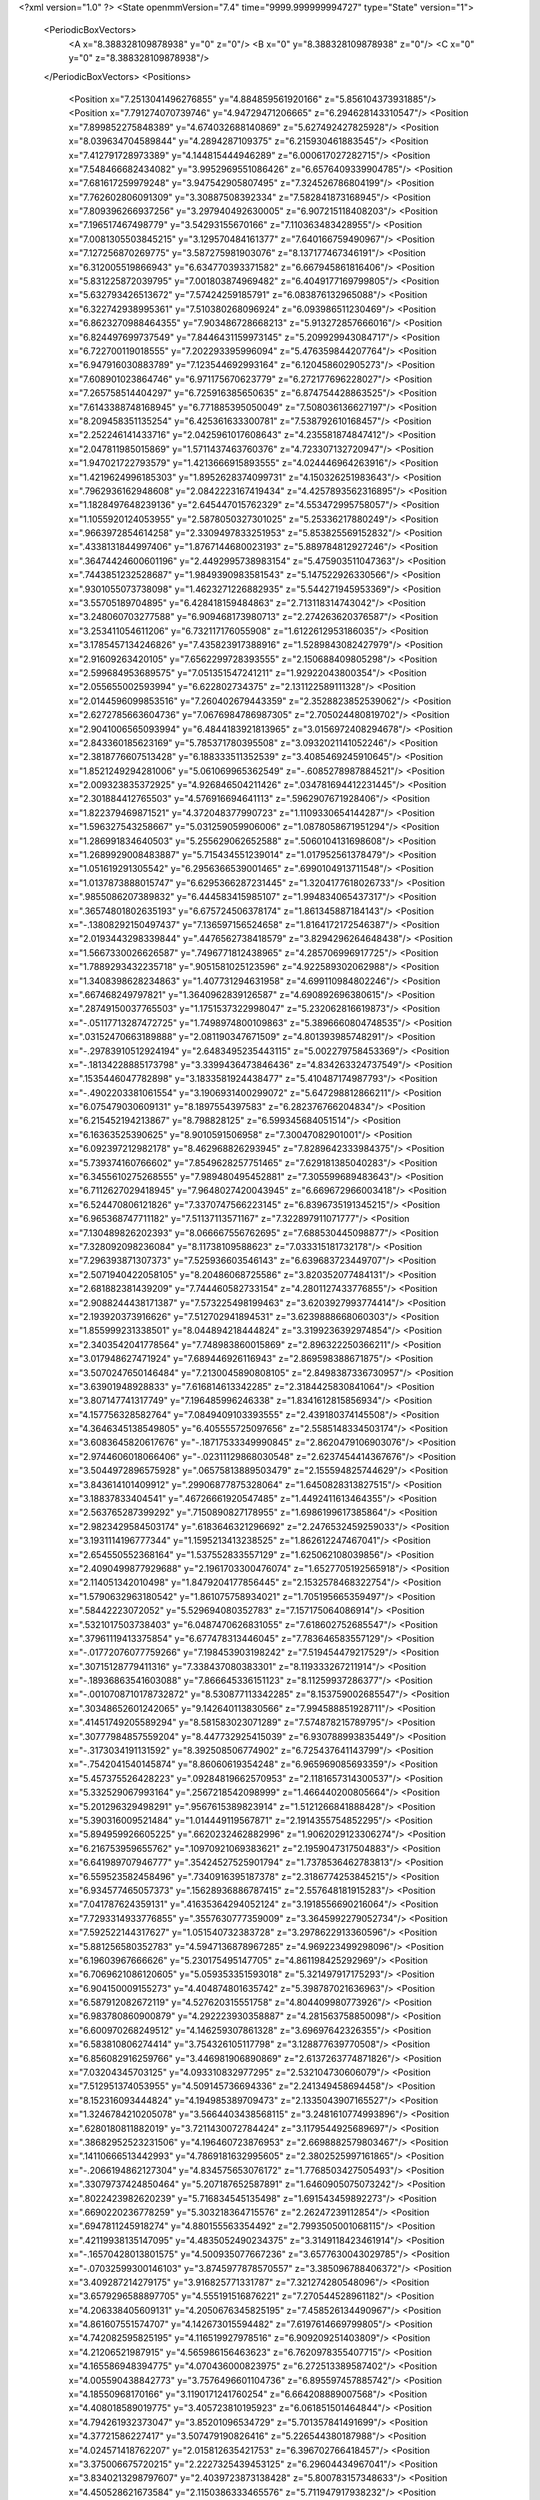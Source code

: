 <?xml version="1.0" ?>
<State openmmVersion="7.4" time="9999.999999994727" type="State" version="1">
	<PeriodicBoxVectors>
		<A x="8.388328109878938" y="0" z="0"/>
		<B x="0" y="8.388328109878938" z="0"/>
		<C x="0" y="0" z="8.388328109878938"/>
	</PeriodicBoxVectors>
	<Positions>
		<Position x="7.2513041496276855" y="4.884859561920166" z="5.856104373931885"/>
		<Position x="7.791274070739746" y="4.94729471206665" z="6.294628143310547"/>
		<Position x="7.899852275848389" y="4.674032688140869" z="5.627492427825928"/>
		<Position x="8.039634704589844" y="4.2894287109375" z="6.215930461883545"/>
		<Position x="7.412791728973389" y="4.144815444946289" z="6.000617027282715"/>
		<Position x="7.548466682434082" y="3.9952969551086426" z="6.6576409339904785"/>
		<Position x="7.681617259979248" y="3.947542905807495" z="7.324526786804199"/>
		<Position x="7.762602806091309" y="3.30887508392334" z="7.582841873168945"/>
		<Position x="7.809396266937256" y="3.297940492630005" z="6.907215118408203"/>
		<Position x="7.196517467498779" y="3.54293155670166" z="7.110363483428955"/>
		<Position x="7.0081305503845215" y="3.129570484161377" z="7.640166759490967"/>
		<Position x="7.127256870269775" y="3.587275981903076" z="8.137177467346191"/>
		<Position x="6.312005519866943" y="6.634770393371582" z="6.667945861816406"/>
		<Position x="5.831225872039795" y="7.001803874969482" z="6.4049177169799805"/>
		<Position x="5.632793426513672" y="7.57424259185791" z="6.083876132965088"/>
		<Position x="6.322742938995361" y="7.510380268096924" z="6.093986511230469"/>
		<Position x="6.8623270988464355" y="7.903486728668213" z="5.913272857666016"/>
		<Position x="6.824497699737549" y="7.8446431159973145" z="5.209929943084717"/>
		<Position x="6.722700119018555" y="7.202293395996094" z="5.476359844207764"/>
		<Position x="6.947916030883789" y="7.123544692993164" z="6.120458602905273"/>
		<Position x="7.608901023864746" y="6.971175670623779" z="6.272177696228027"/>
		<Position x="7.265758514404297" y="6.725916385650635" z="6.874754428863525"/>
		<Position x="7.6143388748168945" y="6.771885395050049" z="7.508036136627197"/>
		<Position x="8.209458351135254" y="6.425361633300781" z="7.538792610168457"/>
		<Position x="2.252246141433716" y="2.0425961017608643" z="4.235581874847412"/>
		<Position x="2.047811985015869" y="1.5711437463760376" z="4.723307132720947"/>
		<Position x="1.947021722793579" y="1.4213666915893555" z="4.024446964263916"/>
		<Position x="1.4219624996185303" y="1.8952628374099731" z="4.150326251983643"/>
		<Position x=".7962936162948608" y="2.0842223167419434" z="4.4257893562316895"/>
		<Position x="1.1828497648239136" y="2.645447015762329" z="4.553472995758057"/>
		<Position x="1.1055920124053955" y="2.5878050327301025" z="5.25336217880249"/>
		<Position x=".9663972854614258" y="2.3309497833251953" z="5.853825569152832"/>
		<Position x=".4338131844997406" y="1.8767144680023193" z="5.889784812927246"/>
		<Position x=".36474424600601196" y="2.4492995738983154" z="5.475903511047363"/>
		<Position x=".7443851232528687" y="1.9849390983581543" z="5.147522926330566"/>
		<Position x=".9301055073738098" y="1.4623271226882935" z="5.544271945953369"/>
		<Position x="3.55705189704895" y="6.428418159484863" z="2.713118314743042"/>
		<Position x="3.248060703277588" y="6.909468173980713" z="2.274263620376587"/>
		<Position x="3.253411054611206" y="6.732117176055908" z="1.6122612953186035"/>
		<Position x="3.1785457134246826" y="7.435823917388916" z="1.5289843082427979"/>
		<Position x="2.91609263420105" y="7.6562299728393555" z="2.150688409805298"/>
		<Position x="2.599684953689575" y="7.051351547241211" z="1.92922043800354"/>
		<Position x="2.055655002593994" y="6.622802734375" z="2.131122589111328"/>
		<Position x="2.0144596099853516" y="7.260402679443359" z="2.3528823852539062"/>
		<Position x="2.6272785663604736" y="7.0676984786987305" z="2.705024480819702"/>
		<Position x="2.9041006565093994" y="6.4844183921813965" z="3.0156972408294678"/>
		<Position x="2.843360185623169" y="5.785371780395508" z="3.0932021141052246"/>
		<Position x="2.3818776607513428" y="6.188333511352539" z="3.4085469245910645"/>
		<Position x="1.8521249294281006" y="5.061069965362549" z="-.6085278987884521"/>
		<Position x="2.009323835372925" y="4.926846504211426" z=".034781694412231445"/>
		<Position x="2.301884412765503" y="4.576916694641113" z=".5962907671928406"/>
		<Position x="1.822379469871521" y="4.372048377990723" z="1.1109330654144287"/>
		<Position x="1.596327543258667" y="5.031259059906006" z="1.0878058671951294"/>
		<Position x="1.286991834640503" y="5.255629062652588" z=".5060104131698608"/>
		<Position x="1.2689929008483887" y="5.715434551239014" z="1.017952561378479"/>
		<Position x="1.051619291305542" y="6.2956366539001465" z=".6990104913711548"/>
		<Position x="1.0137873888015747" y="6.6295366287231445" z="1.3204177618026733"/>
		<Position x=".9855086207389832" y="6.444583415985107" z="1.994834065437317"/>
		<Position x=".36574801802635193" y="6.675724506378174" z="1.861345887184143"/>
		<Position x="-.13808292150497437" y="7.136597156524658" z="1.8164172172546387"/>
		<Position x="2.0193443298339844" y=".4476562738418579" z="3.8294296264648438"/>
		<Position x="1.5667330026626587" y=".7496771812438965" z="4.285706996917725"/>
		<Position x="1.7889293432235718" y=".9051581025123596" z="4.922589302062988"/>
		<Position x="1.3408398628234863" y="1.407731294631958" z="4.699110984802246"/>
		<Position x=".667468249797821" y="1.3640962839126587" z="4.690892696380615"/>
		<Position x=".28749150037765503" y="1.1751537322998047" z="5.232062816619873"/>
		<Position x="-.05117713287472725" y="1.7498974800109863" z="5.3896660804748535"/>
		<Position x=".03152470663189888" y="2.081190347671509" z="4.801393985748291"/>
		<Position x="-.29783910512924194" y="2.6483495235443115" z="5.002279758453369"/>
		<Position x="-.18134228885173798" y="3.3399436473846436" z="4.834263324737549"/>
		<Position x=".1535446047782898" y="3.1833581924438477" z="5.410487174987793"/>
		<Position x="-.4902203381061554" y="3.1906931400299072" z="5.647298812866211"/>
		<Position x="6.075479030609131" y="8.1897554397583" z="6.282376766204834"/>
		<Position x="6.215452194213867" y="8.798828125" z="6.599345684051514"/>
		<Position x="6.16363525390625" y="8.9010591506958" z="7.30047082901001"/>
		<Position x="6.092397212982178" y="8.462968826293945" z="7.8289642333984375"/>
		<Position x="5.739374160766602" y="7.8549628257751465" z="7.629181385040283"/>
		<Position x="6.3455610275268555" y="7.989480495452881" z="7.305599689483643"/>
		<Position x="6.7112627029418945" y="7.9648027420043945" z="6.669672966003418"/>
		<Position x="6.524470806121826" y="7.3370747566223145" z="6.8396735191345215"/>
		<Position x="6.965368747711182" y="7.51137113571167" z="7.322897911071777"/>
		<Position x="7.130489826202393" y="8.066667556762695" z="7.688530445098877"/>
		<Position x="7.328092098236084" y="8.11738109588623" z="7.033315181732178"/>
		<Position x="7.296393871307373" y="7.525936603546143" z="6.639683723449707"/>
		<Position x="2.5071940422058105" y="8.20486068725586" z="3.820352077484131"/>
		<Position x="2.681882381439209" y="7.744460582733154" z="4.2801127433776855"/>
		<Position x="2.9088244438171387" y="7.573225498199463" z="3.6203927993774414"/>
		<Position x="2.193920373916626" y="7.512702941894531" z="3.6239888668060303"/>
		<Position x="1.855999231338501" y="8.044894218444824" z="3.3199236392974854"/>
		<Position x="2.3403542041778564" y="7.748983860015869" z="2.896322250366211"/>
		<Position x="3.017948627471924" y="7.689446926116943" z="2.869598388671875"/>
		<Position x="3.5070247650146484" y="7.2130045890808105" z="2.8498387336730957"/>
		<Position x="3.63901948928833" y="7.616814613342285" z="2.3184425830841064"/>
		<Position x="3.807147741317749" y="7.196485996246338" z="1.8341612815856934"/>
		<Position x="4.157756328582764" y="7.0849409103393555" z="2.439180374145508"/>
		<Position x="4.3646345138549805" y="6.405555725097656" z="2.5585148334503174"/>
		<Position x="3.6083645820617676" y="-.18717533349990845" z="2.8620479106903076"/>
		<Position x="2.9744606018066406" y="-.02311129868030548" z="2.6237454414367676"/>
		<Position x="3.5044972896575928" y=".06575813889503479" z="2.155594825744629"/>
		<Position x="3.843614101409912" y=".29906877875328064" z="1.6450828313827515"/>
		<Position x="3.18837833404541" y=".46726661920547485" z="1.4492411613464355"/>
		<Position x="2.563765287399292" y=".7150890827178955" z="1.6986199617385864"/>
		<Position x="2.9823429584503174" y=".6183646321296692" z="2.2476532459259033"/>
		<Position x="3.1931114196777344" y="1.1595213413238525" z="1.862612247467041"/>
		<Position x="2.654550552368164" y="1.537552833557129" z="1.625062108039856"/>
		<Position x="2.4090499877929688" y="2.1961703300476074" z="1.6527705192565918"/>
		<Position x="2.114051342010498" y="1.8479204177856445" z="2.1532578468322754"/>
		<Position x="1.5790632963180542" y="1.861075758934021" z="1.705195665359497"/>
		<Position x=".58442223072052" y="5.529694080352783" z="7.157175064086914"/>
		<Position x=".5321017503738403" y="6.0487470626831055" z="7.618602752685547"/>
		<Position x=".37961119413375854" y="6.677478313446045" z="7.783646583557129"/>
		<Position x="-.01772076077759266" y="7.198453903198242" z="7.519454479217529"/>
		<Position x=".30715128779411316" y="7.338437080383301" z="8.119333267211914"/>
		<Position x="-.18936863541603088" y="7.866645336151123" z="8.11259937286377"/>
		<Position x="-.0010708710178732872" y="8.530877113342285" z="8.153759002685547"/>
		<Position x=".30348652601242065" y="9.142640113830566" z="7.994588851928711"/>
		<Position x=".41451749205589294" y="8.581583023071289" z="7.574878215789795"/>
		<Position x=".30777984857559204" y="8.447732925415039" z="6.930788993835449"/>
		<Position x="-.3173034191131592" y="8.392508506774902" z="6.725437641143799"/>
		<Position x="-.7542041540145874" y="8.86060619354248" z="6.965969085693359"/>
		<Position x="5.457375526428223" y=".09284819662570953" z="2.1181657314300537"/>
		<Position x="5.332529067993164" y=".2567218542098999" z="1.466440200805664"/>
		<Position x="5.201296329498291" y=".9567615389823914" z="1.5121266841888428"/>
		<Position x="5.390316009521484" y="1.014449119567871" z="2.1914355754852295"/>
		<Position x="5.894959926605225" y=".6620232462882996" z="1.9062029123306274"/>
		<Position x="6.216753959655762" y=".10970921069383621" z="2.1959047317504883"/>
		<Position x="6.641989707946777" y=".35424527525901794" z="1.7378536462783813"/>
		<Position x="6.559523582458496" y=".7340916395187378" z="2.3186774253845215"/>
		<Position x="6.934577465057373" y=".15628936886787415" z="2.557648181915283"/>
		<Position x="7.041787624359131" y=".41635364294052124" z="3.1918556690216064"/>
		<Position x="7.7293314933776855" y=".3557630777359009" z="3.3645992279052734"/>
		<Position x="7.592522144317627" y="1.051540732383728" z="3.2978622913360596"/>
		<Position x="5.881256580352783" y="4.5947136878967285" z="4.969223499298096"/>
		<Position x="6.19603967666626" y="5.230175495147705" z="4.861198425292969"/>
		<Position x="6.7069621086120605" y="5.059353351593018" z="5.321497917175293"/>
		<Position x="6.904150009155273" y="4.404874801635742" z="5.398787021636963"/>
		<Position x="6.587912082672119" y="4.527620315551758" z="4.804409980773926"/>
		<Position x="6.983780860900879" y="4.292223930358887" z="4.281563758850098"/>
		<Position x="6.600970268249512" y="4.146259307861328" z="3.69697642326355"/>
		<Position x="6.583810806274414" y="3.754326105117798" z="3.128877639770508"/>
		<Position x="6.856082916259766" y="3.446981906890869" z="2.6137263774871826"/>
		<Position x="7.03204345703125" y="4.093310832977295" z="2.532104730606079"/>
		<Position x="7.512951374053955" y="4.509145736694336" z="2.241349458694458"/>
		<Position x="8.152316093444824" y="4.194985389709473" z="2.1335043907165527"/>
		<Position x="1.3246784210205078" y="3.5664403438568115" z="3.2481610774993896"/>
		<Position x=".6280180811882019" y="3.7211430072784424" z="3.1179544925689697"/>
		<Position x=".38682952523231506" y="4.196460723876953" z="2.6698882579803467"/>
		<Position x=".14110666513442993" y="4.7869181632995605" z="2.3802525997161865"/>
		<Position x="-.2066194862127304" y="4.834575653076172" z="1.7768503427505493"/>
		<Position x=".33079737424850464" y="5.207187652587891" z="1.6460905075073242"/>
		<Position x=".8022423982620239" y="5.716834545135498" z="1.691543459892273"/>
		<Position x=".6690220236778259" y="5.303218364715576" z="2.26247239112854"/>
		<Position x=".6947811245918274" y="4.880155563354492" z="2.7993505001068115"/>
		<Position x=".42119938135147095" y="4.4835052490234375" z="3.3149118423461914"/>
		<Position x="-.16570428013801575" y="4.500935077667236" z="3.6577630043029785"/>
		<Position x="-.07032599300146103" y="3.8745977878570557" z="3.385096788406372"/>
		<Position x="3.409287214279175" y="3.916825771331787" z="7.321274280548096"/>
		<Position x="3.6579296588897705" y="4.555191516876221" z="7.270544528961182"/>
		<Position x="4.206338405609131" y="4.2050676345825195" z="7.458526134490967"/>
		<Position x="4.861607551574707" y="4.142673015594482" z="7.6197614669799805"/>
		<Position x="4.742082595825195" y="4.116519927978516" z="6.909209251403809"/>
		<Position x="4.21206521987915" y="4.565986156463623" z="6.7620978355407715"/>
		<Position x="4.165586948394775" y="4.070436000823975" z="6.272513389587402"/>
		<Position x="4.005590438842773" y="3.7576496601104736" z="6.895597457885742"/>
		<Position x="4.18550968170166" y="3.1190171241760254" z="6.664208889007568"/>
		<Position x="4.408018589019775" y="3.405723810195923" z="6.061851501464844"/>
		<Position x="4.794261932373047" y="3.85201096534729" z="5.701357841491699"/>
		<Position x="4.37721586227417" y="3.507479190826416" z="5.226544380187988"/>
		<Position x="4.024571418762207" y="2.015812635421753" z="6.396702766418457"/>
		<Position x="3.375006675720215" y="2.2227325439453125" z="6.29604434967041"/>
		<Position x="3.8340213298797607" y="2.4039723873138428" z="5.800783157348633"/>
		<Position x="4.450528621673584" y="2.1150386333465576" z="5.711947917938232"/>
		<Position x="4.5325446128845215" y="2.763627290725708" z="5.761483192443848"/>
		<Position x="4.604147434234619" y="2.515092134475708" z="6.372643947601318"/>
		<Position x="5.077853679656982" y="2.1241683959960938" z="6.071910381317139"/>
		<Position x="5.202601909637451" y="1.6895140409469604" z="6.576618671417236"/>
		<Position x="5.139543056488037" y="1.2236144542694092" z="7.056251049041748"/>
		<Position x="5.391484260559082" y=".5957119464874268" z="7.246158123016357"/>
		<Position x="5.811927318572998" y=".9736595749855042" z="6.842985153198242"/>
		<Position x="5.500698089599609" y=".44050392508506775" z="6.5097336769104"/>
		<Position x="3.4740514755249023" y="4.354660987854004" z="6.568333148956299"/>
		<Position x="3.10734486579895" y="4.834550380706787" z="6.196413516998291"/>
		<Position x="3.42231822013855" y="5.3319549560546875" z="5.7992024421691895"/>
		<Position x="3.2352540493011475" y="5.895614147186279" z="5.3819451332092285"/>
		<Position x="3.5492024421691895" y="6.268319606781006" z="4.8432230949401855"/>
		<Position x="3.0395853519439697" y="6.653505802154541" z="5.1421027183532715"/>
		<Position x="2.4374420642852783" y="6.459926128387451" z="4.856810092926025"/>
		<Position x="2.447498083114624" y="6.460127353668213" z="4.164699554443359"/>
		<Position x="2.649282217025757" y="6.847763538360596" z="3.6531667709350586"/>
		<Position x="2.883178234100342" y="7.066116809844971" z="4.283125877380371"/>
		<Position x="2.1864545345306396" y="7.147587776184082" z="4.334445476531982"/>
		<Position x="1.584572672843933" y="7.42040491104126" z="4.482917308807373"/>
		<Position x="5.303194522857666" y=".12793859839439392" z="-.5114094018936157"/>
		<Position x="4.638622760772705" y=".17054256796836853" z="-.7031310796737671"/>
		<Position x="4.251943588256836" y=".6507590413093567" z="-.34609463810920715"/>
		<Position x="3.649592161178589" y=".8769658207893372" z="-.0927257239818573"/>
		<Position x="3.875361204147339" y="1.2563637495040894" z=".4055332839488983"/>
		<Position x="3.4597134590148926" y="1.6331901550292969" z="-.009469902142882347"/>
		<Position x="3.4782521724700928" y="2.2985990047454834" z=".14357990026474"/>
		<Position x="3.405978202819824" y="1.8735467195510864" z=".7067884802818298"/>
		<Position x="3.8773887157440186" y="2.213163375854492" z="1.0779606103897095"/>
		<Position x="3.6809115409851074" y="2.836916446685791" z=".9058656692504883"/>
		<Position x="4.160332202911377" y="3.254495620727539" z="1.2051066160202026"/>
		<Position x="4.358874797821045" y="2.6604390144348145" z="1.4949102401733398"/>
		<Position x="1.9956265687942505" y="7.921463966369629" z="-.6631030440330505"/>
		<Position x="2.4256134033203125" y="7.459069728851318" z="-.35242557525634766"/>
		<Position x="1.8595654964447021" y="7.082478046417236" z="-.20553839206695557"/>
		<Position x="1.3296267986297607" y="6.7415313720703125" z=".1664494127035141"/>
		<Position x="1.911169171333313" y="6.5018134117126465" z=".37381425499916077"/>
		<Position x="1.9538472890853882" y="6.329619407653809" z="1.0578181743621826"/>
		<Position x="1.5691980123519897" y="6.9310221672058105" z=".9622399210929871"/>
		<Position x="1.8294237852096558" y="7.067188739776611" z="1.6017295122146606"/>
		<Position x="2.197275400161743" y="7.6223015785217285" z="1.7256773710250854"/>
		<Position x="1.543670415878296" y="7.8317365646362305" z="1.8024684190750122"/>
		<Position x="1.0535287857055664" y="7.474513530731201" z="1.5051838159561157"/>
		<Position x=".7628524899482727" y="7.81756591796875" z=".9967798590660095"/>
		<Position x="6.944276809692383" y="1.5279275178909302" z="3.4400994777679443"/>
		<Position x="7.104135990142822" y=".9329820871353149" z="3.798483371734619"/>
		<Position x="6.454827785491943" y=".903836190700531" z="3.471156120300293"/>
		<Position x="6.283195495605469" y=".8858873248100281" z="4.138299942016602"/>
		<Position x="5.7538886070251465" y=".7943783402442932" z="4.588788032531738"/>
		<Position x="6.193200588226318" y=".7960984110832214" z="5.103114604949951"/>
		<Position x="6.068592071533203" y="1.36347496509552" z="5.486057758331299"/>
		<Position x="5.771772861480713" y="1.9885554313659668" z="5.3704400062561035"/>
		<Position x="5.857589244842529" y="1.6028738021850586" z="4.780069828033447"/>
		<Position x="5.620166301727295" y="2.2685463428497314" z="4.654351711273193"/>
		<Position x="5.452894687652588" y="2.9125418663024902" z="4.846671104431152"/>
		<Position x="5.149622440338135" y="2.7373645305633545" z="4.247392654418945"/>
		<Position x="7.242919921875" y=".9601125717163086" z="4.593634128570557"/>
		<Position x="6.9231157302856445" y=".8135126233100891" z="5.20140266418457"/>
		<Position x="7.278132915496826" y=".3579055964946747" z="5.620366096496582"/>
		<Position x="7.660574436187744" y=".8402783274650574" z="5.337419033050537"/>
		<Position x="7.950964450836182" y="1.3173590898513794" z="4.930935382843018"/>
		<Position x="8.148126602172852" y="1.5508593320846558" z="4.318667888641357"/>
		<Position x="7.530518531799316" y="1.4915947914123535" z="4.033388614654541"/>
		<Position x="7.189623832702637" y="1.7432514429092407" z="4.588731288909912"/>
		<Position x="7.551541328430176" y="2.085636854171753" z="5.094265460968018"/>
		<Position x="7.42833137512207" y="2.751465082168579" z="5.094432353973389"/>
		<Position x="6.90339994430542" y="2.512094020843506" z="4.703575611114502"/>
		<Position x="6.256756782531738" y="2.623669147491455" z="4.957484722137451"/>
		<Position x="8.763544082641602" y="4.524777412414551" z="1.4047012329101562"/>
		<Position x="8.133343696594238" y="4.235994815826416" z="1.2962243556976318"/>
		<Position x="7.989627361297607" y="3.5606768131256104" z="1.1002835035324097"/>
		<Position x="8.593567848205566" y="3.1664018630981445" z="1.146315097808838"/>
		<Position x="8.341076850891113" y="3.4990649223327637" z="1.6946674585342407"/>
		<Position x="7.7808732986450195" y="3.111403226852417" z="1.6309252977371216"/>
		<Position x="7.936647891998291" y="2.847170114517212" z="1.0218188762664795"/>
		<Position x="7.558752536773682" y="2.645625591278076" z=".4600178897380829"/>
		<Position x="7.132399559020996" y="2.7908575534820557" z="-.0810248851776123"/>
		<Position x="7.331635475158691" y="2.146519422531128" z=".012392142787575722"/>
		<Position x="6.832153797149658" y="2.2907702922821045" z=".48106300830841064"/>
		<Position x="6.140270709991455" y="2.392616033554077" z=".5073828101158142"/>
		<Position x="1.8012665510177612" y="8.664546966552734" z="7.563869476318359"/>
		<Position x="1.1987711191177368" y="8.857775688171387" z="7.832034587860107"/>
		<Position x=".9276573061943054" y="8.62624740600586" z="8.409098625183105"/>
		<Position x="1.4848304986953735" y="8.18993091583252" z="8.175104141235352"/>
		<Position x="1.891319990158081" y="7.755418300628662" z="8.564950942993164"/>
		<Position x="1.2314399480819702" y="7.458953857421875" z="8.408947944641113"/>
		<Position x=".9672227501869202" y="7.0161285400390625" z="7.937992572784424"/>
		<Position x="1.3312863111495972" y="7.547515392303467" z="7.648070812225342"/>
		<Position x=".7483890652656555" y="7.343283176422119" z="7.328990459442139"/>
		<Position x=".9471535086631775" y="6.668794631958008" z="7.185741901397705"/>
		<Position x=".33506301045417786" y="6.72102165222168" z="6.818366050720215"/>
		<Position x="-.3407360315322876" y="6.9325995445251465" z="6.912333011627197"/>
		<Position x="6.70314884185791" y="3.2340455055236816" z=".26658910512924194"/>
		<Position x="6.953162670135498" y="3.8458774089813232" z=".44773098826408386"/>
		<Position x="6.261809349060059" y="3.7897698879241943" z=".4367201328277588"/>
		<Position x="6.541697025299072" y="3.642787218093872" z="1.0561939477920532"/>
		<Position x="5.858391761779785" y="3.8578500747680664" z="1.0217878818511963"/>
		<Position x="6.025458812713623" y="3.593752145767212" z="1.6521878242492676"/>
		<Position x="5.5437493324279785" y="3.1311278343200684" z="1.883748173713684"/>
		<Position x="5.588337421417236" y="3.1491875648498535" z="1.184261441230774"/>
		<Position x="5.542699337005615" y="3.4176547527313232" z=".5439045429229736"/>
		<Position x="4.996555328369141" y="3.6630642414093018" z=".8846687078475952"/>
		<Position x="4.807516574859619" y="4.326374530792236" z="1.0492266416549683"/>
		<Position x="4.535136699676514" y="3.825920343399048" z="1.4844045639038086"/>
		<Position x="5.581411838531494" y="3.594752311706543" z="5.803597450256348"/>
		<Position x="5.170098781585693" y="3.8202760219573975" z="6.313745498657227"/>
		<Position x="4.872501850128174" y="3.4005019664764404" z="6.784839153289795"/>
		<Position x="5.365038871765137" y="3.7336437702178955" z="7.145082473754883"/>
		<Position x="5.682806015014648" y="3.36232328414917" z="6.637048721313477"/>
		<Position x="6.008110523223877" y="3.9407925605773926" z="6.8959245681762695"/>
		<Position x="6.218121528625488" y="3.6904213428497314" z="6.262160778045654"/>
		<Position x="6.894888877868652" y="3.7316300868988037" z="6.407688617706299"/>
		<Position x="7.428687572479248" y="3.3037586212158203" z="6.197880744934082"/>
		<Position x="7.268476486206055" y="2.6948437690734863" z="5.874747276306152"/>
		<Position x="6.9501261711120605" y="2.2475976943969727" z="5.431065082550049"/>
		<Position x="7.101503849029541" y="1.574083685874939" z="5.288534641265869"/>
		<Position x="8.675339698791504" y="7.091607570648193" z="1.091470718383789"/>
		<Position x="8.516029357910156" y="7.399537563323975" z=".47071710228919983"/>
		<Position x="8.153367042541504" y="6.790647506713867" z=".37828660011291504"/>
		<Position x="7.588889122009277" y="6.661405563354492" z=".7705334424972534"/>
		<Position x="7.1062822341918945" y="7.113451957702637" z=".9169797897338867"/>
		<Position x="7.142009735107422" y="7.4562506675720215" z="1.563617467880249"/>
		<Position x="6.97890567779541" y="7.247096538543701" z="2.1838581562042236"/>
		<Position x="7.587340354919434" y="6.913762092590332" z="2.2254369258880615"/>
		<Position x="7.507014274597168" y="6.794651031494141" z="1.5143150091171265"/>
		<Position x="7.036813735961914" y="6.391180515289307" z="1.1377795934677124"/>
		<Position x="6.733193397521973" y="6.548181533813477" z="1.7179690599441528"/>
		<Position x="6.46648645401001" y="7.155335903167725" z="1.481424331665039"/>
		<Position x="4.985013961791992" y="7.683320999145508" z="5.530567646026611"/>
		<Position x="4.649733543395996" y="7.64402437210083" z="6.13490629196167"/>
		<Position x="4.316860198974609" y="8.09106731414795" z="5.7192702293396"/>
		<Position x="4.668865203857422" y="8.558100700378418" z="5.38884162902832"/>
		<Position x="4.409368515014648" y="8.515596389770508" z="4.766162872314453"/>
		<Position x="4.890080451965332" y="7.9928879737854" z="4.801679611206055"/>
		<Position x="5.518261909484863" y="7.836376667022705" z="4.485743522644043"/>
		<Position x="5.564303874969482" y="7.966611862182617" z="5.163108825683594"/>
		<Position x="6.134373664855957" y="8.024703979492188" z="5.53510046005249"/>
		<Position x="6.5710768699646" y="8.555228233337402" z="5.357964038848877"/>
		<Position x="6.627662181854248" y="8.584763526916504" z="6.043001651763916"/>
		<Position x="7.052680015563965" y="9.004515647888184" z="6.3760986328125"/>
		<Position x="4.524004936218262" y="8.879668235778809" z="1.918901801109314"/>
		<Position x="4.608946323394775" y="8.867048263549805" z="1.2292789220809937"/>
		<Position x="4.458038806915283" y="8.373844146728516" z=".7607072591781616"/>
		<Position x="4.015987873077393" y="8.803807258605957" z=".3859544098377228"/>
		<Position x="4.608038425445557" y="9.165520668029785" z=".4774653911590576"/>
		<Position x="5.1592116355896" y="9.040082931518555" z=".8950148820877075"/>
		<Position x="5.236166477203369" y="8.363558769226074" z=".6731215715408325"/>
		<Position x="5.694515228271484" y="8.284382820129395" z=".1431341916322708"/>
		<Position x="5.5545477867126465" y="7.624334812164307" z=".3909679353237152"/>
		<Position x="6.04281759262085" y="7.515300750732422" z="-.06936001032590866"/>
		<Position x="6.501107215881348" y="7.136324405670166" z=".28630465269088745"/>
		<Position x="6.249229907989502" y="7.419404983520508" z=".8537681102752686"/>
		<Position x="8.181496620178223" y="6.564880847930908" z="1.2399324178695679"/>
		<Position x="8.688153266906738" y="6.34827184677124" z=".8300594091415405"/>
		<Position x="8.527125358581543" y="5.732104301452637" z="1.128483772277832"/>
		<Position x="8.403186798095703" y="5.912558555603027" z="1.767885684967041"/>
		<Position x="8.276211738586426" y="5.477785587310791" z="2.3212530612945557"/>
		<Position x="7.815043926239014" y="5.050533771514893" z="2.62556529045105"/>
		<Position x="7.282192707061768" y="5.270580291748047" z="3.024529457092285"/>
		<Position x="6.805325984954834" y="4.809040069580078" z="2.730800151824951"/>
		<Position x="6.7521796226501465" y="4.85587739944458" z="3.469989061355591"/>
		<Position x="6.5404791831970215" y="5.499839782714844" z="3.336315870285034"/>
		<Position x="6.965494155883789" y="5.411123275756836" z="3.859314441680908"/>
		<Position x="6.4893951416015625" y="5.007659435272217" z="4.1972270011901855"/>
		<Position x="8.01950740814209" y="7.105910778045654" z="8.115462303161621"/>
		<Position x="7.690225601196289" y="7.566344738006592" z="7.639293670654297"/>
		<Position x="7.892142295837402" y="7.73277473449707" z="6.9907307624816895"/>
		<Position x="7.945929527282715" y="7.750305652618408" z="6.293935775756836"/>
		<Position x="7.440238952636719" y="8.243781089782715" z="6.30863094329834"/>
		<Position x="7.973062038421631" y="8.42735767364502" z="5.9113664627075195"/>
		<Position x="7.7920098304748535" y="9.053596496582031" z="6.16996955871582"/>
		<Position x="8.431074142456055" y="9.014886856079102" z="6.388161659240723"/>
		<Position x="8.785297393798828" y="8.550743103027344" z="6.047286510467529"/>
		<Position x="8.600367546081543" y="8.188155174255371" z="5.471963882446289"/>
		<Position x="8.633604049682617" y="8.710776329040527" z="4.980146884918213"/>
		<Position x="8.263250350952148" y="8.933401107788086" z="5.507622718811035"/>
		<Position x="-.03964736685156822" y="6.819536209106445" z="2.4925038814544678"/>
		<Position x="-.21890774369239807" y="6.135140895843506" z="2.4585049152374268"/>
		<Position x=".4381430745124817" y="6.036523818969727" z="2.331786870956421"/>
		<Position x=".3069309592247009" y="6.3513054847717285" z="2.938993453979492"/>
		<Position x=".41089463233947754" y="6.007534503936768" z="3.54062819480896"/>
		<Position x="-.24043893814086914" y="6.3245038986206055" z="3.4815402030944824"/>
		<Position x="-.2267533540725708" y="5.72212553024292" z="3.831605911254883"/>
		<Position x=".1780439168214798" y="5.161015033721924" z="3.815592050552368"/>
		<Position x=".21337370574474335" y="5.49203634262085" z="4.4167585372924805"/>
		<Position x=".6529605388641357" y="5.162260055541992" z="4.8142595291137695"/>
		<Position x=".9016015529632568" y="4.493890762329102" z="4.71303129196167"/>
		<Position x=".39103183150291443" y="4.55454683303833" z="5.1712727546691895"/>
		<Position x="6.648898601531982" y="5.889307022094727" z=".8373745679855347"/>
		<Position x="6.285027980804443" y="5.789282321929932" z="1.4051239490509033"/>
		<Position x="5.732946395874023" y="5.808835983276367" z=".9813170433044434"/>
		<Position x="5.477917671203613" y="6.39869499206543" z=".7307727336883545"/>
		<Position x="5.058866500854492" y="5.869594097137451" z=".47698110342025757"/>
		<Position x="5.075229644775391" y="5.216104984283447" z=".22826522588729858"/>
		<Position x="5.22556734085083" y="5.088193416595459" z=".915268063545227"/>
		<Position x="4.560942649841309" y="5.31406307220459" z=".8009542226791382"/>
		<Position x="4.976583480834961" y="5.745853424072266" z="1.1825189590454102"/>
		<Position x="4.664407253265381" y="6.351553916931152" z="1.0870682001113892"/>
		<Position x="5.189445495605469" y="6.671508312225342" z="1.4314055442810059"/>
		<Position x="5.545807838439941" y="7.22506046295166" z="1.1884491443634033"/>
		<Position x=".07999420911073685" y="3.9676551818847656" z="6.885333061218262"/>
		<Position x=".6701104044914246" y="3.971257209777832" z="6.475266456604004"/>
		<Position x=".6808763742446899" y="3.396580934524536" z="6.894285678863525"/>
		<Position x="1.1383581161499023" y="3.29142165184021" z="6.3766584396362305"/>
		<Position x="1.2948180437088013" y="3.716073513031006" z="5.858417510986328"/>
		<Position x="1.8593227863311768" y="3.303912878036499" z="5.947345733642578"/>
		<Position x="1.5625360012054443" y="2.6826932430267334" z="6.1021013259887695"/>
		<Position x="1.635785698890686" y="1.9940794706344604" z="6.039658069610596"/>
		<Position x="1.1959688663482666" y="1.5064067840576172" z="6.237682819366455"/>
		<Position x="1.2597793340682983" y=".9316447973251343" z="6.662611484527588"/>
		<Position x="1.7625714540481567" y="1.0677685737609863" z="6.2310566902160645"/>
		<Position x="1.5092276334762573" y=".45003220438957214" z="6.092029094696045"/>
		<Position x="2.6659605503082275" y="6.291472911834717" z="7.153329372406006"/>
		<Position x="2.876415252685547" y="5.625454902648926" z="7.224481105804443"/>
		<Position x="2.5543720722198486" y="5.025818347930908" z="7.371665954589844"/>
		<Position x="2.9647445678710938" y="4.5154290199279785" z="7.069788932800293"/>
		<Position x="2.6101882457733154" y="3.9023451805114746" z="7.099179744720459"/>
		<Position x="2.2678558826446533" y="4.514191627502441" z="6.944346904754639"/>
		<Position x="2.5563132762908936" y="5.047878265380859" z="6.608855724334717"/>
		<Position x="1.9317790269851685" y="5.214346408843994" z="6.894289493560791"/>
		<Position x="2.0600152015686035" y="5.687074661254883" z="7.405095100402832"/>
		<Position x="2.4742989540100098" y="6.0635247230529785" z="7.857056617736816"/>
		<Position x="2.3529531955718994" y="5.989935874938965" z="8.541850090026855"/>
		<Position x="1.8773748874664307" y="5.621340274810791" z="8.181828498840332"/>
		<Position x="5.6479172706604" y="3.800459146499634" z="-.12834404408931732"/>
		<Position x="5.48236083984375" y="4.448790073394775" z="-.19731199741363525"/>
		<Position x="6.174345970153809" y="4.3951544761657715" z="-.06270910054445267"/>
		<Position x="6.760176181793213" y="4.3488945960998535" z="-.3935062289237976"/>
		<Position x="7.3380961418151855" y="4.291304111480713" z=".02437279187142849"/>
		<Position x="7.515782833099365" y="4.943390846252441" z="-.14516201615333557"/>
		<Position x="7.828716278076172" y="5.2899394035339355" z=".3794391453266144"/>
		<Position x="8.527618408203125" y="5.162819862365723" z=".41372156143188477"/>
		<Position x="9.000846862792969" y="5.1890363693237305" z=".979769766330719"/>
		<Position x="9.401580810546875" y="4.958353042602539" z="1.479753851890564"/>
		<Position x="9.463149070739746" y="4.464834213256836" z=".9910902380943298"/>
		<Position x="9.148645401000977" y="3.8628106117248535" z="1.128018856048584"/>
		<Position x="6.895136833190918" y="6.226175785064697" z="7.771759986877441"/>
		<Position x="6.6744794845581055" y="6.757420539855957" z="7.376463413238525"/>
		<Position x="6.370805740356445" y="7.285553455352783" z="7.7128167152404785"/>
		<Position x="6.430470943450928" y="6.702908515930176" z="8.106483459472656"/>
		<Position x="5.980624198913574" y="6.139033317565918" z="8.020198822021484"/>
		<Position x="5.76313591003418" y="5.617182731628418" z="8.411593437194824"/>
		<Position x="5.9572858810424805" y="5.052680015563965" z="8.026792526245117"/>
		<Position x="5.3147687911987305" y="5.125178337097168" z="7.802217483520508"/>
		<Position x="5.189655780792236" y="5.8380866050720215" z="7.9382805824279785"/>
		<Position x="4.641878128051758" y="6.247814655303955" z="8.094131469726562"/>
		<Position x="4.699228763580322" y="6.5317254066467285" z="8.716432571411133"/>
		<Position x="5.004660129547119" y="7.058190822601318" z="9.044316291809082"/>
		<Position x="3.2030465602874756" y="6.815819263458252" z="7.202995300292969"/>
		<Position x="3.206704616546631" y="7.477454662322998" z="6.9461870193481445"/>
		<Position x="3.46219801902771" y="8.128823280334473" z="6.8560662269592285"/>
		<Position x="3.5307765007019043" y="7.910546779632568" z="7.51986837387085"/>
		<Position x="4.207232475280762" y="7.949125289916992" z="7.480316638946533"/>
		<Position x="4.635767459869385" y="7.659132957458496" z="7.930531024932861"/>
		<Position x="5.2748517990112305" y="7.836948394775391" z="8.164756774902344"/>
		<Position x="4.797614574432373" y="7.766419887542725" z="8.665143966674805"/>
		<Position x="4.833802223205566" y="8.437668800354004" z="8.431340217590332"/>
		<Position x="5.238578796386719" y="8.949718475341797" z="8.46396541595459"/>
		<Position x="5.843414783477783" y="9.120584487915039" z="8.127093315124512"/>
		<Position x="5.786044597625732" y="9.530709266662598" z="7.5757155418396"/>
		<Position x="5.829923629760742" y="3.651772975921631" z="2.9697577953338623"/>
		<Position x="5.562442779541016" y="3.0844593048095703" z="2.673164129257202"/>
		<Position x="5.18161153793335" y="2.5132339000701904" z="2.562375783920288"/>
		<Position x="5.342897891998291" y="2.5753467082977295" z="3.225860834121704"/>
		<Position x="5.6648030281066895" y="2.4237139225006104" z="3.7884230613708496"/>
		<Position x="6.250774383544922" y="2.4091999530792236" z="3.3832995891571045"/>
		<Position x="6.152268409729004" y="1.7426890134811401" z="3.5985069274902344"/>
		<Position x="5.7617316246032715" y="1.4826762676239014" z="4.076998233795166"/>
		<Position x="5.552748203277588" y=".8359487652778625" z="3.890761375427246"/>
		<Position x="5.797543525695801" y="1.1714770793914795" z="3.333735466003418"/>
		<Position x="6.258966445922852" y="1.279288649559021" z="2.827824354171753"/>
		<Position x="6.925127029418945" y="1.1017303466796875" z="2.844520092010498"/>
		<Position x=".5331218242645264" y="7.249783992767334" z="4.208070755004883"/>
		<Position x="1.114180564880371" y="6.90459680557251" z="4.30726957321167"/>
		<Position x=".6371753811836243" y="6.746753692626953" z="4.811849594116211"/>
		<Position x="1.0593823194503784" y="6.271409511566162" z="4.633866786956787"/>
		<Position x=".4954431653022766" y="6.196688652038574" z="4.254895210266113"/>
		<Position x=".012303628958761692" y="6.681097984313965" z="4.146030426025391"/>
		<Position x=".39799535274505615" y="6.7321882247924805" z="3.582493782043457"/>
		<Position x=".7542843222618103" y="7.283883571624756" z="3.4855024814605713"/>
		<Position x=".30079904198646545" y="7.308338165283203" z="2.958144426345825"/>
		<Position x="-.3068043887615204" y="6.9841485023498535" z="3.1240713596343994"/>
		<Position x="-.7053613662719727" y="6.463464260101318" z="2.8799703121185303"/>
		<Position x="-.9449977278709412" y="6.722692966461182" z="3.464886426925659"/>
		<Position x="6.418882369995117" y="1.5988682508468628" z=".8498041033744812"/>
		<Position x="5.757378101348877" y="1.7436755895614624" z=".6540900468826294"/>
		<Position x="5.696532249450684" y="1.1007684469223022" z=".5957176089286804"/>
		<Position x="5.051051139831543" y="1.3691229820251465" z=".6036713719367981"/>
		<Position x="4.526059150695801" y="1.2096432447433472" z="1.0872151851654053"/>
		<Position x="3.858673572540283" y="1.4690649509429932" z="1.1521965265274048"/>
		<Position x="3.911459445953369" y=".7739740610122681" z="1.125247597694397"/>
		<Position x="4.099557399749756" y="1.0769141912460327" z="1.7032074928283691"/>
		<Position x="4.6034979820251465" y="1.4827358722686768" z="1.9960261583328247"/>
		<Position x="5.048688888549805" y="1.7026416063308716" z="2.4668118953704834"/>
		<Position x="5.177475929260254" y="1.2241297960281372" z="2.977813959121704"/>
		<Position x="5.146173000335693" y=".6237765550613403" z="3.298041343688965"/>
		<Position x="3.79099178314209" y="3.507707118988037" z="3.868366003036499"/>
		<Position x="4.170412063598633" y="3.1009740829467773" z="3.4311506748199463"/>
		<Position x="4.63994026184082" y="2.6394736766815186" z="3.6948401927948"/>
		<Position x="4.397597789764404" y="2.475797653198242" z="4.333181858062744"/>
		<Position x="4.632429122924805" y="2.7944703102111816" z="4.925804615020752"/>
		<Position x="5.056424140930176" y="2.388969898223877" z="5.312721252441406"/>
		<Position x="5.618023872375488" y="2.6821441650390625" z="5.608643531799316"/>
		<Position x="6.301150321960449" y="2.4969000816345215" z="5.6447649002075195"/>
		<Position x="6.410139560699463" y="1.873090147972107" z="5.872865676879883"/>
		<Position x="6.236737251281738" y="1.439761757850647" z="6.434701442718506"/>
		<Position x="5.744956970214844" y="1.7704211473464966" z="6.113018989562988"/>
		<Position x="5.597720623016357" y="1.0712417364120483" z="6.042861461639404"/>
		<Position x="4.686715602874756" y="2.741368293762207" z="7.086522579193115"/>
		<Position x="4.700458526611328" y="2.04952335357666" z="6.904803276062012"/>
		<Position x="4.527797222137451" y="1.4261651039123535" z="6.662710189819336"/>
		<Position x="4.845837116241455" y=".8478623628616333" z="6.476543426513672"/>
		<Position x="4.798702716827393" y=".3214362859725952" z="6.940047740936279"/>
		<Position x="4.660195827484131" y=".08680025488138199" z="6.292115688323975"/>
		<Position x="4.5888590812683105" y="-.38760724663734436" z="6.7833967208862305"/>
		<Position x="5.0313615798950195" y="-.48930203914642334" z="7.304490566253662"/>
		<Position x="5.106913089752197" y="-.9110507965087891" z="6.743817329406738"/>
		<Position x="5.28958797454834" y="-.2585965692996979" z="6.55350399017334"/>
		<Position x="5.746621608734131" y="-.07868961244821548" z="7.053760051727295"/>
		<Position x="5.801883697509766" y="-.7392067909240723" z="6.808036804199219"/>
		<Position x="3.246762275695801" y="1.2925190925598145" z="5.81784725189209"/>
		<Position x="3.739842414855957" y="1.7220150232315063" z="5.586421012878418"/>
		<Position x="3.526925802230835" y="1.5356557369232178" z="4.9552435874938965"/>
		<Position x="2.861262083053589" y="1.4858578443527222" z="5.099823951721191"/>
		<Position x="2.489387035369873" y=".9182915687561035" z="5.055021286010742"/>
		<Position x="2.7891759872436523" y=".5700092911720276" z="5.599632263183594"/>
		<Position x="3.2836813926696777" y=".8342735767364502" z="5.23101806640625"/>
		<Position x="3.8961572647094727" y="1.0199687480926514" z="5.450294494628906"/>
		<Position x="3.559680938720703" y=".6032388210296631" z="5.898313045501709"/>
		<Position x="3.863283634185791" y=".28449904918670654" z="5.376070499420166"/>
		<Position x="3.8834550380706787" y="-.2706865072250366" z="5.007796287536621"/>
		<Position x="3.633864164352417" y=".32753786444664" z="4.6928863525390625"/>
		<Position x="1.6633728742599487" y="4.991891384124756" z="3.0045881271362305"/>
		<Position x="1.5969377756118774" y="4.808558940887451" z="3.672994613647461"/>
		<Position x="2.1345608234405518" y="4.4587297439575195" z="3.935894012451172"/>
		<Position x="2.8125338554382324" y="4.593992710113525" z="4.043961048126221"/>
		<Position x="2.4830329418182373" y="5.166993618011475" z="3.8652102947235107"/>
		<Position x="2.3053903579711914" y="5.769057750701904" z="4.2071051597595215"/>
		<Position x="1.6234339475631714" y="5.8897576332092285" z="4.224584102630615"/>
		<Position x="1.8977917432785034" y="5.799530982971191" z="4.844324111938477"/>
		<Position x="1.5472173690795898" y="5.7399420738220215" z="5.441608905792236"/>
		<Position x="1.3475720882415771" y="6.076614856719971" z="6.021865367889404"/>
		<Position x="1.4519197940826416" y="5.581726551055908" z="6.509170055389404"/>
		<Position x="1.3207494020462036" y="5.215574264526367" z="5.930856227874756"/>
		<Position x="5.035238265991211" y=".5658479332923889" z="5.865270614624023"/>
		<Position x="5.277540683746338" y="-.07616512477397919" z="5.834245204925537"/>
		<Position x="5.793037414550781" y=".36058318614959717" z="5.798103332519531"/>
		<Position x="6.293962478637695" y=".8285632133483887" z="5.945580005645752"/>
		<Position x="6.877606391906738" y="1.1886284351348877" z="5.962428092956543"/>
		<Position x="7.189698219299316" y="1.8386187553405762" z="5.994194030761719"/>
		<Position x="7.724905014038086" y="1.4545522928237915" z="5.736456394195557"/>
		<Position x="8.194238662719727" y="1.7734315395355225" z="6.136453151702881"/>
		<Position x="7.892007827758789" y="2.3407227993011475" z="5.806478977203369"/>
		<Position x="7.8863372802734375" y="2.747653007507324" z="6.388152122497559"/>
		<Position x="8.437929153442383" y="2.9527151584625244" z="6.659079551696777"/>
		<Position x="8.48278522491455" y="2.755959987640381" z="6.010713577270508"/>
		<Position x="5.6369309425354" y="7.487478256225586" z="3.8363893032073975"/>
		<Position x="5.837244510650635" y="7.948257923126221" z="3.3789570331573486"/>
		<Position x="5.592363357543945" y="8.29387092590332" z="2.838780164718628"/>
		<Position x="6.267993927001953" y="8.153094291687012" z="2.8396074771881104"/>
		<Position x="6.345462799072266" y="8.822196006774902" z="2.943105936050415"/>
		<Position x="5.721225738525391" y="9.100193977355957" z="2.777724027633667"/>
		<Position x="5.805182456970215" y="8.717644691467285" z="3.386990547180176"/>
		<Position x="6.4021382331848145" y="8.46837329864502" z="3.6358442306518555"/>
		<Position x="6.478698253631592" y="7.813514232635498" z="3.852126121520996"/>
		<Position x="6.687900543212891" y="7.985096454620361" z="4.4902520179748535"/>
		<Position x="7.362405776977539" y="7.865794658660889" z="4.6981520652771"/>
		<Position x="7.363481044769287" y="7.257755756378174" z="4.953498840332031"/>
		<Position x="6.864070415496826" y="3.7483160495758057" z="1.7418879270553589"/>
		<Position x="7.52891206741333" y="3.9441421031951904" z="1.7035006284713745"/>
		<Position x="7.474382400512695" y="4.04055118560791" z=".997231125831604"/>
		<Position x="6.837233543395996" y="4.332952976226807" z="1.1347973346710205"/>
		<Position x="6.273514747619629" y="4.305032730102539" z="1.5255688428878784"/>
		<Position x="6.8152241706848145" y="4.518383502960205" z="1.9258105754852295"/>
		<Position x="6.254696846008301" y="4.62936544418335" z="2.3078925609588623"/>
		<Position x="6.335378646850586" y="3.906033992767334" z="2.24161434173584"/>
		<Position x="5.679262161254883" y="4.080852508544922" z="2.032531976699829"/>
		<Position x="5.603329181671143" y="4.483476638793945" z="2.6105172634124756"/>
		<Position x="6.13755464553833" y="4.447306156158447" z="2.99725604057312"/>
		<Position x="6.055965423583984" y="5.117918014526367" z="3.0020694732666016"/>
		<Position x="4.841195106506348" y="6.704102993011475" z="4.093118190765381"/>
		<Position x="4.662733554840088" y="6.830504417419434" z="4.757798194885254"/>
		<Position x="4.098490238189697" y="6.8572797775268555" z="5.166280269622803"/>
		<Position x="4.384426593780518" y="7.515173435211182" z="5.107207775115967"/>
		<Position x="3.960139274597168" y="7.387842178344727" z="5.630903244018555"/>
		<Position x="3.550053596496582" y="7.961103916168213" z="5.620290279388428"/>
		<Position x="3.1740078926086426" y="7.37373161315918" z="5.526806354522705"/>
		<Position x="3.318614959716797" y="6.787477493286133" z="5.85771369934082"/>
		<Position x="3.5870938301086426" y="7.024083137512207" z="6.443714141845703"/>
		<Position x="3.8803813457489014" y="7.669098377227783" z="6.298811912536621"/>
		<Position x="3.9445059299468994" y="7.528503894805908" z="6.982511043548584"/>
		<Position x="4.558447360992432" y="7.345736026763916" z="7.197934150695801"/>
		<Position x="3.2146670818328857" y="2.42043399810791" z="2.0268516540527344"/>
		<Position x="3.584181308746338" y="2.764526844024658" z="1.5901954174041748"/>
		<Position x="3.4287822246551514" y="3.396418809890747" z="1.3416873216629028"/>
		<Position x="3.31248140335083" y="3.6178832054138184" z=".6745075583457947"/>
		<Position x="3.3817355632781982" y="3.0979957580566406" z=".18950572609901428"/>
		<Position x="3.467695951461792" y="2.836550712585449" z="-.4513856768608093"/>
		<Position x="2.889378070831299" y="2.5055997371673584" z="-.29200583696365356"/>
		<Position x="2.8764562606811523" y="1.9336000680923462" z="-.7053155899047852"/>
		<Position x="2.7749009132385254" y="1.3396941423416138" z="-.34583398699760437"/>
		<Position x="3.0845718383789062" y=".786729633808136" z="-.5551658868789673"/>
		<Position x="3.009847402572632" y=".9344480037689209" z="-1.276389718055725"/>
		<Position x="3.4628074169158936" y=".5041612386703491" z="-1.5487483739852905"/>
		<Position x="7.630674839019775" y="5.31221866607666" z="6.929068565368652"/>
		<Position x="7.16918420791626" y="5.786376953125" z="6.687104225158691"/>
		<Position x="6.651326656341553" y="5.964725494384766" z="7.104419708251953"/>
		<Position x="6.100660800933838" y="5.760015487670898" z="6.803190231323242"/>
		<Position x="5.906778335571289" y="6.166546821594238" z="6.258243083953857"/>
		<Position x="5.7615203857421875" y="5.483462333679199" z="6.229422092437744"/>
		<Position x="5.235076427459717" y="5.7788615226745605" z="6.594465255737305"/>
		<Position x="5.388141632080078" y="5.171463966369629" z="6.8820390701293945"/>
		<Position x="4.756774425506592" y="5.03257942199707" z="6.534870624542236"/>
		<Position x="4.834641933441162" y="5.514120578765869" z="6.035516262054443"/>
		<Position x="4.47717809677124" y="6.068111896514893" z="5.807034969329834"/>
		<Position x="4.067814350128174" y="5.502476215362549" z="5.582431316375732"/>
		<Position x="3.90615177154541" y="3.0867385864257812" z="5.5098981857299805"/>
		<Position x="3.753580331802368" y="3.772480010986328" z="5.669582366943359"/>
		<Position x="3.5482051372528076" y="3.676563024520874" z="5.0107645988464355"/>
		<Position x="4.06333589553833" y="3.6970081329345703" z="4.529831409454346"/>
		<Position x="4.368295192718506" y="3.1741647720336914" z="4.232060432434082"/>
		<Position x="4.917696952819824" y="3.311631917953491" z="3.8198070526123047"/>
		<Position x="4.529803276062012" y="3.725287914276123" z="3.372553586959839"/>
		<Position x="4.959298610687256" y="3.8176305294036865" z="2.821288585662842"/>
		<Position x="4.825322151184082" y="3.1277291774749756" z="2.9937572479248047"/>
		<Position x="4.277496814727783" y="3.352368116378784" z="2.6347525119781494"/>
		<Position x="4.691126346588135" y="2.9850971698760986" z="2.1611788272857666"/>
		<Position x="4.945987224578857" y="3.6343767642974854" z="2.1118111610412598"/>
		<Position x="-.04986192658543587" y="9.109704971313477" z="7.17149543762207"/>
		<Position x=".6322088837623596" y="9.2183256149292" z="6.97329568862915"/>
		<Position x="1.068611979484558" y="8.704095840454102" z="7.1501359939575195"/>
		<Position x=".9611144065856934" y="8.495838165283203" z="6.484222412109375"/>
		<Position x="1.1013962030410767" y="8.319902420043945" z="5.799827575683594"/>
		<Position x=".6986470222473145" y="7.7368364334106445" z="5.709336757659912"/>
		<Position x=".2810377776622772" y="7.902568340301514" z="6.254202842712402"/>
		<Position x=".17490023374557495" y="7.504151344299316" z="6.807651042938232"/>
		<Position x=".18352355062961578" y="7.892055034637451" z="7.412893772125244"/>
		<Position x=".8347617387771606" y="8.083807945251465" z="7.300405979156494"/>
		<Position x="1.4801839590072632" y="7.994678020477295" z="7.037290096282959"/>
		<Position x="1.6273884773254395" y="8.187755584716797" z="6.377801418304443"/>
		<Position x="6.3931169509887695" y="5.235471248626709" z=".5824483633041382"/>
		<Position x="7.074030876159668" y="5.385321617126465" z=".40726637840270996"/>
		<Position x="6.716743469238281" y="5.07597017288208" z="-.10038810223340988"/>
		<Position x="6.738340377807617" y="4.589628219604492" z=".3858470022678375"/>
		<Position x="6.140860557556152" y="4.487255096435547" z=".7121685147285461"/>
		<Position x="5.703866958618164" y="4.8764119148254395" z=".35305577516555786"/>
		<Position x="5.399354457855225" y="4.23531436920166" z=".5168641209602356"/>
		<Position x="4.951590061187744" y="3.9851901531219482" z=".005649293307214975"/>
		<Position x="4.442923545837402" y="3.856215476989746" z=".47931623458862305"/>
		<Position x="3.9466922283172607" y="3.964571952819824" z=".9924717545509338"/>
		<Position x="4.162980556488037" y="4.544770240783691" z=".7386006116867065"/>
		<Position x="4.729912757873535" y="4.599608421325684" z=".3605392277240753"/>
		<Position x="1.065879464149475" y="9.030521392822266" z="4.849345684051514"/>
		<Position x="1.5428005456924438" y="8.655519485473633" z="5.176900863647461"/>
		<Position x="1.3999055624008179" y="8.20380687713623" z="4.687686920166016"/>
		<Position x="1.3163305521011353" y="8.36170768737793" z="4.048227310180664"/>
		<Position x="1.9155163764953613" y="8.028765678405762" z="4.151094436645508"/>
		<Position x="1.4378447532653809" y="7.627207279205322" z="3.7931759357452393"/>
		<Position x="1.1276814937591553" y="8.028594970703125" z="3.306568145751953"/>
		<Position x=".9881144762039185" y="7.517926216125488" z="2.8524513244628906"/>
		<Position x="1.289865255355835" y="7.186424732208252" z="2.3090312480926514"/>
		<Position x=".7878879308700562" y="6.8172125816345215" z="2.6733994483947754"/>
		<Position x=".5989024639129639" y="7.357149600982666" z="2.241842746734619"/>
		<Position x=".3254491984844208" y="7.815779209136963" z="1.799095869064331"/>
		<Position x="6.462754249572754" y="5.569976329803467" z="7.739203453063965"/>
		<Position x="6.5846662521362305" y="5.795675277709961" z="8.380035400390625"/>
		<Position x="7.214625835418701" y="5.651608943939209" z="8.0901460647583"/>
		<Position x="7.558807373046875" y="5.8837480545043945" z="7.566554069519043"/>
		<Position x="7.821106910705566" y="6.175114631652832" z="6.971332550048828"/>
		<Position x="8.247004508972168" y="5.672210216522217" z="7.3155517578125"/>
		<Position x="7.809079170227051" y="5.231267929077148" z="7.670431137084961"/>
		<Position x="8.060159683227539" y="5.698714733123779" z="8.104569435119629"/>
		<Position x="8.458126068115234" y="6.266271114349365" z="8.312554359436035"/>
		<Position x="7.772308826446533" y="6.385690212249756" z="8.208267211914062"/>
		<Position x="7.312951564788818" y="6.858242988586426" z="8.414624214172363"/>
		<Position x="6.996035575866699" y="7.364436149597168" z="8.026188850402832"/>
		<Position x="7.850944995880127" y="3.8839292526245117" z="8.82003116607666"/>
		<Position x="7.455285549163818" y="3.325110673904419" z="8.991057395935059"/>
		<Position x="7.204667568206787" y="3.3347644805908203" z="9.632763862609863"/>
		<Position x="6.875095844268799" y="2.8679823875427246" z="9.254109382629395"/>
		<Position x="6.193304538726807" y="3.0572445392608643" z="9.177952766418457"/>
		<Position x="6.030323505401611" y="3.02355694770813" z="8.512218475341797"/>
		<Position x="5.472388744354248" y="2.9340577125549316" z="8.109715461730957"/>
		<Position x="5.12404203414917" y="3.4796438217163086" z="7.7905449867248535"/>
		<Position x="5.393852233886719" y="2.9520277976989746" z="7.354838848114014"/>
		<Position x="6.015819072723389" y="2.7784314155578613" z="7.1426215171813965"/>
		<Position x="5.9415788650512695" y="3.4130733013153076" z="7.446595191955566"/>
		<Position x="6.342376232147217" y="3.545560598373413" z="8.010420799255371"/>
		<Position x="5.926107883453369" y="3.851285219192505" z="3.7133405208587646"/>
		<Position x="6.226607322692871" y="3.9300119876861572" z="4.3305888175964355"/>
		<Position x="5.555642127990723" y="4.140106201171875" z="4.440149784088135"/>
		<Position x="5.5453667640686035" y="3.472524404525757" z="4.233386993408203"/>
		<Position x="5.669715404510498" y="3.1619224548339844" z="3.6362125873565674"/>
		<Position x="6.348063945770264" y="3.166696786880493" z="3.7685458660125732"/>
		<Position x="6.148322582244873" y="3.064642906188965" z="3.103167772293091"/>
		<Position x="6.643017768859863" y="2.6959426403045654" z="2.7270545959472656"/>
		<Position x="6.4715094566345215" y="2.0153160095214844" z="2.7954838275909424"/>
		<Position x="5.9235029220581055" y="2.477480411529541" z="2.7654824256896973"/>
		<Position x="5.681800365447998" y="1.8567243814468384" z="2.7826285362243652"/>
		<Position x="5.411525249481201" y="1.8912321329116821" z="3.387897491455078"/>
		<Position x="-.37198734283447266" y=".6091094613075256" z="1.6354436874389648"/>
		<Position x=".2671681046485901" y=".8439850211143494" z="1.8469632863998413"/>
		<Position x=".9584900736808777" y="1.0624916553497314" z="1.860445499420166"/>
		<Position x="1.33086359500885" y="1.2745996713638306" z="1.2657544612884521"/>
		<Position x="1.1534316539764404" y="1.8755766153335571" z="1.0212081670761108"/>
		<Position x="1.0186614990234375" y="2.4618709087371826" z=".7319314479827881"/>
		<Position x="1.6012606620788574" y="2.1579108238220215" z=".4549447000026703"/>
		<Position x="2.2968780994415283" y="2.243126392364502" z=".47049885988235474"/>
		<Position x="2.808539390563965" y="1.9368376731872559" z=".19691462814807892"/>
		<Position x="2.347750425338745" y="1.3936783075332642" z=".38665950298309326"/>
		<Position x="3.009089231491089" y="1.2128058671951294" z=".39501744508743286"/>
		<Position x="3.2706096172332764" y=".6318029761314392" z=".6825136542320251"/>
		<Position x="-.007495253346860409" y="7.398475646972656" z="3.718613386154175"/>
		<Position x="-.37267839908599854" y="7.754064083099365" z="4.199285507202148"/>
		<Position x="-.2969895899295807" y="8.207210540771484" z="3.671029567718506"/>
		<Position x=".2892265319824219" y="7.979996681213379" z="3.342357635498047"/>
		<Position x=".6374390721321106" y="7.920425891876221" z="3.92326283454895"/>
		<Position x=".6584727168083191" y="8.481049537658691" z="4.361395835876465"/>
		<Position x=".763462483882904" y="8.203486442565918" z="4.999017238616943"/>
		<Position x=".2462814450263977" y="7.846521854400635" z="4.660989284515381"/>
		<Position x=".814831018447876" y="7.466856956481934" z="4.836770057678223"/>
		<Position x="1.2465229034423828" y="6.981264591217041" z="5.062831401824951"/>
		<Position x="1.4001426696777344" y="7.620543003082275" z="5.2408246994018555"/>
		<Position x="2.001215696334839" y="7.903079509735107" z="5.009239196777344"/>
		<Position x=".7221368551254272" y="2.9598300457000732" z=".01850234717130661"/>
		<Position x=".4578135311603546" y="2.320305109024048" z=".05834022909402847"/>
		<Position x=".2298746258020401" y="2.48896861076355" z=".6915026307106018"/>
		<Position x=".5204339623451233" y="1.8629696369171143" z=".6237872838973999"/>
		<Position x=".7774485945701599" y="1.2224748134613037" z=".6783069968223572"/>
		<Position x=".7930174469947815" y=".7246887683868408" z="1.1926376819610596"/>
		<Position x="1.229864478111267" y=".6478365063667297" z=".613682210445404"/>
		<Position x=".7173736095428467" y=".2030383199453354" z=".7877019643783569"/>
		<Position x=".4541890621185303" y=".6671954393386841" z=".35295894742012024"/>
		<Position x=".031247038394212723" y=".1489931046962738" z=".5794482827186584"/>
		<Position x=".456475168466568" y="-.3181881904602051" z=".23716136813163757"/>
		<Position x=".8102592825889587" y="-.4637261629104614" z="-.35596388578414917"/>
		<Position x=".7265333533287048" y="3.7571732997894287" z="1.8432775735855103"/>
		<Position x=".4010092616081238" y="3.458625078201294" z="2.363147258758545"/>
		<Position x="-.1342245489358902" y="3.706116199493408" z="2.694824457168579"/>
		<Position x="-.3124311864376068" y="3.1341311931610107" z="3.064619302749634"/>
		<Position x=".3369591534137726" y="3.0601940155029297" z="2.908463716506958"/>
		<Position x="-.008067574352025986" y="2.486849546432495" z="2.772427797317505"/>
		<Position x=".27345219254493713" y="2.3738787174224854" z="3.4114646911621094"/>
		<Position x=".08090430498123169" y="2.105954170227051" z="3.9971914291381836"/>
		<Position x=".5181811451911926" y="1.5565067529678345" z="3.9835052490234375"/>
		<Position x=".6558113098144531" y=".883929967880249" z="4.092466354370117"/>
		<Position x=".06322252005338669" y=".9051385521888733" z="4.47623348236084"/>
		<Position x="-.5131925940513611" y=".570340096950531" z="4.710140228271484"/>
		<Position x="8.020858764648438" y="1.926730990409851" z="7.013033390045166"/>
		<Position x="7.361071586608887" y="1.9052461385726929" z="7.196671962738037"/>
		<Position x="7.474321365356445" y="2.2054758071899414" z="6.5770697593688965"/>
		<Position x="7.499077796936035" y="1.4876500368118286" z="6.547177314758301"/>
		<Position x="8.13778018951416" y="1.208539366722107" z="6.68656063079834"/>
		<Position x="7.776847839355469" y="1.171878457069397" z="7.332508087158203"/>
		<Position x="7.943267822265625" y=".7603621482849121" z="7.859123229980469"/>
		<Position x="8.248634338378906" y="1.4066933393478394" z="7.877184867858887"/>
		<Position x="8.661532402038574" y="1.3389097452163696" z="7.2903828620910645"/>
		<Position x="8.894373893737793" y="2.0001816749572754" z="7.229828357696533"/>
		<Position x="9.09330940246582" y="2.6439201831817627" z="7.146467208862305"/>
		<Position x="9.294489860534668" y="2.5094707012176514" z="7.795110702514648"/>
		<Position x="5.334880352020264" y="5.422342777252197" z="1.6923291683197021"/>
		<Position x="5.6147308349609375" y="6.029488563537598" z="1.6902740001678467"/>
		<Position x="5.916843414306641" y="6.567954063415527" z="1.3813732862472534"/>
		<Position x="6.366060733795166" y="6.682199001312256" z=".8629223108291626"/>
		<Position x="6.103092670440674" y="6.252634525299072" z=".3485899269580841"/>
		<Position x="5.838008403778076" y="6.897110462188721" z=".3365398049354553"/>
		<Position x="5.362825870513916" y="6.502720355987549" z=".025171970948576927"/>
		<Position x="5.04911994934082" y="7.1147284507751465" z="-.13191303610801697"/>
		<Position x="5.174184799194336" y="7.203432083129883" z="-.808516263961792"/>
		<Position x="4.5841875076293945" y="6.810525417327881" z="-.7028694152832031"/>
		<Position x="3.9164178371429443" y="6.810225963592529" z="-.8932148814201355"/>
		<Position x="3.863703489303589" y="6.420931816101074" z="-.3019472360610962"/>
		<Position x="3.669660806655884" y="1.550413966178894" z="2.2760515213012695"/>
		<Position x="4.00254487991333" y="2.0201456546783447" z="1.8844468593597412"/>
		<Position x="4.618037700653076" y="2.1900405883789062" z="2.152033805847168"/>
		<Position x="4.2667236328125" y="1.8145724534988403" z="2.6625566482543945"/>
		<Position x="4.750668048858643" y="2.1292238235473633" z="3.0573391914367676"/>
		<Position x="4.339962482452393" y="2.565422534942627" z="2.7286975383758545"/>
		<Position x="3.9974491596221924" y="2.806187391281128" z="2.2210769653320312"/>
		<Position x="4.183676242828369" y="3.403205394744873" z="1.9195295572280884"/>
		<Position x="3.724672794342041" y="3.9052727222442627" z="1.737360954284668"/>
		<Position x="3.010995388031006" y="3.8702404499053955" z="1.7570663690567017"/>
		<Position x="3.1452269554138184" y="4.501152515411377" z="2.080489158630371"/>
		<Position x="2.724217653274536" y="4.964749336242676" z="1.7963528633117676"/>
		<Position x="7.992572784423828" y="2.0684454441070557" z=".7793403267860413"/>
		<Position x="7.823916912078857" y="1.9839468002319336" z="1.432570219039917"/>
		<Position x="7.43489408493042" y="1.69039785861969" z="1.9322532415390015"/>
		<Position x="6.812005043029785" y="1.4778351783752441" z="2.1984376907348633"/>
		<Position x="6.7125701904296875" y="1.785136342048645" z="1.6022899150848389"/>
		<Position x="6.6777825355529785" y="1.0976601839065552" z="1.5118733644485474"/>
		<Position x="6.03424596786499" y=".917862057685852" z="1.2360670566558838"/>
		<Position x="5.845189094543457" y=".3610919415950775" z=".831528902053833"/>
		<Position x="6.073695659637451" y=".06276507675647736" z="1.4226652383804321"/>
		<Position x="6.174681186676025" y="-.5575608015060425" z="1.7377721071243286"/>
		<Position x="5.826756477355957" y="-.6519891023635864" z="2.331986904144287"/>
		<Position x="6.434488773345947" y="-.9311847686767578" z="2.5968635082244873"/>
		<Position x="4.567917346954346" y="7.565120697021484" z="1.9020942449569702"/>
		<Position x="4.876540184020996" y="7.1499247550964355" z="2.4040606021881104"/>
		<Position x="4.552604675292969" y="6.778017997741699" z="1.9096678495407104"/>
		<Position x="4.561891555786133" y="7.115498065948486" z="1.3109081983566284"/>
		<Position x="4.4171528816223145" y="7.643655776977539" z=".8815383911132812"/>
		<Position x="3.985626697540283" y="7.755502223968506" z=".34050795435905457"/>
		<Position x="4.050721645355225" y="8.148080825805664" z="-.21953999996185303"/>
		<Position x="3.425680160522461" y="8.477825164794922" z="-.2832772433757782"/>
		<Position x="3.3281915187835693" y="8.334589004516602" z=".3941795229911804"/>
		<Position x="3.3090391159057617" y="7.772635459899902" z="-.026833485811948776"/>
		<Position x="2.8067407608032227" y="8.098272323608398" z="-.38634490966796875"/>
		<Position x="2.7440242767333984" y="7.821682453155518" z="-.9896371960639954"/>
		<Position x="3.0902304649353027" y="6.579724311828613" z="-.4578879475593567"/>
		<Position x="3.3024494647979736" y="7.229032039642334" z="-.5591950416564941"/>
		<Position x="3.9724032878875732" y="7.371971130371094" z="-.42582055926322937"/>
		<Position x="4.355650901794434" y="7.1860809326171875" z=".1278057098388672"/>
		<Position x="3.6687190532684326" y="7.047417163848877" z=".23209244012832642"/>
		<Position x="2.972461700439453" y="7.071526050567627" z=".20957231521606445"/>
		<Position x="2.483067274093628" y="6.679745197296143" z="-.05443265661597252"/>
		<Position x="2.2684895992279053" y="7.14146089553833" z=".42019417881965637"/>
		<Position x="2.581040382385254" y="7.222235202789307" z="1.0571396350860596"/>
		<Position x="3.0246505737304688" y="7.629801273345947" z=".7265224456787109"/>
		<Position x="3.650937795639038" y="7.428130626678467" z=".9810354113578796"/>
		<Position x="3.240466594696045" y="6.881850242614746" z=".8766871094703674"/>
		<Position x="2.8100337982177734" y=".3600527346134186" z=".052946269512176514"/>
		<Position x="2.35563063621521" y=".674065887928009" z=".4439522325992584"/>
		<Position x="1.9128575325012207" y=".673302948474884" z=".9942080974578857"/>
		<Position x="2.4760406017303467" y="1.0243440866470337" z="1.0954281091690063"/>
		<Position x="3.1671085357666016" y="1.2112441062927246" z="1.1604552268981934"/>
		<Position x="3.3182272911071777" y="1.7815451622009277" z="1.517019510269165"/>
		<Position x="3.0669543743133545" y="2.382760524749756" z="1.2557117938995361"/>
		<Position x="2.977430582046509" y="2.5957531929016113" z=".5935019850730896"/>
		<Position x="2.610077381134033" y="3.1490330696105957" z=".40234121680259705"/>
		<Position x="2.051724672317505" y="3.388496160507202" z=".04037400335073471"/>
		<Position x="1.34953773021698" y="3.4242944717407227" z=".16609321534633636"/>
		<Position x="1.7285352945327759" y="2.978708028793335" z=".5182885527610779"/>
		<Position x="2.7292778491973877" y="6.8685994148254395" z="6.617300033569336"/>
		<Position x="2.1149730682373047" y="6.735742092132568" z="6.881722450256348"/>
		<Position x="1.64669668674469" y="6.272434234619141" z="6.95164680480957"/>
		<Position x="1.3862215280532837" y="6.688724517822266" z="6.452201843261719"/>
		<Position x="1.2874332666397095" y="7.244189262390137" z="6.85331392288208"/>
		<Position x=".925203263759613" y="7.7591552734375" z="6.595047950744629"/>
		<Position x=".5938603281974792" y="7.222157955169678" z="6.325665473937988"/>
		<Position x=".8556376099586487" y="6.92302942276001" z="5.742374420166016"/>
		<Position x=".9436784982681274" y="6.2755608558654785" z="5.463636875152588"/>
		<Position x=".23644621670246124" y="6.447083473205566" z="5.584040641784668"/>
		<Position x=".5835091471672058" y="6.319591522216797" z="6.1605024337768555"/>
		<Position x=".8952231407165527" y="6.053854942321777" z="6.731855869293213"/>
		<Position x="8.516935348510742" y="6.050210475921631" z="6.655162334442139"/>
		<Position x="8.199712753295898" y="6.5583367347717285" z="6.293659687042236"/>
		<Position x="8.370903015136719" y="7.18246603012085" z="5.975442886352539"/>
		<Position x="8.087614059448242" y="7.637881755828857" z="5.566716194152832"/>
		<Position x="7.425965785980225" y="7.4821858406066895" z="5.7280964851379395"/>
		<Position x="7.526993274688721" y="8.079258918762207" z="5.387526512145996"/>
		<Position x="7.987234115600586" y="8.165781021118164" z="4.85181999206543"/>
		<Position x="8.341682434082031" y="8.48282241821289" z="4.343203067779541"/>
		<Position x="7.632575511932373" y="8.487853050231934" z="4.219810485839844"/>
		<Position x="6.95192289352417" y="8.608251571655273" z="4.096207141876221"/>
		<Position x="6.586459636688232" y="8.774338722229004" z="4.642038345336914"/>
		<Position x="7.2288618087768555" y="8.575088500976562" z="4.886037826538086"/>
		<Position x=".014432053081691265" y="-.5077858567237854" z="1.0700799226760864"/>
		<Position x=".23218487203121185" y=".10865774005651474" z="1.2942217588424683"/>
		<Position x=".8755864500999451" y="-.018455039709806442" z="1.5411155223846436"/>
		<Position x=".5592212677001953" y=".21883265674114227" z="2.0825552940368652"/>
		<Position x=".5159225463867188" y=".7777024507522583" z="2.5452167987823486"/>
		<Position x=".18972685933113098" y="1.4014947414398193" z="2.6213855743408203"/>
		<Position x=".851750910282135" y="1.4600573778152466" z="2.4471752643585205"/>
		<Position x="1.2153817415237427" y=".9179291129112244" z="2.717085838317871"/>
		<Position x="1.5981593132019043" y="1.2368338108062744" z="2.237769603729248"/>
		<Position x="2.014511823654175" y="1.183143973350525" z="1.676574468612671"/>
		<Position x="2.028055429458618" y="1.6231549978256226" z="1.157874345779419"/>
		<Position x="2.6457667350769043" y="1.8312104940414429" z=".9418566823005676"/>
		<Position x="6.479556083679199" y="1.970163345336914" z="5.018925666809082"/>
		<Position x="6.576720714569092" y="1.3213809728622437" z="4.782843589782715"/>
		<Position x="6.666936874389648" y="1.454771637916565" z="4.1119818687438965"/>
		<Position x="6.991547584533691" y="2.0394537448883057" z="3.9544012546539307"/>
		<Position x="7.021118640899658" y="2.254666566848755" z="3.2701833248138428"/>
		<Position x="7.046061038970947" y="2.9894325733184814" z="3.2697396278381348"/>
		<Position x="7.022452354431152" y="3.5037291049957275" z="3.7659900188446045"/>
		<Position x="6.823471546173096" y="3.325871229171753" z="4.402047157287598"/>
		<Position x="6.709990978240967" y="3.8241422176361084" z="4.908660411834717"/>
		<Position x="6.195547580718994" y="3.361881971359253" z="4.816279411315918"/>
		<Position x="6.008447647094727" y="2.888367176055908" z="4.317375659942627"/>
		<Position x="6.328159332275391" y="2.270615577697754" z="4.293440818786621"/>
		<Position x="7.31361722946167" y="6.715055465698242" z="5.549159049987793"/>
		<Position x="7.184382438659668" y="6.328986167907715" z="6.139881134033203"/>
		<Position x="6.6298322677612305" y="5.938149452209473" z="6.271919250488281"/>
		<Position x="6.633683204650879" y="5.246572017669678" z="6.265097618103027"/>
		<Position x="6.329282760620117" y="5.530405521392822" z="5.688326835632324"/>
		<Position x="6.114574909210205" y="4.901846885681152" z="5.853899002075195"/>
		<Position x="6.565236568450928" y="4.388500213623047" z="6.03433895111084"/>
		<Position x="6.233249187469482" y="4.060211658477783" z="5.520553112030029"/>
		<Position x="6.836091995239258" y="3.692830801010132" z="5.633129119873047"/>
		<Position x="7.4529571533203125" y="3.66650390625" z="5.363848686218262"/>
		<Position x="7.49812126159668" y="3.731424331665039" z="4.660812854766846"/>
		<Position x="7.581251621246338" y="3.087726593017578" z="4.476072311401367"/>
		<Position x="1.3113338947296143" y="1.555564284324646" z="3.063192129135132"/>
		<Position x="1.1218115091323853" y="1.239249587059021" z="3.6826703548431396"/>
		<Position x="1.250691294670105" y=".553784966468811" z="3.634411096572876"/>
		<Position x="1.695194125175476" y="1.0203313827514648" z="3.308032274246216"/>
		<Position x="1.7097744941711426" y=".3510611057281494" z="3.0517630577087402"/>
		<Position x="2.026949644088745" y=".7329222559928894" z="2.5443034172058105"/>
		<Position x="2.253802537918091" y=".10048114508390427" z="2.470241069793701"/>
		<Position x="2.6702489852905273" y="-.0792519822716713" z="1.9306904077529907"/>
		<Position x="2.883497476577759" y="-.32481101155281067" z="1.3038549423217773"/>
		<Position x="2.499565839767456" y=".1438310444355011" z=".9961637854576111"/>
		<Position x="2.521862030029297" y="-.2862370014190674" z=".4624101221561432"/>
		<Position x="2.0982589721679688" y="-.5175504088401794" z=".982875406742096"/>
		<Position x="6.645141124725342" y="7.235098361968994" z="4.728099346160889"/>
		<Position x="6.133538246154785" y="7.684381484985352" z="4.76512336730957"/>
		<Position x="5.915016174316406" y="7.069812297821045" z="4.526861667633057"/>
		<Position x="6.1356072425842285" y="6.786935806274414" z="5.114561080932617"/>
		<Position x="5.9085893630981445" y="7.384063720703125" z="5.388175964355469"/>
		<Position x="5.346309661865234" y="7.242536544799805" z="4.976518630981445"/>
		<Position x="4.960282802581787" y="7.435996055603027" z="4.41090726852417"/>
		<Position x="4.894317150115967" y="7.474451065063477" z="3.7247021198272705"/>
		<Position x="4.7312421798706055" y="8.093282699584961" z="4.037613868713379"/>
		<Position x="5.2183332443237305" y="8.183152198791504" z="3.5756824016571045"/>
		<Position x="4.80305814743042" y="8.355795860290527" z="3.0475106239318848"/>
		<Position x="4.952223300933838" y="8.860420227050781" z="2.5744218826293945"/>
		<Position x="2.810002565383911" y="3.960031032562256" z="5.189694881439209"/>
		<Position x="3.1070644855499268" y="4.134190559387207" z="5.8154425621032715"/>
		<Position x="2.785688638687134" y="4.075148105621338" z="6.454954147338867"/>
		<Position x="2.514200448989868" y="3.6572513580322266" z="6.016745567321777"/>
		<Position x="2.2693278789520264" y="3.490936517715454" z="6.615298748016357"/>
		<Position x="1.8622511625289917" y="3.968658924102783" z="6.254744052886963"/>
		<Position x="1.5653057098388672" y="4.3941168785095215" z="5.788650035858154"/>
		<Position x=".9896714091300964" y="4.678930759429932" z="5.53517484664917"/>
		<Position x=".9967118501663208" y="4.606049060821533" z="6.211082458496094"/>
		<Position x=".39072519540786743" y="4.36440372467041" z="5.915560722351074"/>
		<Position x=".22726918756961823" y="5.017082214355469" z="5.704484939575195"/>
		<Position x=".7670941352844238" y="5.471191883087158" z="5.590658187866211"/>
		<Position x="4.327883243560791" y="-.4821885824203491" z="3.4880971908569336"/>
		<Position x="4.453161716461182" y=".19471363723278046" z="3.6529600620269775"/>
		<Position x="4.102260112762451" y=".4696233570575714" z="4.180500507354736"/>
		<Position x="4.1726508140563965" y=".9243500828742981" z="4.7045369148254395"/>
		<Position x="4.469603538513184" y="1.4935165643692017" z="4.476990699768066"/>
		<Position x="5.168310165405273" y="1.390455961227417" z="4.488937854766846"/>
		<Position x="4.932300567626953" y=".8207838535308838" z="4.763246059417725"/>
		<Position x="4.828190326690674" y=".6339828372001648" z="4.083096981048584"/>
		<Position x="5.244072914123535" y=".19965136051177979" z="4.504352569580078"/>
		<Position x="5.348884582519531" y=".31392812728881836" z="5.160845756530762"/>
		<Position x="5.941999912261963" y=".07964388281106949" z="4.845473766326904"/>
		<Position x="5.887378215789795" y=".036622561514377594" z="4.150423049926758"/>
		<Position x="2.6799488067626953" y="7.9261698722839355" z="5.3802595138549805"/>
		<Position x="2.60457706451416" y="7.367117881774902" z="5.024493217468262"/>
		<Position x="1.9620493650436401" y="7.120052814483643" z="5.126997470855713"/>
		<Position x="1.7973381280899048" y="6.433328628540039" z="5.248411655426025"/>
		<Position x="1.7156710624694824" y="6.626391887664795" z="4.562626361846924"/>
		<Position x="1.7256969213485718" y="6.706635475158691" z="3.8888492584228516"/>
		<Position x="1.1071500778198242" y="6.3853607177734375" z="3.80240797996521"/>
		<Position x="1.6652216911315918" y="6.120585918426514" z="3.4626662731170654"/>
		<Position x="1.9378052949905396" y="5.4739837646484375" z="3.5140247344970703"/>
		<Position x="2.1221280097961426" y="5.58132266998291" z="2.8479433059692383"/>
		<Position x="2.0886881351470947" y="5.002115726470947" z="2.4495763778686523"/>
		<Position x="1.8563182353973389" y="4.323054313659668" z="2.598095417022705"/>
		<Position x="5.442935466766357" y="1.1045341491699219" z="5.2777018547058105"/>
		<Position x="5.037107944488525" y="1.6697444915771484" z="5.222801685333252"/>
		<Position x="4.824780464172363" y="2.1163625717163086" z="4.716331481933594"/>
		<Position x="4.985370635986328" y="1.9751721620559692" z="4.060023307800293"/>
		<Position x="4.949577331542969" y="1.3495197296142578" z="3.7470250129699707"/>
		<Position x="4.4809064865112305" y="1.4690642356872559" z="3.2651431560516357"/>
		<Position x="3.860271692276001" y="1.2358403205871582" z="3.03730845451355"/>
		<Position x="4.292897701263428" y="1.0526169538497925" z="2.5215277671813965"/>
		<Position x="3.772174596786499" y=".6948848962783813" z="2.2120606899261475"/>
		<Position x="3.5922279357910156" y=".5616437792778015" z="2.838340997695923"/>
		<Position x="4.169643402099609" y=".24270056188106537" z="2.674990653991699"/>
		<Position x="4.457981109619141" y=".676791250705719" z="3.1272997856140137"/>
		<Position x="7.974916458129883" y="8.308703422546387" z="-.929484486579895"/>
		<Position x="7.586109161376953" y="8.51077938079834" z="-.3943043053150177"/>
		<Position x="7.714047431945801" y="8.701251029968262" z=".25695449113845825"/>
		<Position x="7.925752639770508" y="8.073978424072266" z=".38031986355781555"/>
		<Position x="7.4312543869018555" y="7.895409107208252" z="-.08801944553852081"/>
		<Position x="6.923982620239258" y="7.7337260246276855" z=".4276634156703949"/>
		<Position x="7.1053547859191895" y="8.377667427062988" z=".7040590047836304"/>
		<Position x="6.663569927215576" y="8.86900520324707" z=".9779015779495239"/>
		<Position x="6.3701252937316895" y="9.314007759094238" z=".5189027190208435"/>
		<Position x="6.3346052169799805" y="8.72587776184082" z=".15902137756347656"/>
		<Position x="6.907039165496826" y="8.547577857971191" z="-.15318413078784943"/>
		<Position x="6.54242467880249" y="7.977391242980957" z="-.28854966163635254"/>
		<Position x="5.584560394287109" y="3.701500654220581" z="5.050663471221924"/>
		<Position x="5.055715560913086" y="4.155972480773926" z="5.118424892425537"/>
		<Position x="4.6490254402160645" y="4.419010162353516" z="4.660449504852295"/>
		<Position x="5.2139573097229" y="4.7907304763793945" z="4.88193941116333"/>
		<Position x="5.599780559539795" y="5.068597316741943" z="4.383166790008545"/>
		<Position x="5.94821310043335" y="5.2962493896484375" z="3.803718090057373"/>
		<Position x="5.754439353942871" y="5.755710124969482" z="4.2758660316467285"/>
		<Position x="6.437305927276611" y="5.741152286529541" z="4.280871868133545"/>
		<Position x="6.846955299377441" y="6.205559730529785" z="3.9457285404205322"/>
		<Position x="7.186177730560303" y="5.8149895668029785" z="4.40191650390625"/>
		<Position x="7.620461463928223" y="6.249178409576416" z="4.066800117492676"/>
		<Position x="7.918368339538574" y="5.849454402923584" z="4.533509731292725"/>
		<Position x="-1.464760422706604" y="6.365845680236816" z="8.744518280029297"/>
		<Position x="-.9303368926048279" y="5.977394104003906" z="8.858489990234375"/>
		<Position x="-.642194390296936" y="5.960337162017822" z="9.472050666809082"/>
		<Position x="-.22286349534988403" y="5.87202262878418" z="8.915426254272461"/>
		<Position x=".47325724363327026" y="5.844115257263184" z="8.753572463989258"/>
		<Position x=".9074903726577759" y="6.1360955238342285" z="8.312430381774902"/>
		<Position x="1.1753995418548584" y="5.509103298187256" z="8.155293464660645"/>
		<Position x="1.3643583059310913" y="5.997124195098877" z="7.695271015167236"/>
		<Position x="1.8160386085510254" y="6.375183582305908" z="8.02442741394043"/>
		<Position x="1.6193443536758423" y="6.834628582000732" z="7.558589935302734"/>
		<Position x="1.9491571187973022" y="7.349729537963867" z="7.205281734466553"/>
		<Position x="2.3620293140411377" y="6.893362522125244" z="7.563977241516113"/>
		<Position x="5.011308193206787" y="4.674283504486084" z="4.01806640625"/>
		<Position x="5.206518173217773" y="4.070338726043701" z="3.6928341388702393"/>
		<Position x="4.7940802574157715" y="3.918321132659912" z="4.22580623626709"/>
		<Position x="4.3392157554626465" y="4.305752754211426" z="3.899850606918335"/>
		<Position x="4.263535022735596" y="4.992034912109375" z="4.046030521392822"/>
		<Position x="3.847421169281006" y="4.547205924987793" z="4.409504413604736"/>
		<Position x="3.56095027923584" y="5.102632522583008" z="4.154282569885254"/>
		<Position x="2.9693996906280518" y="5.180302619934082" z="4.496596813201904"/>
		<Position x="3.52254581451416" y="5.073636054992676" z="4.916489124298096"/>
		<Position x="3.0176990032196045" y="4.817080497741699" z="5.3724260330200195"/>
		<Position x="3.6358375549316406" y="4.473702907562256" z="5.364127159118652"/>
		<Position x="4.290000915527344" y="4.278171062469482" z="5.300017356872559"/>
		<Position x="6.072572708129883" y="4.802582740783691" z="6.75045919418335"/>
		<Position x="5.953770160675049" y="5.251712322235107" z="7.2903289794921875"/>
		<Position x="5.553046703338623" y="5.822315216064453" z="7.3085408210754395"/>
		<Position x="4.917183876037598" y="5.519525527954102" z="7.354429244995117"/>
		<Position x="4.821570873260498" y="4.8335747718811035" z="7.314759731292725"/>
		<Position x="4.241229057312012" y="5.167522430419922" z="7.3242974281311035"/>
		<Position x="3.5735838413238525" y="5.364819526672363" z="7.512450695037842"/>
		<Position x="3.1454243659973145" y="4.968035697937012" z="7.869163990020752"/>
		<Position x="2.7441980838775635" y="4.726874351501465" z="8.413934707641602"/>
		<Position x="2.6808273792266846" y="5.3229217529296875" z="8.656940460205078"/>
		<Position x="2.573739528656006" y="5.351972579956055" z="7.966379642486572"/>
		<Position x="3.1173641681671143" y="5.739964962005615" z="8.215423583984375"/>
		<Position x="4.104816436767578" y="1.3363958597183228" z="6.043811321258545"/>
		<Position x="4.814401149749756" y="1.415167212486267" z="5.944086074829102"/>
		<Position x="4.65102481842041" y=".9700396656990051" z="5.4058661460876465"/>
		<Position x="4.308325290679932" y=".5729056000709534" z="5.892207622528076"/>
		<Position x="4.110527038574219" y=".7591568827629089" z="6.506288528442383"/>
		<Position x="3.7643792629241943" y="1.2878655195236206" z="6.746201038360596"/>
		<Position x="4.086577415466309" y="1.7376822233200073" z="7.171098232269287"/>
		<Position x="4.06223726272583" y="1.3814749717712402" z="7.781277179718018"/>
		<Position x="3.773190975189209" y=".8642933964729309" z="7.447855472564697"/>
		<Position x="3.8430233001708984" y=".18282432854175568" z="7.538956642150879"/>
		<Position x="4.095895767211914" y=".13263647258281708" z="6.904064178466797"/>
		<Position x="3.804945230484009" y=".055775221437215805" z="6.254940986633301"/>
		<Position x="2.9755513668060303" y="5.7317795753479" z="3.824373483657837"/>
		<Position x="3.1788394451141357" y="5.116799354553223" z="3.514899253845215"/>
		<Position x="3.824878454208374" y="5.40468692779541" z="3.5927963256835938"/>
		<Position x="4.317699909210205" y="5.713447093963623" z="3.9507546424865723"/>
		<Position x="3.701964855194092" y="5.81591272354126" z="4.1937994956970215"/>
		<Position x="4.172204971313477" y="5.5348711013793945" z="4.65193510055542"/>
		<Position x="4.322868347167969" y="4.976229667663574" z="5.012841701507568"/>
		<Position x="4.849160671234131" y="5.4166951179504395" z="5.2596211433410645"/>
		<Position x="4.8820648193359375" y="4.840969085693359" z="5.6066718101501465"/>
		<Position x="5.4956889152526855" y="5.156310558319092" z="5.572673320770264"/>
		<Position x="5.338712692260742" y="4.8563995361328125" z="6.171061038970947"/>
		<Position x="4.7718706130981445" y="4.420837879180908" z="6.182546138763428"/>
		<Position x="7.739301681518555" y="5.482375144958496" z="1.6391853094100952"/>
		<Position x="7.103315353393555" y="5.774774551391602" z="1.655138611793518"/>
		<Position x="7.622150421142578" y="6.159330368041992" z="1.9155170917510986"/>
		<Position x="7.5455498695373535" y="5.746123313903809" z="2.479734182357788"/>
		<Position x="6.949296474456787" y="6.044439792633057" z="2.321704149246216"/>
		<Position x="6.686502933502197" y="5.451913356781006" z="2.5641238689422607"/>
		<Position x="6.207901477813721" y="5.944610595703125" z="2.7951152324676514"/>
		<Position x="6.235001087188721" y="6.157199859619141" z="2.127826452255249"/>
		<Position x="5.66877555847168" y="6.533431053161621" z="2.2575972080230713"/>
		<Position x="5.44973087310791" y="5.891665935516357" z="2.4398930072784424"/>
		<Position x="4.97165060043335" y="6.200023651123047" z="2.0463263988494873"/>
		<Position x="4.466023921966553" y="5.943251132965088" z="1.687221646308899"/>
		<Position x="9.013368606567383" y=".20138467848300934" z="3.4328646659851074"/>
		<Position x="8.447120666503906" y=".48787373304367065" z="3.7142512798309326"/>
		<Position x="7.864584922790527" y=".8069034814834595" z="3.9891016483306885"/>
		<Position x="8.257040977478027" y="1.3025319576263428" z="3.652804374694824"/>
		<Position x="8.190831184387207" y="1.746689796447754" z="3.125399589538574"/>
		<Position x="7.496590614318848" y="1.7787457704544067" z="3.010129928588867"/>
		<Position x="7.24788761138916" y="2.2442407608032227" z="2.569082260131836"/>
		<Position x="6.7787275314331055" y="2.4119279384613037" z="2.051816463470459"/>
		<Position x="6.1862101554870605" y="2.063026189804077" z="2.140872001647949"/>
		<Position x="5.965489864349365" y="1.388500690460205" z="2.012850522994995"/>
		<Position x="5.989710807800293" y="1.8071552515029907" z="1.4342107772827148"/>
		<Position x="6.419620037078857" y="2.3206965923309326" z="1.1825017929077148"/>
		<Position x="8.164690971374512" y=".7302648425102234" z="2.367499351501465"/>
		<Position x="7.584801197052002" y=".6796661019325256" z="2.7284202575683594"/>
		<Position x="7.777709484100342" y="1.3260605335235596" z="2.5181140899658203"/>
		<Position x="7.365565299987793" y=".9443684220314026" z="2.140190839767456"/>
		<Position x="7.485298156738281" y=".24052101373672485" z="2.0426318645477295"/>
		<Position x="7.7778167724609375" y="-.007692602928727865" z="2.643676519393921"/>
		<Position x="8.449999809265137" y=".18164615333080292" z="2.7852423191070557"/>
		<Position x="8.339109420776367" y=".7843306064605713" z="3.074495315551758"/>
		<Position x="8.976387977600098" y=".8980699777603149" z="3.2982046604156494"/>
		<Position x="8.96451187133789" y="1.582485318183899" z="3.2543246746063232"/>
		<Position x="9.371530532836914" y="2.0810534954071045" z="3.5768368244171143"/>
		<Position x="9.18375015258789" y="2.6614179611206055" z="3.8967952728271484"/>
		<Position x=".8339592218399048" y="1.8568384647369385" z="1.6957201957702637"/>
		<Position x=".47640445828437805" y="1.3629027605056763" z="1.3762286901474"/>
		<Position x=".14965853095054626" y="1.9355244636535645" z="1.2759020328521729"/>
		<Position x=".5830901861190796" y="2.466763973236084" z="1.315532922744751"/>
		<Position x="1.201820731163025" y="2.5727832317352295" z="1.6451162099838257"/>
		<Position x="1.7633001804351807" y="2.468473434448242" z="2.0203096866607666"/>
		<Position x="2.0844240188598633" y="3.0960490703582764" z="1.885566234588623"/>
		<Position x="2.472306728363037" y="3.5877344608306885" z="2.16426157951355"/>
		<Position x="2.258301258087158" y="3.770582437515259" z="1.5359971523284912"/>
		<Position x="2.064547538757324" y="3.6206209659576416" z=".9263156056404114"/>
		<Position x="2.6208808422088623" y="3.9390461444854736" z=".7005569338798523"/>
		<Position x="2.973173141479492" y="3.9739623069763184" z=".0951501801609993"/>
		<Position x="7.988483905792236" y="1.827962040901184" z="8.453672409057617"/>
		<Position x="7.672308921813965" y="1.9181063175201416" z="7.826231956481934"/>
		<Position x="7.124557018280029" y="1.4658012390136719" z="7.693017482757568"/>
		<Position x="7.496179103851318" y="1.1572587490081787" z="8.216962814331055"/>
		<Position x="7.061697483062744" y=".7912918329238892" z="8.615907669067383"/>
		<Position x="6.67604398727417" y=".9071478247642517" z="8.055387496948242"/>
		<Position x="7.1330084800720215" y=".5974012017250061" z="7.635983467102051"/>
		<Position x="6.885687828063965" y=".31997600197792053" z="7.046365737915039"/>
		<Position x="7.077943801879883" y="1.0145632028579712" z="7.031190395355225"/>
		<Position x="6.424776554107666" y="1.2648411989212036" z="7.142772674560547"/>
		<Position x="6.681920051574707" y="1.8662619590759277" z="6.8474531173706055"/>
		<Position x="6.688283443450928" y="2.366213083267212" z="6.379190921783447"/>
		<Position x="6.398752689361572" y="1.6309369802474976" z="7.826742649078369"/>
		<Position x="6.8415913581848145" y="1.525522232055664" z="8.340587615966797"/>
		<Position x="6.166059494018555" y="1.450516939163208" z="8.515974044799805"/>
		<Position x="5.498422145843506" y="1.4084830284118652" z="8.343201637268066"/>
		<Position x="5.583585739135742" y="1.7835307121276855" z="7.742618083953857"/>
		<Position x="5.840468883514404" y="2.4374845027923584" z="7.781336784362793"/>
		<Position x="6.404721260070801" y="2.8181450366973877" z="7.836251258850098"/>
		<Position x="6.523985385894775" y="2.248732566833496" z="8.229470252990723"/>
		<Position x="7.042974472045898" y="2.2957191467285156" z="7.729844093322754"/>
		<Position x="6.769644260406494" y="2.5625293254852295" z="7.131144046783447"/>
		<Position x="7.127214431762695" y="2.8933165073394775" z="6.6677093505859375"/>
		<Position x="6.535324573516846" y="3.2327654361724854" z="6.882317543029785"/>
		<Position x="2.9141600131988525" y="2.079343795776367" z="4.594567775726318"/>
		<Position x="3.275204658508301" y="2.204131841659546" z="5.147554397583008"/>
		<Position x="3.066176176071167" y="2.5491139888763428" z="5.682950019836426"/>
		<Position x="2.615685224533081" y="2.56266188621521" z="5.16127872467041"/>
		<Position x="2.456688165664673" y="3.123427391052246" z="5.522886753082275"/>
		<Position x="3.1291561126708984" y="3.297020196914673" z="5.689863204956055"/>
		<Position x="3.2840256690979004" y="2.9766640663146973" z="5.111063003540039"/>
		<Position x="3.8617923259735107" y="3.0112969875335693" z="4.693930625915527"/>
		<Position x="3.242811441421509" y="3.079665422439575" z="4.3669867515563965"/>
		<Position x="2.8652169704437256" y="3.4133567810058594" z="3.8672678470611572"/>
		<Position x="2.5194404125213623" y="3.9493587017059326" z="3.6341824531555176"/>
		<Position x="1.9318013191223145" y="4.172411918640137" z="3.3141374588012695"/>
		<Position x=".5101699829101562" y="1.4545917510986328" z="6.5428290367126465"/>
		<Position x=".14971937239170074" y="1.1942558288574219" z="5.969170093536377"/>
		<Position x=".798585832118988" y=".9392645955085754" z="6.084074020385742"/>
		<Position x=".7937371730804443" y=".5138227343559265" z="5.519297122955322"/>
		<Position x="1.4070056676864624" y=".890635073184967" z="5.531076431274414"/>
		<Position x="1.804793357849121" y="1.427295446395874" z="5.579335689544678"/>
		<Position x="1.4371010065078735" y="1.878883719444275" z="5.25127649307251"/>
		<Position x="1.7983434200286865" y="2.256256103515625" z="4.783645153045654"/>
		<Position x="1.8713030815124512" y="2.5725014209747314" z="5.406413555145264"/>
		<Position x="2.2227115631103516" y="1.9313501119613647" z="5.378961086273193"/>
		<Position x="2.801746129989624" y="1.91184663772583" z="5.755610466003418"/>
		<Position x="2.3617782592773438" y="2.3455445766448975" z="6.090081214904785"/>
		<Position x=".8858636617660522" y="8.529989242553711" z="2.716547727584839"/>
		<Position x=".9599894285202026" y="8.040953636169434" z="2.2138636112213135"/>
		<Position x="1.5681647062301636" y="8.181034088134766" z="2.556544780731201"/>
		<Position x="1.371595859527588" y="8.687829971313477" z="2.125786066055298"/>
		<Position x="1.49416184425354" y="9.022223472595215" z="1.5755031108856201"/>
		<Position x="1.964611291885376" y="8.534257888793945" z="1.6764899492263794"/>
		<Position x="1.5246672630310059" y="8.292672157287598" z="1.1857327222824097"/>
		<Position x="1.752277135848999" y="8.413897514343262" z=".5191081166267395"/>
		<Position x="1.1458159685134888" y="8.095831871032715" z=".4464353919029236"/>
		<Position x="1.4277561902999878" y="7.61259651184082" z=".8583395481109619"/>
		<Position x=".9021731615066528" y="7.172825336456299" z=".6492666602134705"/>
		<Position x=".5816992521286011" y="6.770046710968018" z=".19276396930217743"/>
		<Position x="4.537966251373291" y=".9568241834640503" z="7.325594425201416"/>
		<Position x="5.007081985473633" y=".8435282707214355" z="7.811938762664795"/>
		<Position x="4.655399322509766" y="1.263770341873169" z="8.284566879272461"/>
		<Position x="4.864129543304443" y="1.6138813495635986" z="7.7218241691589355"/>
		<Position x="5.032341003417969" y="2.289504289627075" z="7.780569076538086"/>
		<Position x="4.673888206481934" y="2.8464879989624023" z="7.798917293548584"/>
		<Position x="4.433588027954102" y="3.355271100997925" z="7.366501331329346"/>
		<Position x="4.028642177581787" y="2.80659818649292" z="7.483356952667236"/>
		<Position x="4.340891361236572" y="2.211646556854248" z="7.637644290924072"/>
		<Position x="3.6701743602752686" y="2.0331480503082275" z="7.7043280601501465"/>
		<Position x="3.3534767627716064" y="1.4368466138839722" z="7.560020446777344"/>
		<Position x="3.355104446411133" y="1.8510768413543701" z="7.012134552001953"/>
		<Position x="8.161018371582031" y="8.353192329406738" z="1.9956775903701782"/>
		<Position x="8.382868766784668" y="7.89950704574585" z="2.477759599685669"/>
		<Position x="7.961284637451172" y="7.7473578453063965" z="2.9900386333465576"/>
		<Position x="7.458479404449463" y="7.3006134033203125" z="2.857051372528076"/>
		<Position x="6.934759616851807" y="7.3075666427612305" z="3.3414902687072754"/>
		<Position x="7.114752769470215" y="7.92396879196167" z="3.057060718536377"/>
		<Position x="7.2682719230651855" y="8.041086196899414" z="3.7180843353271484"/>
		<Position x="7.631289958953857" y="7.433861255645752" z="3.588258743286133"/>
		<Position x="7.7602458000183105" y="7.0620245933532715" z="4.160253524780273"/>
		<Position x="8.174946784973145" y="7.223845958709717" z="4.691701889038086"/>
		<Position x="8.647614479064941" y="7.22943115234375" z="5.2224040031433105"/>
		<Position x="8.037629127502441" y="6.867023944854736" z="5.340304374694824"/>
		<Position x="3.749746799468994" y="6.009050369262695" z="6.159711837768555"/>
		<Position x="3.741297721862793" y="6.348277568817139" z="5.550756931304932"/>
		<Position x="4.177469253540039" y="6.732138156890869" z="5.942068099975586"/>
		<Position x="4.331721305847168" y="7.0709991455078125" z="6.560553073883057"/>
		<Position x="4.60471248626709" y="6.439768314361572" z="6.422037601470947"/>
		<Position x="4.05219841003418" y="6.4425835609436035" z="6.85444450378418"/>
		<Position x="3.387571334838867" y="6.320037364959717" z="6.690265655517578"/>
		<Position x="3.451009750366211" y="6.170930862426758" z="7.362760543823242"/>
		<Position x="3.7862322330474854" y="5.771087646484375" z="6.918426990509033"/>
		<Position x="4.444301128387451" y="5.757267475128174" z="6.778402328491211"/>
		<Position x="4.168014049530029" y="5.351778507232666" z="6.260202407836914"/>
		<Position x="3.8428523540496826" y="4.755360126495361" z="6.0373616218566895"/>
		<Position x="7.647699356079102" y="7.374680519104004" z=".41533172130584717"/>
		<Position x="7.486260890960693" y="7.785407066345215" z=".9785104393959045"/>
		<Position x="7.979682445526123" y="7.285962104797363" z="1.082371473312378"/>
		<Position x="7.886377811431885" y="7.744035243988037" z="1.6297121047973633"/>
		<Position x="7.514551162719727" y="7.772498607635498" z="2.1922950744628906"/>
		<Position x="6.8414201736450195" y="7.960190773010254" z="2.1108381748199463"/>
		<Position x="7.2431511878967285" y="8.167036056518555" z="1.5856457948684692"/>
		<Position x="6.76461124420166" y="7.914416313171387" z="1.1547489166259766"/>
		<Position x="6.292019844055176" y="8.189151763916016" z=".713322103023529"/>
		<Position x="5.764277458190918" y="7.924187183380127" z="1.0937988758087158"/>
		<Position x="5.226202964782715" y="7.901668071746826" z="1.5367209911346436"/>
		<Position x="4.608211994171143" y="8.182143211364746" z="1.4473683834075928"/>
		<Position x="3.4193103313446045" y="4.97956657409668" z=".1610390841960907"/>
		<Position x="3.5473573207855225" y="4.344875335693359" z=".4302161931991577"/>
		<Position x="3.770127773284912" y="3.7964930534362793" z=".07156559079885483"/>
		<Position x="3.801581859588623" y="3.453303098678589" z="-.5392221212387085"/>
		<Position x="4.419975280761719" y="3.4547066688537598" z="-.1849103569984436"/>
		<Position x="4.966307163238525" y="3.2819199562072754" z=".13626544177532196"/>
		<Position x="4.818112850189209" y="2.5794973373413086" z=".11190491169691086"/>
		<Position x="5.418886661529541" y="2.6838202476501465" z=".4611855447292328"/>
		<Position x="5.452142238616943" y="2.1811037063598633" z="-.000270170159637928"/>
		<Position x="4.809544086456299" y="1.8873487710952759" z=".08405987918376923"/>
		<Position x="4.353085517883301" y="1.8194310665130615" z=".6092802882194519"/>
		<Position x="4.104976177215576" y="1.998777151107788" z="-.04212415590882301"/>
		<Position x="2.324843406677246" y="1.6629189252853394" z="6.348419666290283"/>
		<Position x="2.4281249046325684" y="1.1769665479660034" z="5.87148904800415"/>
		<Position x="2.0518991947174072" y=".6316741108894348" z="5.631476879119873"/>
		<Position x="1.8888903856277466" y="-.06854869425296783" z="5.65885066986084"/>
		<Position x="2.369352340698242" y=".1336948573589325" z="5.200173854827881"/>
		<Position x="2.0353164672851562" y=".23771458864212036" z="4.577779769897461"/>
		<Position x="2.303173303604126" y=".8282502889633179" z="4.351456165313721"/>
		<Position x="2.7156460285186768" y="1.4019675254821777" z="4.274443626403809"/>
		<Position x="3.1837267875671387" y=".9618057608604431" z="4.4843597412109375"/>
		<Position x="2.914889335632324" y=".31760042905807495" z="4.5997114181518555"/>
		<Position x="3.3121511936187744" y=".02514003776013851" z="4.1231231689453125"/>
		<Position x="2.8347859382629395" y=".5037086606025696" z="3.901420831680298"/>
		<Position x="7.88106107711792" y="4.296466827392578" z="4.355210781097412"/>
		<Position x="7.62081241607666" y="3.9609735012054443" z="3.7913191318511963"/>
		<Position x="7.411332607269287" y="4.6556396484375" z="3.74692702293396"/>
		<Position x="7.882829666137695" y="5.107221603393555" z="3.523155927658081"/>
		<Position x="7.944186210632324" y="5.05928373336792" z="4.216902256011963"/>
		<Position x="7.294178009033203" y="5.013441562652588" z="4.445934772491455"/>
		<Position x="7.46925687789917" y="4.502436637878418" z="4.887533187866211"/>
		<Position x="8.036147117614746" y="4.184484481811523" z="5.07743501663208"/>
		<Position x="8.189218521118164" y="3.8765695095062256" z="5.646235466003418"/>
		<Position x="8.17098617553711" y="3.538095235824585" z="6.310893535614014"/>
		<Position x="8.793785095214844" y="3.4952657222747803" z="6.059195518493652"/>
		<Position x="9.22612476348877" y="3.053046226501465" z="5.745290279388428"/>
		<Position x="5.475131034851074" y="4.382097244262695" z="5.632979393005371"/>
		<Position x="5.849454402923584" y="4.32904577255249" z="6.1981072425842285"/>
		<Position x="5.382600784301758" y="4.414467811584473" z="6.747918605804443"/>
		<Position x="5.500428199768066" y="4.493654727935791" z="7.420962333679199"/>
		<Position x="6.003670692443848" y="4.099527359008789" z="7.659964561462402"/>
		<Position x="6.62101411819458" y="3.9014577865600586" z="7.421212673187256"/>
		<Position x="6.641093730926514" y="4.301856517791748" z="6.821671009063721"/>
		<Position x="7.099549293518066" y="4.7415595054626465" z="6.544342517852783"/>
		<Position x="7.294727325439453" y="4.647378444671631" z="7.194897651672363"/>
		<Position x="7.1323113441467285" y="5.1792426109313965" z="7.546752452850342"/>
		<Position x="6.6711506843566895" y="5.206348896026611" z="7.014222621917725"/>
		<Position x="6.419973373413086" y="4.740290641784668" z="7.4481401443481445"/>
		<Position x="2.830618143081665" y="6.251363754272461" z="6.182836055755615"/>
		<Position x="2.324880361557007" y="5.948603630065918" z="6.547427654266357"/>
		<Position x="2.0059895515441895" y="6.426784515380859" z="6.119447231292725"/>
		<Position x="1.6374517679214478" y="6.914725303649902" z="5.767399311065674"/>
		<Position x="1.3576622009277344" y="7.480527877807617" z="5.998288154602051"/>
		<Position x="1.9265797138214111" y="7.402962684631348" z="6.362962245941162"/>
		<Position x="2.0862598419189453" y="7.559354782104492" z="5.715588092803955"/>
		<Position x="2.6387970447540283" y="7.208108425140381" z="5.99486780166626"/>
		<Position x="2.439960479736328" y="6.656282901763916" z="5.6128973960876465"/>
		<Position x="2.3454809188842773" y="5.980532646179199" z="5.512203216552734"/>
		<Position x="2.6054909229278564" y="5.463247776031494" z="5.09846830368042"/>
		<Position x="2.921104669570923" y="5.945837020874023" z="4.650326728820801"/>
		<Position x="4.131173133850098" y="3.2274203300476074" z=".4070812165737152"/>
		<Position x="4.061474323272705" y="2.721041679382324" z="-.09542077779769897"/>
		<Position x="4.266634464263916" y="2.5508735179901123" z=".5564435720443726"/>
		<Position x="4.823276042938232" y="2.965658187866211" z=".8193211555480957"/>
		<Position x="4.864302635192871" y="3.184272289276123" z="1.4715790748596191"/>
		<Position x="5.105275630950928" y="2.5444321632385254" z="1.6232131719589233"/>
		<Position x="5.460932731628418" y="2.049147367477417" z="1.926535725593567"/>
		<Position x="5.904215335845947" y="2.5445637702941895" z="1.6783888339996338"/>
		<Position x="5.624204635620117" y="2.331275224685669" z="1.0771152973175049"/>
		<Position x="4.992885112762451" y="2.210533380508423" z=".7988550066947937"/>
		<Position x="5.161187171936035" y="1.7534321546554565" z="1.313920259475708"/>
		<Position x="4.501072406768799" y="1.9226181507110596" z="1.281786322593689"/>
		<Position x="1.5091203451156616" y="5.918613910675049" z=".306782990694046"/>
		<Position x="1.9665448665618896" y="5.5578789710998535" z=".683966875076294"/>
		<Position x="2.012315511703491" y="5.631531715393066" z="1.373078465461731"/>
		<Position x="1.5198954343795776" y="5.529455661773682" z="1.874484896659851"/>
		<Position x="1.1444458961486816" y="5.8511738777160645" z="2.383986711502075"/>
		<Position x="1.3795756101608276" y="5.626895904541016" z="3.020297050476074"/>
		<Position x=".6688671708106995" y="5.625285625457764" z="2.9649078845977783"/>
		<Position x="1.016327142715454" y="6.232696533203125" z="3.052995443344116"/>
		<Position x="1.5929239988327026" y="6.482162952423096" z="2.8033053874969482"/>
		<Position x="1.3324260711669922" y="6.86051607131958" z="3.3199048042297363"/>
		<Position x="1.6505413055419922" y="7.4016337394714355" z="3.019055128097534"/>
		<Position x="2.085689067840576" y="6.883259296417236" z="3.156081438064575"/>
		<Position x="-.26720550656318665" y="3.017267942428589" z="2.2409653663635254"/>
		<Position x="-.09176055341959" y="2.604557514190674" z="1.7171299457550049"/>
		<Position x=".43790870904922485" y="2.6439731121063232" z="2.233109951019287"/>
		<Position x=".633876383304596" y="3.066725969314575" z="1.7120978832244873"/>
		<Position x="1.2925293445587158" y="3.2438080310821533" z="1.8557116985321045"/>
		<Position x="1.6788923740386963" y="3.7627429962158203" z="2.0793256759643555"/>
		<Position x="1.4865697622299194" y="4.346576690673828" z="1.7289782762527466"/>
		<Position x="1.4262433052062988" y="3.7542715072631836" z="1.3844133615493774"/>
		<Position x="1.4138954877853394" y="3.8844594955444336" z=".6748502850532532"/>
		<Position x="1.5345501899719238" y="4.494029521942139" z=".37292352318763733"/>
		<Position x="1.3044873476028442" y="4.779890537261963" z="-.2340187430381775"/>
		<Position x=".9065514206886292" y="4.9376749992370605" z="-.739104151725769"/>
		<Position x="1.650294303894043" y="3.33858585357666" z="7.858096599578857"/>
		<Position x="2.0372116565704346" y="2.956789970397949" z="7.391165733337402"/>
		<Position x="2.2853777408599854" y="2.3234174251556396" z="7.50273323059082"/>
		<Position x="2.214735984802246" y="2.754995346069336" z="8.094860076904297"/>
		<Position x="1.5401071310043335" y="2.531414747238159" z="8.144601821899414"/>
		<Position x="2.015721321105957" y="2.0382843017578125" z="8.23126220703125"/>
		<Position x="2.152768611907959" y="1.6187807321548462" z="7.674245357513428"/>
		<Position x="1.815528154373169" y="1.5023219585418701" z="7.062466144561768"/>
		<Position x="1.1093937158584595" y="1.5283507108688354" z="6.9916276931762695"/>
		<Position x="1.020975947380066" y="2.1172218322753906" z="6.644413948059082"/>
		<Position x=".7893065810203552" y="2.746891975402832" z="6.48282527923584"/>
		<Position x=".3049902617931366" y="2.2273826599121094" z="6.495837211608887"/>
		<Position x=".3449251651763916" y="4.482180118560791" z="8.966882705688477"/>
		<Position x="-.07262510806322098" y="4.2352614402771" z="8.452751159667969"/>
		<Position x=".19289113581180573" y="3.6274898052215576" z="8.219433784484863"/>
		<Position x=".4191434979438782" y="3.8659355640411377" z="7.546367168426514"/>
		<Position x=".02089560218155384" y="3.374817132949829" z="7.315357685089111"/>
		<Position x="-.11919315904378891" y="2.6851425170898438" z="7.298262596130371"/>
		<Position x=".05311296135187149" y="2.2008049488067627" z="7.751227378845215"/>
		<Position x=".5190446376800537" y="1.7524186372756958" z="7.943029880523682"/>
		<Position x=".24772167205810547" y="1.3673547506332397" z="8.472308158874512"/>
		<Position x="-.2773023843765259" y=".9646649360656738" z="8.632372856140137"/>
		<Position x="-.03648731857538223" y="1.3768508434295654" z="9.116951942443848"/>
		<Position x=".048756346106529236" y=".7640474438667297" z="9.439071655273438"/>
		<Position x="6.6549072265625" y="4.985374450683594" z="1.1659623384475708"/>
		<Position x="5.955239295959473" y="4.9960832595825195" z="1.209276556968689"/>
		<Position x="5.5408711433410645" y="4.431130409240723" z="1.2346503734588623"/>
		<Position x="5.282373905181885" y="3.8549914360046387" z="1.5215188264846802"/>
		<Position x="5.025431156158447" y="4.422757625579834" z="1.8578118085861206"/>
		<Position x="4.764682769775391" y="4.982119560241699" z="1.4856712818145752"/>
		<Position x="4.2484211921691895" y="4.52216911315918" z="1.529440999031067"/>
		<Position x="3.882777452468872" y="4.688069820404053" z="2.0926358699798584"/>
		<Position x="3.7299885749816895" y="5.050137042999268" z="2.6614794731140137"/>
		<Position x="3.5732791423797607" y="5.63518762588501" z="2.981116533279419"/>
		<Position x="4.190667629241943" y="5.937098026275635" z="3.1340231895446777"/>
		<Position x="4.323288440704346" y="5.2621026039123535" z="2.9999639987945557"/>
		<Position x="6.082073211669922" y="6.08043098449707" z="3.5652894973754883"/>
		<Position x="5.639671325683594" y="5.632340908050537" z="3.2772881984710693"/>
		<Position x="5.020786285400391" y="5.877346515655518" z="3.0592403411865234"/>
		<Position x="5.082051753997803" y="6.482496738433838" z="2.7585136890411377"/>
		<Position x="5.681619167327881" y="6.440369129180908" z="3.0900168418884277"/>
		<Position x="5.2407755851745605" y="6.941181182861328" z="3.286520481109619"/>
		<Position x="5.73038911819458" y="6.74454402923584" z="3.747516632080078"/>
		<Position x="5.29256534576416" y="6.175445079803467" z="3.7742812633514404"/>
		<Position x="5.471575736999512" y="6.5188822746276855" z="4.376819610595703"/>
		<Position x="4.96360445022583" y="6.054354190826416" z="4.456182479858398"/>
		<Position x="4.857027530670166" y="5.3525309562683105" z="4.4211225509643555"/>
		<Position x="5.244531631469727" y="5.463644504547119" z="3.83031964302063"/>
		<Position x="9.521772384643555" y="4.2694268226623535" z="3.2551636695861816"/>
		<Position x="9.404208183288574" y="4.311737537384033" z="3.9355361461639404"/>
		<Position x="8.791023254394531" y="3.9695537090301514" z="3.9335718154907227"/>
		<Position x="8.620850563049316" y="4.054415702819824" z="4.582192897796631"/>
		<Position x="8.614580154418945" y="4.747934818267822" z="4.471467971801758"/>
		<Position x="8.180529594421387" y="5.0405097007751465" z="4.959054946899414"/>
		<Position x="8.260729789733887" y="5.6974358558654785" z="5.258704662322998"/>
		<Position x="8.864873886108398" y="5.964395999908447" z="5.019471645355225"/>
		<Position x="8.307549476623535" y="6.374292850494385" z="4.853458881378174"/>
		<Position x="7.678393840789795" y="6.589904308319092" z="4.681920051574707"/>
		<Position x="7.119807243347168" y="6.7809062004089355" z="4.332807540893555"/>
		<Position x="7.09175968170166" y="7.4687819480896" z="4.189188480377197"/>
		<Position x="2.304194211959839" y="6.275052070617676" z="2.667536973953247"/>
		<Position x="2.7591733932495117" y="6.340702056884766" z="2.1363649368286133"/>
		<Position x="2.5650792121887207" y="6.492152214050293" z="1.48697030544281"/>
		<Position x="3.125941514968872" y="6.2278056144714355" z="1.1508684158325195"/>
		<Position x="2.67238450050354" y="5.808922290802002" z=".7879868745803833"/>
		<Position x="2.613416910171509" y="6.504089832305908" z=".6748214960098267"/>
		<Position x="3.166884660720825" y="6.288543224334717" z=".31861215829849243"/>
		<Position x="3.5348658561706543" y="5.707834243774414" z=".45627519488334656"/>
		<Position x="3.879263401031494" y="6.326140403747559" z=".4960530400276184"/>
		<Position x="4.187126159667969" y="6.899578094482422" z=".7389054894447327"/>
		<Position x="3.9935295581817627" y="6.588614463806152" z="1.3299471139907837"/>
		<Position x="3.866664409637451" y="6.499989986419678" z="2.021190643310547"/>
		<Position x="4.978446960449219" y="3.4702067375183105" z="4.737240791320801"/>
		<Position x="5.031579494476318" y="3.1698861122131348" z="5.405447483062744"/>
		<Position x="5.101334095001221" y="3.0568089485168457" z="6.098030090332031"/>
		<Position x="5.336320400238037" y="2.6114749908447266" z="6.5689568519592285"/>
		<Position x="5.40800142288208" y="2.17071795463562" z="7.083425998687744"/>
		<Position x="5.848712921142578" y="1.654421329498291" z="7.054360389709473"/>
		<Position x="6.279109001159668" y="2.1047534942626953" z="7.32510232925415"/>
		<Position x="6.018981456756592" y="2.197432279586792" z="6.663050651550293"/>
		<Position x="6.022271156311035" y="2.7615342140197754" z="6.287744045257568"/>
		<Position x="6.624909400939941" y="3.090270757675171" z="6.119889259338379"/>
		<Position x="6.201520919799805" y="3.2552683353424072" z="5.604161262512207"/>
		<Position x="6.8136396408081055" y="3.0830039978027344" z="5.2581963539123535"/>
		<Position x="1.8216512203216553" y="3.012723684310913" z="4.659266948699951"/>
		<Position x="1.5654597282409668" y="3.302488327026367" z="5.249150276184082"/>
		<Position x="1.3605812788009644" y="3.9776482582092285" z="5.174654483795166"/>
		<Position x=".6814268827438354" y="3.8403420448303223" z="5.211740016937256"/>
		<Position x=".7494364380836487" y="3.1699864864349365" z="5.061420917510986"/>
		<Position x=".4511546492576599" y="2.695180654525757" z="4.657041072845459"/>
		<Position x=".4154756963253021" y="3.3520920276641846" z="4.458381175994873"/>
		<Position x="1.0619176626205444" y="3.6051385402679443" z="4.504912376403809"/>
		<Position x="1.4180834293365479" y="3.2602109909057617" z="3.96515154838562"/>
		<Position x="1.6763895750045776" y="3.902263641357422" z="4.060886859893799"/>
		<Position x="1.5818544626235962" y="4.451839447021484" z="4.444277763366699"/>
		<Position x="2.013110876083374" y="5.007981777191162" z="4.464300632476807"/>
		<Position x=".7942298054695129" y="4.3793535232543945" z="7.175868988037109"/>
		<Position x="1.4376137256622314" y="4.4842071533203125" z="7.467808723449707"/>
		<Position x="1.8470007181167603" y="3.9874444007873535" z="7.387984275817871"/>
		<Position x="2.12106990814209" y="4.416619777679443" z="7.872739791870117"/>
		<Position x="2.198317766189575" y="4.090358257293701" z="8.48031234741211"/>
		<Position x="1.5750386714935303" y="4.030355930328369" z="8.216179847717285"/>
		<Position x="1.0764875411987305" y="3.84737491607666" z="7.7498650550842285"/>
		<Position x=".7340463399887085" y="3.236684799194336" z="7.6579813957214355"/>
		<Position x=".14981956779956818" y="2.9304311275482178" z="7.914883136749268"/>
		<Position x="-.19418267905712128" y="2.5598247051239014" z="8.43106460571289"/>
		<Position x="-.6177306175231934" y="2.637197732925415" z="7.9089460372924805"/>
		<Position x="-.8918595314025879" y="2.6002197265625" z="7.293590068817139"/>
		<Position x="2.706848382949829" y="5.750086784362793" z="1.565686583518982"/>
		<Position x="3.1522977352142334" y="5.4050822257995605" z="1.2060884237289429"/>
		<Position x="2.9731314182281494" y="4.867403984069824" z=".8139250874519348"/>
		<Position x="2.388439416885376" y="5.066401481628418" z="1.1480287313461304"/>
		<Position x="2.000645399093628" y="4.942526340484619" z="1.6988757848739624"/>
		<Position x="2.260215997695923" y="4.343113422393799" z="1.9741833209991455"/>
		<Position x="2.620640516281128" y="4.390302658081055" z="1.3837918043136597"/>
		<Position x="3.2527875900268555" y="4.145053863525391" z="1.161551594734192"/>
		<Position x="3.4816219806671143" y="4.742068290710449" z="1.4023022651672363"/>
		<Position x="3.8019919395446777" y="5.167794227600098" z=".9225147366523743"/>
		<Position x="3.952016830444336" y="5.863387584686279" z="1.0754529237747192"/>
		<Position x="3.554338216781616" y="5.994696140289307" z="1.6562213897705078"/>
		<Position x="1.5506185293197632" y="4.517392635345459" z="6.718983173370361"/>
		<Position x="1.311381459236145" y="3.8806498050689697" z="6.7754411697387695"/>
		<Position x="1.3405249118804932" y="3.338350772857666" z="7.235050678253174"/>
		<Position x="1.4438402652740479" y="2.764488697052002" z="6.9106974601745605"/>
		<Position x="1.9660074710845947" y="2.315648317337036" z="6.742903232574463"/>
		<Position x="1.5925458669662476" y="2.2316641807556152" z="7.343314170837402"/>
		<Position x="1.2356966733932495" y="1.7904647588729858" z="7.754921913146973"/>
		<Position x="1.0510258674621582" y="1.7430639266967773" z="8.424108505249023"/>
		<Position x="1.0618175268173218" y="1.051731824874878" z="8.346757888793945"/>
		<Position x=".8814573884010315" y="1.1273047924041748" z="7.676891803741455"/>
		<Position x="1.5502347946166992" y=".992305338382721" z="7.555114269256592"/>
		<Position x="2.232222557067871" y=".9135965704917908" z="7.389677047729492"/>
		<Position x="3.7815158367156982" y="8.318879127502441" z=".9775477051734924"/>
		<Position x="3.8652353286743164" y="7.906545639038086" z="1.5383775234222412"/>
		<Position x="4.211365699768066" y="8.239246368408203" z="2.0276241302490234"/>
		<Position x="4.264631748199463" y="7.81020450592041" z="2.553946018218994"/>
		<Position x="4.943783760070801" y="7.9261698722839355" z="2.393199920654297"/>
		<Position x="5.116077423095703" y="7.568482398986816" z="2.982759714126587"/>
		<Position x="4.5047287940979" y="7.245326519012451" z="3.097848653793335"/>
		<Position x="4.004805564880371" y="6.769870281219482" z="3.164663791656494"/>
		<Position x="4.6084818840026855" y="6.544861793518066" z="3.4472768306732178"/>
		<Position x="4.0444488525390625" y="6.390475273132324" z="3.8115668296813965"/>
		<Position x="4.252222537994385" y="6.335515022277832" z="4.45849609375"/>
		<Position x="4.478298187255859" y="6.07381010055542" z="5.076595783233643"/>
		<Position x="3.579157829284668" y="3.2083797454833984" z="7.155250549316406"/>
		<Position x="3.0426487922668457" y="3.3835561275482178" z="6.784008502960205"/>
		<Position x="2.788057804107666" y="2.9867076873779297" z="6.24566650390625"/>
		<Position x="2.5107948780059814" y="2.7908926010131836" z="6.829530239105225"/>
		<Position x="2.7252402305603027" y="2.1299517154693604" z="6.713770866394043"/>
		<Position x="2.574978828430176" y="1.5415621995925903" z="7.074333667755127"/>
		<Position x="2.995471954345703" y="1.4404468536376953" z="6.490686893463135"/>
		<Position x="2.9904184341430664" y=".7658665180206299" z="6.314580917358398"/>
		<Position x="3.066692590713501" y=".057325221598148346" z="6.2996907234191895"/>
		<Position x="2.549666166305542" y="-.3297136425971985" z="6.0439133644104"/>
		<Position x="3.119063138961792" y="-.6738626956939697" z="6.176690578460693"/>
		<Position x="2.5388224124908447" y="-.7249131202697754" z="6.601822853088379"/>
		<Position x="7.585668087005615" y="3.716064214706421" z="2.392134666442871"/>
		<Position x="7.539212703704834" y="3.6065733432769775" z="3.077524185180664"/>
		<Position x="7.484955310821533" y="4.273115158081055" z="3.0871846675872803"/>
		<Position x="8.126394271850586" y="4.5119547843933105" z="2.965712547302246"/>
		<Position x="8.436882019042969" y="5.110873699188232" z="3.0611369609832764"/>
		<Position x="8.092281341552734" y="5.719638347625732" z="3.059178113937378"/>
		<Position x="7.48624849319458" y="5.890419960021973" z="3.4076764583587646"/>
		<Position x="6.92705774307251" y="6.133887767791748" z="3.10136079788208"/>
		<Position x="6.971867084503174" y="6.73189115524292" z="2.725029468536377"/>
		<Position x="6.289732933044434" y="6.713866233825684" z="2.626643180847168"/>
		<Position x="6.128137588500977" y="7.072007179260254" z="2.053755521774292"/>
		<Position x="5.422251224517822" y="7.231793403625488" z="1.9484227895736694"/>
		<Position x="4.253859996795654" y="1.6872334480285645" z="5.127919673919678"/>
		<Position x="4.040744304656982" y="2.3456692695617676" z="5.020812511444092"/>
		<Position x="3.666111707687378" y="2.094245195388794" z="4.435459136962891"/>
		<Position x="4.128503799438477" y="1.8716734647750854" z="3.9585938453674316"/>
		<Position x="3.732433557510376" y="1.3502750396728516" z="4.147058486938477"/>
		<Position x="4.251357555389404" y="1.0219930410385132" z="3.8202037811279297"/>
		<Position x="3.557398796081543" y=".7596507668495178" z="3.8016700744628906"/>
		<Position x="3.7167468070983887" y=".12863317131996155" z="3.5136895179748535"/>
		<Position x="3.0677032470703125" y="-.05626482516527176" z="3.4196088314056396"/>
		<Position x="2.4303665161132812" y=".10023077577352524" z="3.1543142795562744"/>
		<Position x="2.7730724811553955" y=".6852784156799316" z="2.950843572616577"/>
		<Position x="3.2137808799743652" y="1.1609456539154053" z="2.673285484313965"/>
		<Position x="2.8427603244781494" y="2.9801766872406006" z="1.7601218223571777"/>
		<Position x="2.7393507957458496" y="3.2453458309173584" z="1.1331162452697754"/>
		<Position x="2.3336563110351562" y="2.6797289848327637" z="1.0150407552719116"/>
		<Position x="1.736510157585144" y="2.3250889778137207" z="1.1251187324523926"/>
		<Position x="1.6865984201431274" y="3.009819984436035" z="1.2830370664596558"/>
		<Position x="1.0136189460754395" y="3.086867332458496" z="1.1084935665130615"/>
		<Position x=".7170886993408203" y="3.423495054244995" z=".5521053075790405"/>
		<Position x=".1646595597267151" y="3.792945623397827" z=".7383551001548767"/>
		<Position x="-.06972409039735794" y="3.1589245796203613" z=".4681837260723114"/>
		<Position x="-.47789400815963745" y="3.273071765899658" z="-.0701325312256813"/>
		<Position x="-.6006945967674255" y="3.890827178955078" z="-.34699299931526184"/>
		<Position x="-.5207182168960571" y="4.492287635803223" z="-.6623945832252502"/>
		<Position x="7.497802257537842" y="1.2301337718963623" z="1.4148207902908325"/>
		<Position x="7.334800720214844" y=".523942768573761" z="1.354488730430603"/>
		<Position x="7.8187255859375" y=".1651388704776764" z="1.0163620710372925"/>
		<Position x="7.774797439575195" y=".8344981670379639" z=".8542818427085876"/>
		<Position x="7.624188423156738" y="1.4337228536605835" z=".5128136277198792"/>
		<Position x="7.0612711906433105" y="1.2102971076965332" z=".8221983313560486"/>
		<Position x="7.180269241333008" y="1.8930317163467407" z=".9775274395942688"/>
		<Position x="7.231367111206055" y="2.46872615814209" z="1.4048212766647339"/>
		<Position x="7.609990119934082" y="2.464897394180298" z="2.00354266166687"/>
		<Position x="7.9582200050354" y="2.0287606716156006" z="2.4020094871520996"/>
		<Position x="8.576348304748535" y="1.9464772939682007" z="2.0923256874084473"/>
		<Position x="8.169864654541016" y="1.429365873336792" z="1.8940377235412598"/>
		<Position x="1.7733917236328125" y="2.0728776454925537" z="3.5511653423309326"/>
		<Position x="2.253795623779297" y="2.3468105792999268" z="3.1166045665740967"/>
		<Position x="1.7221295833587646" y="2.1863842010498047" z="2.7306268215179443"/>
		<Position x="1.1482186317443848" y="2.1131441593170166" z="2.2933719158172607"/>
		<Position x=".7176118493080139" y="2.284853458404541" z="2.7902121543884277"/>
		<Position x=".9488716125488281" y="2.8168163299560547" z="3.117820978164673"/>
		<Position x="1.6525309085845947" y="2.830251455307007" z="3.1258342266082764"/>
		<Position x="1.3601094484329224" y="2.810788869857788" z="2.521686315536499"/>
		<Position x="1.0953196287155151" y="3.4246490001678467" z="2.5581846237182617"/>
		<Position x="1.107605218887329" y="4.111008644104004" z="2.460184335708618"/>
		<Position x=".8111152052879333" y="4.533700942993164" z="2.016666889190674"/>
		<Position x="1.3338863849639893" y="4.92732572555542" z="2.2603466510772705"/>
		<Position x="3.5151219367980957" y="2.589888095855713" z="2.821286678314209"/>
		<Position x="3.6240878105163574" y="3.27606463432312" z="2.910517454147339"/>
		<Position x="3.8355934619903564" y="3.935157537460327" z="3.1591174602508545"/>
		<Position x="3.1435892581939697" y="3.808671712875366" z="3.2854466438293457"/>
		<Position x="3.407682180404663" y="4.229949474334717" z="3.7598233222961426"/>
		<Position x="3.75216007232666" y="4.635147571563721" z="3.3051345348358154"/>
		<Position x="3.3658413887023926" y="4.36531400680542" z="2.7856109142303467"/>
		<Position x="2.9088709354400635" y="4.521907806396484" z="3.2730157375335693"/>
		<Position x="2.4410877227783203" y="5.050798416137695" z="3.1132307052612305"/>
		<Position x="3.0406558513641357" y="5.063880920410156" z="2.7117674350738525"/>
		<Position x="2.5935211181640625" y="4.5017781257629395" z="2.6039068698883057"/>
		<Position x="2.468247890472412" y="3.8732361793518066" z="2.8776888847351074"/>
		<Position x="3.4861016273498535" y="3.6396920680999756" z="6.332764625549316"/>
		<Position x="3.5757861137390137" y="2.9424562454223633" z="6.270397663116455"/>
		<Position x="3.7540464401245117" y="2.5685808658599854" z="6.849197864532471"/>
		<Position x="3.187664031982422" y="2.548398733139038" z="7.243964672088623"/>
		<Position x="2.7857649326324463" y="3.0279629230499268" z="7.507679462432861"/>
		<Position x="2.9490578174591064" y="3.390582799911499" z="8.065628051757812"/>
		<Position x="2.3534233570098877" y="3.6551499366760254" z="7.804762840270996"/>
		<Position x="2.843538522720337" y="4.120793342590332" z="7.748696804046631"/>
		<Position x="3.5051705837249756" y="4.2908711433410645" z="7.92829704284668"/>
		<Position x="3.92338228225708" y="4.857178211212158" z="7.989274978637695"/>
		<Position x="4.2776384353637695" y="4.298029899597168" z="8.223408699035645"/>
		<Position x="4.700538158416748" y="4.774173259735107" z="8.011144638061523"/>
		<Position x="2.0519661903381348" y="1.4760903120040894" z="2.806443929672241"/>
		<Position x="2.6896862983703613" y="1.6374236345291138" z="2.9691731929779053"/>
		<Position x="2.569148063659668" y="1.9037489891052246" z="3.5921790599823"/>
		<Position x="3.0484390258789062" y="2.244117259979248" z="3.2089996337890625"/>
		<Position x="3.500664472579956" y="1.859655737876892" z="2.95485258102417"/>
		<Position x="3.7278571128845215" y="2.2983410358428955" z="3.441922187805176"/>
		<Position x="3.8271496295928955" y="2.706048011779785" z="3.9950034618377686"/>
		<Position x="3.3786609172821045" y="2.913928270339966" z="3.5215554237365723"/>
		<Position x="3.0550928115844727" y="2.460521697998047" z="3.9401445388793945"/>
		<Position x="3.2574894428253174" y="1.8035811185836792" z="3.752296209335327"/>
		<Position x="3.1491808891296387" y="1.222226619720459" z="3.40110182762146"/>
		<Position x="2.4656147956848145" y="1.079224944114685" z="3.5806045532226562"/>
		<Position x="4.356323719024658" y="4.111494064331055" z="2.124741315841675"/>
		<Position x="3.7874491214752197" y="3.8581578731536865" z="2.4402832984924316"/>
		<Position x="3.095118761062622" y="3.711442708969116" z="2.5328361988067627"/>
		<Position x="3.432501792907715" y="3.288843870162964" z="2.115114212036133"/>
		<Position x="2.989612102508545" y="2.9373409748077393" z="2.4899771213531494"/>
		<Position x="2.7240731716156006" y="3.120798349380493" z="3.0901830196380615"/>
		<Position x="2.1154139041900635" y="3.4041290283203125" z="3.3514351844787598"/>
		<Position x="1.8022866249084473" y="3.5281078815460205" z="2.7536985874176025"/>
		<Position x="2.120039939880371" y="2.912618637084961" z="2.5823395252227783"/>
		<Position x="2.5509285926818848" y="2.423414707183838" z="2.3262834548950195"/>
		<Position x="2.8861539363861084" y="1.8175171613693237" z="2.273649215698242"/>
		<Position x="2.571293354034424" y="1.2156833410263062" z="2.2409627437591553"/>
		<Position x="1.5346026420593262" y="1.3989237546920776" z="8.926369667053223"/>
		<Position x="1.6832181215286255" y="1.3809168338775635" z="8.23006534576416"/>
		<Position x="2.190720319747925" y=".9058671593666077" z="8.128487586975098"/>
		<Position x="1.678971529006958" y=".5915164947509766" z="8.42839241027832"/>
		<Position x="2.1559622287750244" y=".08478914201259613" z="8.259700775146484"/>
		<Position x="2.5132925510406494" y=".24970705807209015" z="7.695687770843506"/>
		<Position x="3.1276936531066895" y=".10043896734714508" z="7.452884674072266"/>
		<Position x="2.676362991333008" y=".28828248381614685" z="6.948232173919678"/>
		<Position x="2.1566412448883057" y="-.18743127584457397" z="6.984029293060303"/>
		<Position x="1.8437838554382324" y=".4308423399925232" z="6.8214263916015625"/>
		<Position x="2.2138493061065674" y=".3508659303188324" z="6.258303642272949"/>
		<Position x="2.404991626739502" y=".9290210008621216" z="6.639589309692383"/>
		<Position x="5.381793975830078" y="6.512454509735107" z="7.620162487030029"/>
		<Position x="5.8122429847717285" y="7.007077693939209" z="7.951756000518799"/>
		<Position x="5.861068248748779" y="6.994683265686035" z="7.2456841468811035"/>
		<Position x="6.097677707672119" y="6.34824275970459" z="7.35944128036499"/>
		<Position x="5.573845863342285" y="6.448007106781006" z="6.8676371574401855"/>
		<Position x="4.978971004486084" y="6.736144065856934" z="7.010381698608398"/>
		<Position x="4.745289325714111" y="6.182754039764404" z="7.286253929138184"/>
		<Position x="4.1247076988220215" y="6.015778064727783" z="7.558096408843994"/>
		<Position x="3.856271505355835" y="5.657248020172119" z="8.101482391357422"/>
		<Position x="4.488352298736572" y="5.474175453186035" z="7.9813151359558105"/>
		<Position x="4.352509498596191" y="5.826052665710449" z="8.588574409484863"/>
		<Position x="4.238033771514893" y="5.137033939361572" z="8.581539154052734"/>
		<Position x="7.120767593383789" y="2.77565336227417" z="4.011129379272461"/>
		<Position x="7.7680487632751465" y="3.003976345062256" z="3.7640862464904785"/>
		<Position x="8.206829071044922" y="3.4748072624206543" z="4.09036111831665"/>
		<Position x="8.530059814453125" y="2.9945735931396484" z="3.7083160877227783"/>
		<Position x="8.21506118774414" y="2.7449092864990234" z="4.261387825012207"/>
		<Position x="7.732733726501465" y="2.2765285968780518" z="4.423123359680176"/>
		<Position x="7.759032726287842" y="2.2465906143188477" z="3.7287604808807373"/>
		<Position x="7.694901466369629" y="2.560617208480835" z="3.1081631183624268"/>
		<Position x="7.454704284667969" y="2.961679458618164" z="2.551229953765869"/>
		<Position x="7.1279144287109375" y="3.0628843307495117" z="1.9481655359268188"/>
		<Position x="6.524089336395264" y="3.0217349529266357" z="1.5754096508026123"/>
		<Position x="6.284985065460205" y="3.171964645385742" z="2.170781135559082"/>
		<Position x="1.7610926628112793" y="2.540537118911743" z="4.107626914978027"/>
		<Position x="2.3033595085144043" y="2.750530242919922" z="3.7280755043029785"/>
		<Position x="2.483259677886963" y="2.7131505012512207" z="4.413558006286621"/>
		<Position x="2.47868013381958" y="3.2900516986846924" z="4.788614749908447"/>
		<Position x="2.2183055877685547" y="3.437718152999878" z="4.171241283416748"/>
		<Position x="1.8842171430587769" y="3.727602005004883" z="4.711311340332031"/>
		<Position x="2.4887895584106445" y="4.023162364959717" z="4.479406833648682"/>
		<Position x="3.177556276321411" y="3.9081428050994873" z="4.353459358215332"/>
		<Position x="3.1288950443267822" y="4.507537841796875" z="4.706301689147949"/>
		<Position x="2.516303539276123" y="4.708250045776367" z="4.911492824554443"/>
		<Position x="1.923288106918335" y="4.389374732971191" z="5.097475051879883"/>
		<Position x="2.0902175903320312" y="3.816636085510254" z="5.463050365447998"/>
		<Position x="5.844914436340332" y="4.525805473327637" z="3.8731744289398193"/>
		<Position x="5.462399959564209" y="4.802076816558838" z="3.3906710147857666"/>
		<Position x="4.99765157699585" y="5.151627540588379" z="3.001004695892334"/>
		<Position x="5.352928161621094" y="5.183769702911377" z="2.380183458328247"/>
		<Position x="5.694183826446533" y="4.7835564613342285" z="1.9144736528396606"/>
		<Position x="5.918173313140869" y="5.457156658172607" z="2.053591012954712"/>
		<Position x="6.531869888305664" y="5.154937267303467" z="1.8589205741882324"/>
		<Position x="7.202420234680176" y="5.149913311004639" z="2.082061767578125"/>
		<Position x="7.4348015785217285" y="4.758558750152588" z="1.5556906461715698"/>
		<Position x="7.42064905166626" y="5.226297855377197" z="1.011935830116272"/>
		<Position x="8.145990371704102" y="5.141734600067139" z=".9627941250801086"/>
		<Position x="7.79702091217041" y="4.63356876373291" z=".5858319997787476"/>
		<Position x="1.6366547346115112" y="6.264311790466309" z="1.6870334148406982"/>
		<Position x="2.1451926231384277" y="5.9124298095703125" z="2.0432751178741455"/>
		<Position x="2.6614720821380615" y="5.505859375" z="2.2786386013031006"/>
		<Position x="3.228651285171509" y="5.830938816070557" z="2.3978137969970703"/>
		<Position x="3.324885845184326" y="5.29700231552124" z="2.0069479942321777"/>
		<Position x="3.9400925636291504" y="5.32087516784668" z="1.6837962865829468"/>
		<Position x="3.9485175609588623" y="5.711415767669678" z="2.2420778274536133"/>
		<Position x="4.621120452880859" y="5.661434173583984" z="2.4079720973968506"/>
		<Position x="4.521108627319336" y="4.99377965927124" z="2.1839749813079834"/>
		<Position x="4.903594493865967" y="4.586181640625" z="2.59120774269104"/>
		<Position x="4.683408260345459" y="4.45235538482666" z="3.225964307785034"/>
		<Position x="4.175693035125732" y="4.46293830871582" z="2.7469468116760254"/>
		<Position x="1.295090675354004" y="5.433889389038086" z="7.336196422576904"/>
		<Position x="1.0492541790008545" y="5.054704189300537" z="6.797086238861084"/>
		<Position x=".6385663151741028" y="5.375559329986572" z="6.371578693389893"/>
		<Position x=".014016933739185333" y="5.291435718536377" z="6.64531135559082"/>
		<Position x=".3042462468147278" y="4.682601451873779" z="6.605117321014404"/>
		<Position x="-.29079028964042664" y="4.651220321655273" z="7.026660919189453"/>
		<Position x=".16325029730796814" y="4.925909996032715" z="7.495293140411377"/>
		<Position x="-.026508066803216934" y="4.880195140838623" z="8.175164222717285"/>
		<Position x=".38439685106277466" y="5.408379077911377" z="8.117757797241211"/>
		<Position x=".7492690682411194" y="4.94334602355957" z="8.526371955871582"/>
		<Position x=".6213915348052979" y="4.442263603210449" z="8.035386085510254"/>
		<Position x=".9413614273071289" y="4.1555562019348145" z="8.601566314697266"/>
		<Position x="3.4303104877471924" y="5.11020565032959" z="6.762445449829102"/>
		<Position x="3.0537710189819336" y="5.6049675941467285" z="6.418035984039307"/>
		<Position x="2.6403307914733887" y="5.37688684463501" z="5.877935409545898"/>
		<Position x="2.0039899349212646" y="5.6124420166015625" z="6.004471302032471"/>
		<Position x="1.9219354391098022" y="4.957780838012695" z="6.238118648529053"/>
		<Position x="2.3398773670196533" y="4.687316417694092" z="5.757221221923828"/>
		<Position x="1.9351232051849365" y="5.125713348388672" z="5.423210144042969"/>
		<Position x="1.4270455837249756" y="4.93923807144165" z="5.028493881225586"/>
		<Position x="1.2245415449142456" y="5.602120876312256" z="4.825497627258301"/>
		<Position x="1.2875232696533203" y="5.182911396026611" z="4.27018928527832"/>
		<Position x=".9506949186325073" y="5.665851593017578" z="3.922792434692383"/>
		<Position x=".876508355140686" y="5.073307514190674" z="3.5425004959106445"/>
		<Position x="3.1581943035125732" y="8.478995323181152" z="5.281217098236084"/>
		<Position x="3.191512107849121" y="8.059593200683594" z="4.71481466293335"/>
		<Position x="3.4282824993133545" y="7.632374286651611" z="4.232163429260254"/>
		<Position x="3.504892587661743" y="7.3702712059021" z="4.8787312507629395"/>
		<Position x="3.6014580726623535" y="6.837790489196777" z="4.419567584991455"/>
		<Position x="3.2173540592193604" y="6.358115196228027" z="4.1265482902526855"/>
		<Position x="3.3978898525238037" y="6.295495986938477" z="3.457967758178711"/>
		<Position x="3.4690873622894287" y="6.939681529998779" z="3.663652181625366"/>
		<Position x="3.7373452186584473" y="7.59912633895874" z="3.581103563308716"/>
		<Position x="4.2207560539245605" y="7.146227836608887" z="3.791707992553711"/>
		<Position x="4.172682762145996" y="7.492671489715576" z="4.404680252075195"/>
		<Position x="3.983677387237549" y="8.098339080810547" z="4.170522212982178"/>
		<Position x="5.624345302581787" y="7.120209693908691" z="2.6549136638641357"/>
		<Position x="5.950612545013428" y="7.239505767822266" z="3.233030319213867"/>
		<Position x="6.41299295425415" y="6.76059103012085" z="3.31512451171875"/>
		<Position x="6.455913066864014" y="7.024779796600342" z="3.9787254333496094"/>
		<Position x="6.359579563140869" y="6.482539176940918" z="4.363097190856934"/>
		<Position x="6.783662796020508" y="6.419710636138916" z="4.903588771820068"/>
		<Position x="6.534248352050781" y="6.252729415893555" z="5.560616493225098"/>
		<Position x="6.291421413421631" y="6.802397727966309" z="5.892224311828613"/>
		<Position x="5.606897830963135" y="6.741754055023193" z="5.754970073699951"/>
		<Position x="5.077526569366455" y="6.912759780883789" z="6.158589839935303"/>
		<Position x="4.821542263031006" y="6.670210361480713" z="5.546398162841797"/>
		<Position x="5.269142150878906" y="6.3463945388793945" z="5.132810592651367"/>
		<Position x="7.516548156738281" y="5.441413402557373" z="5.027438640594482"/>
		<Position x="7.765256881713867" y="5.453287124633789" z="5.684545993804932"/>
		<Position x="7.785367012023926" y="5.789137840270996" z="6.288397789001465"/>
		<Position x="8.412850379943848" y="5.776089191436768" z="5.9538984298706055"/>
		<Position x="7.9172844886779785" y="6.1791863441467285" z="5.668321132659912"/>
		<Position x="7.40802001953125" y="6.147853851318359" z="5.173008918762207"/>
		<Position x="7.062978267669678" y="5.755274772644043" z="5.6537699699401855"/>
		<Position x="6.792242527008057" y="5.70053768157959" z="4.999269008636475"/>
		<Position x="6.141565799713135" y="5.9885382652282715" z="4.97381591796875"/>
		<Position x="5.512113094329834" y="5.679936408996582" z="4.978785037994385"/>
		<Position x="5.756897926330566" y="5.946802616119385" z="5.599789142608643"/>
		<Position x="5.205165386199951" y="6.192887306213379" z="5.9792070388793945"/>
	</Positions>
	<Velocities>
		<Velocity x="-.19869010150432587" y=".15423576533794403" z="-.0511559434235096"/>
		<Velocity x="-.0861995741724968" y="-.04593929275870323" z=".15497687458992004"/>
		<Velocity x=".07892606407403946" y="-.05018723011016846" z=".03153712674975395"/>
		<Velocity x="-.17623589932918549" y="-.07605808973312378" z=".0258919820189476"/>
		<Velocity x=".1875702142715454" y="-.20336540043354034" z="-.1310334950685501"/>
		<Velocity x="-.3069818913936615" y=".09259943664073944" z="-.008753634989261627"/>
		<Velocity x="-.1921990066766739" y="-.12150927633047104" z=".03475264087319374"/>
		<Velocity x="-.0397396981716156" y=".14623622596263885" z="-.05815060809254646"/>
		<Velocity x=".19269725680351257" y="-.10440116375684738" z=".015892092138528824"/>
		<Velocity x="-.05561481788754463" y="-.022330332547426224" z=".05178116261959076"/>
		<Velocity x=".03870087116956711" y=".1818670630455017" z="-.25256624817848206"/>
		<Velocity x="-.1481945514678955" y="-.25201186537742615" z=".07055599987506866"/>
		<Velocity x=".021192168816924095" y=".1674058586359024" z=".14050379395484924"/>
		<Velocity x=".14038501679897308" y="-.261030375957489" z=".07185263186693192"/>
		<Velocity x=".10078445076942444" y=".12239183485507965" z="-.05135093256831169"/>
		<Velocity x="-.09128282964229584" y=".01858801394701004" z="-.01681569591164589"/>
		<Velocity x="-.05558278039097786" y=".05101649835705757" z=".06708461791276932"/>
		<Velocity x=".05336847901344299" y=".1599644422531128" z="-.0727463886141777"/>
		<Velocity x="-.03204084560275078" y=".1009603962302208" z=".22722601890563965"/>
		<Velocity x=".05561673641204834" y="-.26214778423309326" z=".24632467329502106"/>
		<Velocity x=".008912786841392517" y=".24887269735336304" z="-.11318772286176682"/>
		<Velocity x="-.05301665514707565" y="-.11234623938798904" z="-.09409406781196594"/>
		<Velocity x="-.1805310845375061" y=".01861930452287197" z=".01623912900686264"/>
		<Velocity x="-.045015547424554825" y=".06672468036413193" z="-.18493115901947021"/>
		<Velocity x=".03659331053495407" y="-.0006498186266981065" z=".07726219296455383"/>
		<Velocity x=".059954266995191574" y="-.05982435122132301" z=".1574634611606598"/>
		<Velocity x=".00698836101219058" y="-.20822815597057343" z=".08713650703430176"/>
		<Velocity x="-.07003134489059448" y="-.15395298600196838" z="-.11835108697414398"/>
		<Velocity x="-.07693604379892349" y="-.1815505474805832" z=".03910590335726738"/>
		<Velocity x=".07072646170854568" y=".03766351193189621" z=".1689438670873642"/>
		<Velocity x="-.09280689060688019" y="-.1305849254131317" z="-.10246813297271729"/>
		<Velocity x="-.09392689913511276" y=".12986938655376434" z=".053290192037820816"/>
		<Velocity x=".21347814798355103" y=".009400559589266777" z=".19059216976165771"/>
		<Velocity x=".01285349577665329" y="-.08326959609985352" z=".06107453256845474"/>
		<Velocity x="-.1115398183465004" y="-.16023030877113342" z="-.03764902427792549"/>
		<Velocity x=".0627724900841713" y="-.058458391577005386" z="-.17323896288871765"/>
		<Velocity x="-.014841347001492977" y=".1464768648147583" z=".04060884565114975"/>
		<Velocity x="-.06073504313826561" y=".29228314757347107" z="-.17175883054733276"/>
		<Velocity x=".1335391104221344" y=".028790457174181938" z=".13406288623809814"/>
		<Velocity x="-.15586550533771515" y="-.04686122387647629" z=".06191875785589218"/>
		<Velocity x="-.10010704398155212" y=".04899124056100845" z="-.179361492395401"/>
		<Velocity x=".24892769753932953" y=".15756508708000183" z="-.08994921296834946"/>
		<Velocity x="-.06113600730895996" y="-.029324421659111977" z=".26864081621170044"/>
		<Velocity x="-.24808819591999054" y="-.03843207284808159" z="-.17597010731697083"/>
		<Velocity x="-.099129818379879" y=".12576988339424133" z=".016134480014443398"/>
		<Velocity x=".03617294132709503" y="-.045345086604356766" z="-.016986779868602753"/>
		<Velocity x=".1790180653333664" y=".12031333148479462" z=".05486239120364189"/>
		<Velocity x=".04660256952047348" y="-.07072044909000397" z=".07335539907217026"/>
		<Velocity x=".2672517001628876" y="-.2114388644695282" z=".18843965232372284"/>
		<Velocity x="-.18733149766921997" y=".01735280454158783" z="-.18879836797714233"/>
		<Velocity x=".15078026056289673" y="-.19082947075366974" z="-.06664964556694031"/>
		<Velocity x="-.2985580861568451" y="-.014287285506725311" z=".06591128557920456"/>
		<Velocity x=".02786380611360073" y="-.07911422103643417" z=".020206710323691368"/>
		<Velocity x="-.03312718868255615" y="-.2046651691198349" z="-.020989034324884415"/>
		<Velocity x=".12210645526647568" y="-.07227407395839691" z="-.21245077252388"/>
		<Velocity x="-.05802461504936218" y="-.027863554656505585" z="-.056157372891902924"/>
		<Velocity x=".004882072098553181" y="-.2082572728395462" z=".016023363918066025"/>
		<Velocity x=".09228290617465973" y=".13120931386947632" z="-.0159264225512743"/>
		<Velocity x=".06305748969316483" y=".21906793117523193" z="-.0055195651948452"/>
		<Velocity x=".047892794013023376" y="-.14056044816970825" z=".17679719626903534"/>
		<Velocity x=".018698180094361305" y=".043142788112163544" z="-.03739828243851662"/>
		<Velocity x=".09983721375465393" y="-.11696863919496536" z="-.017002079635858536"/>
		<Velocity x="-.2163589745759964" y=".18367096781730652" z=".10344920307397842"/>
		<Velocity x=".024593587964773178" y=".14257673919200897" z="-.010337538085877895"/>
		<Velocity x="-.19339504837989807" y=".1899517923593521" z=".022423438727855682"/>
		<Velocity x="-.14844079315662384" y=".037835173308849335" z=".1386573612689972"/>
		<Velocity x=".20572565495967865" y="-.1292089819908142" z=".17181217670440674"/>
		<Velocity x=".18674135208129883" y=".11909886449575424" z="-.017732281237840652"/>
		<Velocity x="-.22885458171367645" y="-.15960364043712616" z="-.015471572056412697"/>
		<Velocity x=".05165694281458855" y=".11807238310575485" z="-.02390223927795887"/>
		<Velocity x="-.12932708859443665" y=".06327648460865021" z="-.19895760715007782"/>
		<Velocity x="-.09989659488201141" y=".003223237581551075" z="-.005848740227520466"/>
		<Velocity x="-.0075833480805158615" y="-.04831612855195999" z=".05237571522593498"/>
		<Velocity x="-.10867967456579208" y="-.09101445972919464" z="-.2207299917936325"/>
		<Velocity x=".14577831327915192" y="-.24718238413333893" z=".32331323623657227"/>
		<Velocity x=".04276686906814575" y=".18318010866641998" z=".013939195312559605"/>
		<Velocity x="-.03964652121067047" y=".09361817687749863" z="-.10361404716968536"/>
		<Velocity x="-.16516806185245514" y=".08267118781805038" z=".3263339400291443"/>
		<Velocity x="-.3512606620788574" y="-.16335785388946533" z=".05975694954395294"/>
		<Velocity x=".06624788045883179" y=".05841395631432533" z="-.19698204100131989"/>
		<Velocity x=".16590963304042816" y=".06521447002887726" z=".08042857050895691"/>
		<Velocity x=".24688251316547394" y="-.09317386150360107" z="-.08575796335935593"/>
		<Velocity x="-.04678048938512802" y=".027013329789042473" z=".0350525937974453"/>
		<Velocity x=".15012149512767792" y=".027214987203478813" z="-.056653399020433426"/>
		<Velocity x=".11756647378206253" y=".13031256198883057" z="-.010514087043702602"/>
		<Velocity x=".009447158314287663" y="-.09077899158000946" z=".33073127269744873"/>
		<Velocity x=".04824928566813469" y="-.09316013753414154" z="-.14828015863895416"/>
		<Velocity x="-.11691051721572876" y="-.22602736949920654" z="-.1560741811990738"/>
		<Velocity x=".24922193586826324" y=".14473141729831696" z=".0843614861369133"/>
		<Velocity x=".12659677863121033" y=".07098565995693207" z="-.07033487409353256"/>
		<Velocity x=".15174897015094757" y="-.07280174642801285" z="-.16495607793331146"/>
		<Velocity x="-.2082023173570633" y=".2477158159017563" z="-.10829967260360718"/>
		<Velocity x="-.041426677256822586" y=".00016506628890056163" z=".12042739987373352"/>
		<Velocity x="-.19101044535636902" y=".0888955146074295" z=".14739754796028137"/>
		<Velocity x="-.026932114735245705" y=".13416092097759247" z="-.03308844566345215"/>
		<Velocity x=".31288307905197144" y="-.025813190266489983" z=".07087703049182892"/>
		<Velocity x=".034758005291223526" y="-.10556548088788986" z="-.13003584742546082"/>
		<Velocity x=".07427865266799927" y="-.0754842758178711" z="-.05083337053656578"/>
		<Velocity x=".0024495250545442104" y=".023204347118735313" z="-.0931798443198204"/>
		<Velocity x="-.025393934920430183" y=".08152981102466583" z=".16891038417816162"/>
		<Velocity x="-.005018209107220173" y="-.051225531846284866" z="-.03235940635204315"/>
		<Velocity x="-.04025769233703613" y=".14797304570674896" z=".013801073655486107"/>
		<Velocity x=".2321595698595047" y=".13982242345809937" z="-.023638242855668068"/>
		<Velocity x="-.09990803152322769" y=".13523904979228973" z="-.14066503942012787"/>
		<Velocity x=".18317243456840515" y=".11354982107877731" z="-.1766405999660492"/>
		<Velocity x=".16999585926532745" y=".1400385946035385" z="-.06796860694885254"/>
		<Velocity x=".010817939415574074" y=".04136127978563309" z="-.18977724015712738"/>
		<Velocity x=".0538790188729763" y=".10518451035022736" z=".14188528060913086"/>
		<Velocity x="-.0730380117893219" y="-.1810705065727234" z=".17701925337314606"/>
		<Velocity x="-.049980081617832184" y=".11091011762619019" z=".2369779348373413"/>
		<Velocity x="-.13427673280239105" y=".07811649143695831" z="-.06303556263446808"/>
		<Velocity x="-.07707881182432175" y="-.013865362852811813" z="-.1621103435754776"/>
		<Velocity x="-.05598593130707741" y=".18891966342926025" z=".10971001535654068"/>
		<Velocity x="-.16156721115112305" y="-.1152382493019104" z="-.2805483341217041"/>
		<Velocity x=".021636011078953743" y="-.15894979238510132" z=".08050385117530823"/>
		<Velocity x=".08063879609107971" y="-.12243353575468063" z="-.04196479544043541"/>
		<Velocity x="-.021197384223341942" y="-.14974132180213928" z="-.13979893922805786"/>
		<Velocity x="-.13933466374874115" y="-.021507592871785164" z=".2825542390346527"/>
		<Velocity x=".1927550733089447" y=".23422123491764069" z="-.03690280765295029"/>
		<Velocity x="-.15164120495319366" y=".18156780302524567" z=".15285879373550415"/>
		<Velocity x=".02910592406988144" y="-.040970783680677414" z=".03354603424668312"/>
		<Velocity x="-.1161886528134346" y="-.08772178739309311" z=".11588231474161148"/>
		<Velocity x=".24525269865989685" y="-.14040040969848633" z=".15351703763008118"/>
		<Velocity x=".21831150352954865" y=".04326952248811722" z=".239865243434906"/>
		<Velocity x="-.08570599555969238" y=".11311721056699753" z=".19193018972873688"/>
		<Velocity x=".11353591084480286" y=".08344496786594391" z=".09116120636463165"/>
		<Velocity x=".04875442758202553" y="-.06020704656839371" z="-.1386573612689972"/>
		<Velocity x=".008622940629720688" y=".05906881392002106" z="-.11253313720226288"/>
		<Velocity x=".07745848596096039" y="-.08008529245853424" z="-.12248973548412323"/>
		<Velocity x="-.33101755380630493" y="-.05149544030427933" z=".14257316291332245"/>
		<Velocity x=".24428622424602509" y="-.014397449791431427" z="-.07536760717630386"/>
		<Velocity x=".18138203024864197" y=".3853254020214081" z=".0324711874127388"/>
		<Velocity x=".16712094843387604" y="-.17736002802848816" z=".10346024483442307"/>
		<Velocity x=".21960176527500153" y="-.06546690315008163" z=".02003353461623192"/>
		<Velocity x="-.04580032080411911" y=".0502290204167366" z="-.17234838008880615"/>
		<Velocity x="-.10770487785339355" y="-.1968543827533722" z=".036795224994421005"/>
		<Velocity x=".08516690880060196" y=".06707587093114853" z=".1958940327167511"/>
		<Velocity x="-.01475327368825674" y=".10636906325817108" z=".05054005980491638"/>
		<Velocity x="-.11407432705163956" y=".04097464308142662" z=".09226106852293015"/>
		<Velocity x="-.012734215706586838" y="-.17538967728614807" z="-1.2190879715490155e-05"/>
		<Velocity x="-.08931874483823776" y=".10043730586767197" z=".03146688640117645"/>
		<Velocity x="-.04773055016994476" y="-.08926961570978165" z="-.05243367329239845"/>
		<Velocity x="-.19712188839912415" y="-.05847051367163658" z="-.1090453714132309"/>
		<Velocity x="-.045169226825237274" y="-4.493300730246119e-05" z=".2224131077528"/>
		<Velocity x=".11437921971082687" y=".0493646003305912" z=".13549163937568665"/>
		<Velocity x=".22997960448265076" y=".04122893139719963" z="-.07792176306247711"/>
		<Velocity x="-.016787966713309288" y=".018081050366163254" z=".3331946134567261"/>
		<Velocity x=".14587196707725525" y="-.08972775191068649" z="-.032357294112443924"/>
		<Velocity x=".10985241085290909" y=".09049524366855621" z=".20508529245853424"/>
		<Velocity x="-.1665213257074356" y="-.05459324270486832" z=".1867499053478241"/>
		<Velocity x=".07137078046798706" y=".17025615274906158" z="-.10411496460437775"/>
		<Velocity x=".09826578199863434" y="-.04457106813788414" z=".09009397774934769"/>
		<Velocity x="-.08359967917203903" y="-.09336569160223007" z=".17188185453414917"/>
		<Velocity x=".059475988149642944" y=".20103468000888824" z="-.13241446018218994"/>
		<Velocity x="-.05748496204614639" y=".39524784684181213" z=".08255653828382492"/>
		<Velocity x=".0783810019493103" y="-.11773437261581421" z=".10540274530649185"/>
		<Velocity x=".06490301340818405" y=".0038534284103661776" z=".21672703325748444"/>
		<Velocity x="-.1415378600358963" y="-.12979207932949066" z=".05500612407922745"/>
		<Velocity x=".21461085975170135" y="-.037468936294317245" z=".030246928334236145"/>
		<Velocity x="-.049361452460289" y="-.07183487713336945" z=".1269015520811081"/>
		<Velocity x="-.14620834589004517" y=".08932973444461823" z="-.09089070558547974"/>
		<Velocity x="-.010342271998524666" y="-.09564229846000671" z=".13998648524284363"/>
		<Velocity x="-.22929304838180542" y="-.040941014885902405" z=".10580144077539444"/>
		<Velocity x=".15626436471939087" y=".025786560028791428" z="-.24040035903453827"/>
		<Velocity x="-.15334206819534302" y=".07552465796470642" z="-.00834842398762703"/>
		<Velocity x="-.1251090168952942" y=".06863557547330856" z="-.03996353968977928"/>
		<Velocity x=".10548132658004761" y="-.13564333319664001" z=".20644932985305786"/>
		<Velocity x=".11976062506437302" y="-.13608169555664062" z="-.03475961089134216"/>
		<Velocity x="-.12038598954677582" y=".15197284519672394" z=".10830215364694595"/>
		<Velocity x="-.04180603101849556" y="-.1087251603603363" z=".14398522675037384"/>
		<Velocity x=".11200211197137833" y="-.12983174622058868" z=".006315572652965784"/>
		<Velocity x="-.14010265469551086" y=".09248662739992142" z="-.12158964574337006"/>
		<Velocity x=".008042682893574238" y="-.06280549615621567" z=".0562841072678566"/>
		<Velocity x="-.02193048596382141" y=".043648116290569305" z="-.020032471045851707"/>
		<Velocity x=".08116225898265839" y="-.007550946902483702" z=".0843663290143013"/>
		<Velocity x="-.026816897094249725" y=".15555337071418762" z="-.12079843878746033"/>
		<Velocity x=".1654495894908905" y=".10850100964307785" z=".06234279274940491"/>
		<Velocity x="-.1344425082206726" y="-.1655191034078598" z=".04722284525632858"/>
		<Velocity x=".08067139983177185" y="-.11807367950677872" z="-.002307699527591467"/>
		<Velocity x="-.06598542630672455" y=".08708150684833527" z=".11610868573188782"/>
		<Velocity x="-.058663226664066315" y=".08794621378183365" z="-.2700415551662445"/>
		<Velocity x=".2277713268995285" y="-.06742601841688156" z=".03932420536875725"/>
		<Velocity x=".00668002525344491" y="-.05468296259641647" z=".29719215631484985"/>
		<Velocity x=".07336872816085815" y="-.07930814474821091" z=".09945321083068848"/>
		<Velocity x=".2680732309818268" y="-.05281975492835045" z="-.07360382378101349"/>
		<Velocity x="-.32920750975608826" y="-.016492122784256935" z=".23969808220863342"/>
		<Velocity x=".02821473218500614" y=".13010507822036743" z="-.1902688890695572"/>
		<Velocity x="-.003406314644962549" y=".09715743362903595" z="-.023937856778502464"/>
		<Velocity x="-.018645117059350014" y="-.1602640002965927" z=".13067002594470978"/>
		<Velocity x="-.13880202174186707" y=".06318496912717819" z="-.047791868448257446"/>
		<Velocity x="-.03129017725586891" y=".08860330283641815" z="-.01336095854640007"/>
		<Velocity x="-.09178701788187027" y=".0033571633975952864" z="-.2101317048072815"/>
		<Velocity x="-.04807880520820618" y="-.13064445555210114" z=".03156834468245506"/>
		<Velocity x=".03949988633394241" y=".03867004066705704" z=".09862709045410156"/>
		<Velocity x=".19499270617961884" y="-.12127076089382172" z="-.016844136640429497"/>
		<Velocity x=".0694870799779892" y="-.05330183357000351" z=".018444694578647614"/>
		<Velocity x=".07480689883232117" y=".023031922057271004" z="-.05975836515426636"/>
		<Velocity x=".2355787456035614" y=".14090734720230103" z=".20780901610851288"/>
		<Velocity x="-.13047589361667633" y=".039124615490436554" z=".0439457930624485"/>
		<Velocity x="-.04043593630194664" y="-.16930072009563446" z="-.1883644163608551"/>
		<Velocity x=".12429888546466827" y=".1383802592754364" z="-.07251931726932526"/>
		<Velocity x=".1856570541858673" y="-.03494526445865631" z=".2161726951599121"/>
		<Velocity x=".07352571189403534" y=".0008594583487138152" z="-.08283126354217529"/>
		<Velocity x="-.2719572186470032" y=".11154092103242874" z="-.1034102514386177"/>
		<Velocity x=".014429403468966484" y=".09712543338537216" z=".07770612835884094"/>
		<Velocity x="-.1046188622713089" y="-.008811078034341335" z="-.11441390216350555"/>
		<Velocity x=".1331750452518463" y=".06751735508441925" z="-.1528596132993698"/>
		<Velocity x="-.08581164479255676" y=".02151266485452652" z="-.2240028977394104"/>
		<Velocity x="-.07825562357902527" y="-.03603828698396683" z="-.16956909000873566"/>
		<Velocity x=".1311185359954834" y="-.02219444327056408" z="-.02891562134027481"/>
		<Velocity x=".03232606500387192" y=".0478968545794487" z="-.04211529716849327"/>
		<Velocity x=".02683350257575512" y=".06181936338543892" z=".00647433428093791"/>
		<Velocity x="-.28093382716178894" y="-.08754977583885193" z=".1088775247335434"/>
		<Velocity x=".09575284272432327" y="-.1184665858745575" z=".06624327600002289"/>
		<Velocity x="-.027138343080878258" y=".22034767270088196" z=".10711773484945297"/>
		<Velocity x=".010387791320681572" y="-.0966821238398552" z=".024500790983438492"/>
		<Velocity x=".055631350725889206" y=".2644709348678589" z="-.19009865820407867"/>
		<Velocity x=".14367806911468506" y="-.053431667387485504" z=".03714100271463394"/>
		<Velocity x="-.259918212890625" y=".0559379905462265" z="-.2169095277786255"/>
		<Velocity x=".09833629429340363" y=".285879909992218" z=".02950969524681568"/>
		<Velocity x="-.04202756658196449" y=".09345607459545135" z=".05451909825205803"/>
		<Velocity x="-.15618911385536194" y=".14199085533618927" z=".06098024919629097"/>
		<Velocity x="-.1886475682258606" y=".09242825210094452" z="-.02636045217514038"/>
		<Velocity x="-.019034292548894882" y=".04054064676165581" z=".17975164949893951"/>
		<Velocity x="-.05215717479586601" y="-.1011398434638977" z=".03934996575117111"/>
		<Velocity x=".17541861534118652" y=".10597332566976547" z=".19955524802207947"/>
		<Velocity x=".057038355618715286" y="-.3239501714706421" z=".028935901820659637"/>
		<Velocity x="-.02236281894147396" y="-.13436779379844666" z="-.3258545398712158"/>
		<Velocity x="-.09157349169254303" y=".11432237178087234" z="-.09386412054300308"/>
		<Velocity x=".17017759382724762" y=".10856784135103226" z="-.18318139016628265"/>
		<Velocity x="-.03872495889663696" y="-.11348768323659897" z="-.11289194971323013"/>
		<Velocity x=".1045098826289177" y="-.14367608726024628" z="-.02954103983938694"/>
		<Velocity x=".032682836055755615" y=".19224217534065247" z=".046421490609645844"/>
		<Velocity x=".023194313049316406" y=".12410912662744522" z="-.05645127594470978"/>
		<Velocity x="-.058934617787599564" y=".06584435701370239" z="-.15214896202087402"/>
		<Velocity x=".12322128564119339" y="-.021071940660476685" z="-.07935929298400879"/>
		<Velocity x="-.0037683851551264524" y="-.004562575835734606" z=".06629572808742523"/>
		<Velocity x=".2150612473487854" y=".08910992741584778" z="-.0746261328458786"/>
		<Velocity x="-.020076537504792213" y=".026093492284417152" z="-.06377433985471725"/>
		<Velocity x="-.08158127963542938" y=".12584127485752106" z=".033418577164411545"/>
		<Velocity x="-.058932796120643616" y=".0096408287063241" z=".04283780977129936"/>
		<Velocity x="-.035342950373888016" y=".1707899123430252" z="-.04816005006432533"/>
		<Velocity x=".06885583698749542" y="-.03189639747142792" z="-.009800956584513187"/>
		<Velocity x=".18725284934043884" y=".12454582005739212" z=".28522226214408875"/>
		<Velocity x=".10091482847929001" y="-.0293003860861063" z="-.053444184362888336"/>
		<Velocity x=".04559679701924324" y="-.16081543266773224" z="-.007046032231301069"/>
		<Velocity x="-.31694647669792175" y="-.12533636391162872" z=".2199772298336029"/>
		<Velocity x=".3217816650867462" y="-.11277920752763748" z=".04796691983938217"/>
		<Velocity x="-.04490213468670845" y=".06823268532752991" z=".041580405086278915"/>
		<Velocity x="-.10996892303228378" y=".024817397817969322" z=".11433014273643494"/>
		<Velocity x=".03534173220396042" y="-.09633820503950119" z=".23037880659103394"/>
		<Velocity x="-.011164785362780094" y="-.21180421113967896" z="-.0892917737364769"/>
		<Velocity x="-.11696737259626389" y="-.013989536091685295" z=".2064998745918274"/>
		<Velocity x="-.12685918807983398" y="-.07658068835735321" z=".06627090275287628"/>
		<Velocity x="-.0750037431716919" y=".07197802513837814" z="-.05752146616578102"/>
		<Velocity x="-.03188973665237427" y=".0506744422018528" z=".0964932069182396"/>
		<Velocity x=".07052686810493469" y=".14122755825519562" z=".04408314824104309"/>
		<Velocity x="-.177200049161911" y="-.17791858315467834" z=".05582509562373161"/>
		<Velocity x="-.06468891352415085" y="-.1951185017824173" z=".11319631338119507"/>
		<Velocity x="-.11086957156658173" y="-.0846879854798317" z=".09158607572317123"/>
		<Velocity x="-.011102957651019096" y=".11682242900133133" z=".02729831077158451"/>
		<Velocity x=".03530820459127426" y="-.029989544302225113" z="-.18770486116409302"/>
		<Velocity x=".05051009729504585" y="-.027745207771658897" z="-.07742774486541748"/>
		<Velocity x=".029833244159817696" y="-.07882896065711975" z=".11259493231773376"/>
		<Velocity x=".06303396821022034" y="-.11871443688869476" z=".003766818903386593"/>
		<Velocity x=".10197973996400833" y="-.08465089648962021" z="-.01713784597814083"/>
		<Velocity x="-.11579658091068268" y=".1291980892419815" z="-.062325578182935715"/>
		<Velocity x="-.1175205186009407" y="-.15264341235160828" z=".15810798108577728"/>
		<Velocity x="-.1936914026737213" y=".14173933863639832" z=".13841600716114044"/>
		<Velocity x="-.08862818777561188" y="-.06702114641666412" z=".10974413901567459"/>
		<Velocity x=".18693074584007263" y=".025869037955999374" z=".08588056266307831"/>
		<Velocity x=".06745366007089615" y=".007864628918468952" z=".007911890745162964"/>
		<Velocity x=".08675138652324677" y="-.0006702709360979497" z=".012864786200225353"/>
		<Velocity x=".09864122420549393" y="-.16292987763881683" z=".06894832104444504"/>
		<Velocity x=".1392473727464676" y=".3709999918937683" z=".026877978816628456"/>
		<Velocity x="-.2171872854232788" y="-.2513757050037384" z=".027057861909270287"/>
		<Velocity x=".1709752380847931" y="-.09616591036319733" z="-.16915185749530792"/>
		<Velocity x=".05161655694246292" y=".002410139422863722" z=".036713555455207825"/>
		<Velocity x=".02529783919453621" y="-.055698245763778687" z="-.020519979298114777"/>
		<Velocity x=".20044071972370148" y="-.07038919627666473" z=".025868341326713562"/>
		<Velocity x=".15281765162944794" y=".1073693186044693" z="-.06910108029842377"/>
		<Velocity x=".0014761537313461304" y=".16496139764785767" z=".147169828414917"/>
		<Velocity x="-.10251402854919434" y="-.19708602130413055" z=".04249997437000275"/>
		<Velocity x="-.007627367507666349" y="-.12050501257181168" z=".15356123447418213"/>
		<Velocity x=".1268245428800583" y="-.005603300407528877" z=".1288260668516159"/>
		<Velocity x="-.08120955526828766" y=".2534210979938507" z="-.0494806170463562"/>
		<Velocity x=".21422544121742249" y=".0663752555847168" z="-.12089570611715317"/>
		<Velocity x="-.2106626182794571" y="-.16443386673927307" z="-.10452038794755936"/>
		<Velocity x=".264043927192688" y=".1446368396282196" z=".19927313923835754"/>
		<Velocity x=".35485249757766724" y=".22312316298484802" z="-.10721918940544128"/>
		<Velocity x="-.0036627016961574554" y=".20209099352359772" z="-.15462057292461395"/>
		<Velocity x="-.238710418343544" y=".03780053183436394" z="-.07760237902402878"/>
		<Velocity x=".2047375589609146" y="-.08645526319742203" z=".17869997024536133"/>
		<Velocity x=".1265915483236313" y="-.016312995925545692" z="-.13547185063362122"/>
		<Velocity x=".08018407225608826" y=".047233182936906815" z="-.1185288205742836"/>
		<Velocity x=".1542745679616928" y=".016484877094626427" z=".03247055411338806"/>
		<Velocity x="-.060051172971725464" y=".06679204851388931" z="-.13539056479930878"/>
		<Velocity x="-.05756719410419464" y=".12889935076236725" z=".24931444227695465"/>
		<Velocity x=".28283271193504333" y=".043659355491399765" z="-.11258288472890854"/>
		<Velocity x="-.20505590736865997" y="-.18563847243785858" z="-.094691701233387"/>
		<Velocity x=".06487373262643814" y="-.05178990587592125" z=".26488858461380005"/>
		<Velocity x="-.03860122337937355" y="-.06383812427520752" z=".2041812539100647"/>
		<Velocity x="-.09279948472976685" y="-.12512598931789398" z="-.07016167789697647"/>
		<Velocity x=".006637935061007738" y="-.08481568843126297" z="-.055281683802604675"/>
		<Velocity x=".13906651735305786" y=".08870243281126022" z="-.11249340325593948"/>
		<Velocity x="-.12300900369882584" y=".005553585942834616" z="-.11000513285398483"/>
		<Velocity x="-.07802126556634903" y="-.04287271201610565" z="-.02563544735312462"/>
		<Velocity x=".26573124527931213" y="-.11953439563512802" z=".06965392082929611"/>
		<Velocity x="-.10037869215011597" y="-.16367599368095398" z=".017976293340325356"/>
		<Velocity x="-.26969248056411743" y=".23022429645061493" z="-.20203670859336853"/>
		<Velocity x=".20937712490558624" y="-.09407071024179459" z="-.1713319718837738"/>
		<Velocity x="-.13527484238147736" y=".05814977362751961" z="-.00429222546517849"/>
		<Velocity x=".06973978132009506" y="-.044060420244932175" z=".00971225555986166"/>
		<Velocity x="-.025027351453900337" y="-.039683543145656586" z=".053050391376018524"/>
		<Velocity x="-.037171103060245514" y="-.061696842312812805" z="-.26436159014701843"/>
		<Velocity x=".333534300327301" y=".031155532225966454" z="-.17475804686546326"/>
		<Velocity x="-.04685676097869873" y="-.17709442973136902" z=".08510982245206833"/>
		<Velocity x=".022117163985967636" y="-.12274820357561111" z=".16418030858039856"/>
		<Velocity x="-.07163788378238678" y=".16528724133968353" z=".05528929457068443"/>
		<Velocity x=".14220941066741943" y=".1499793827533722" z=".056478917598724365"/>
		<Velocity x="-.03917156532406807" y="-.022308187559247017" z=".06724278628826141"/>
		<Velocity x=".06287767738103867" y=".0013991036685183644" z=".09298431873321533"/>
		<Velocity x="-.21518102288246155" y=".05051605775952339" z="-.029350994154810905"/>
		<Velocity x=".001139241736382246" y="-.0866105705499649" z="-.13688544929027557"/>
		<Velocity x=".2140534520149231" y=".12921760976314545" z=".21172484755516052"/>
		<Velocity x="-.16131716966629028" y="-.18105021119117737" z="-.1596595197916031"/>
		<Velocity x="-.040021125227212906" y="-.08723372220993042" z=".25550219416618347"/>
		<Velocity x="-.14313159883022308" y=".028631573542952538" z=".033234160393476486"/>
		<Velocity x="-.1250462383031845" y=".30236557126045227" z=".009785636328160763"/>
		<Velocity x="-.18948854506015778" y="-.08036616444587708" z=".053883086889982224"/>
		<Velocity x=".18656237423419952" y=".16670051217079163" z=".14369820058345795"/>
		<Velocity x="-.04273488000035286" y="-.10544522851705551" z="-.27606406807899475"/>
		<Velocity x=".1591212898492813" y="-.0020897614303976297" z=".023624086752533913"/>
		<Velocity x=".13476024568080902" y=".03158245608210564" z="-.08440262824296951"/>
		<Velocity x="-.04212532937526703" y=".020645221695303917" z="-.3555101156234741"/>
		<Velocity x="-.19032397866249084" y="-.05323007330298424" z=".04707791283726692"/>
		<Velocity x=".036007266491651535" y=".10273558646440506" z="-.05050021782517433"/>
		<Velocity x="-.17418044805526733" y=".014720158651471138" z=".01533675380051136"/>
		<Velocity x="-.01677267625927925" y=".21104952692985535" z="-.05804051458835602"/>
		<Velocity x=".15346065163612366" y="-.09363874047994614" z="-.13037775456905365"/>
		<Velocity x="-.00987858884036541" y=".12213441729545593" z="-.16639411449432373"/>
		<Velocity x=".13847017288208008" y=".03975667431950569" z="-.1509745568037033"/>
		<Velocity x=".23593097925186157" y="-.07639441639184952" z=".3062209188938141"/>
		<Velocity x=".012511838227510452" y="-.0009278037468902767" z="-.21341419219970703"/>
		<Velocity x="-.06467069685459137" y="-.017489971593022346" z=".1332140862941742"/>
		<Velocity x="-.005912136286497116" y="-.03698438033461571" z="-.058354929089546204"/>
		<Velocity x=".0005088328616693616" y=".07133372873067856" z="-.0561504103243351"/>
		<Velocity x=".03140866756439209" y="-.01566939428448677" z="-.3398768901824951"/>
		<Velocity x=".0015746632125228643" y="-.07101810723543167" z="-.04445010796189308"/>
		<Velocity x=".08666973561048508" y="-.04307805374264717" z="-.1669924259185791"/>
		<Velocity x="-.366476446390152" y=".009548598900437355" z="-.23208628594875336"/>
		<Velocity x=".07489075511693954" y="-.1510206162929535" z=".0985746756196022"/>
		<Velocity x=".2123705893754959" y="-.005193026270717382" z=".1066986620426178"/>
		<Velocity x=".06707950681447983" y=".1302640736103058" z=".05639750137925148"/>
		<Velocity x="-.07620874792337418" y=".16836108267307281" z=".14987492561340332"/>
		<Velocity x=".08384837955236435" y=".2174779325723648" z="-.08830498158931732"/>
		<Velocity x=".1891959309577942" y=".15040573477745056" z="-.04625597968697548"/>
		<Velocity x=".03706102818250656" y=".04378562420606613" z=".14730022847652435"/>
		<Velocity x=".03709426149725914" y=".14245203137397766" z=".1574970930814743"/>
		<Velocity x=".08890987187623978" y=".03182557225227356" z=".012694796547293663"/>
		<Velocity x="-.08628404885530472" y=".00015272673044819385" z=".21611060202121735"/>
		<Velocity x=".23213142156600952" y="-.004586971364915371" z="-.20768161118030548"/>
		<Velocity x=".2083524465560913" y="-.29494166374206543" z=".005874300841242075"/>
		<Velocity x="-.03365718200802803" y="-.11240319907665253" z=".18571996688842773"/>
		<Velocity x="-.05703195556998253" y=".10695598274469376" z="-.19985279440879822"/>
		<Velocity x=".12238018959760666" y=".21476279199123383" z="-.0228723157197237"/>
		<Velocity x=".2086752951145172" y="-.08345003426074982" z=".1896740347146988"/>
		<Velocity x=".1476707011461258" y="-.1002715453505516" z="-.20612896978855133"/>
		<Velocity x="-.1480954885482788" y="-.012113926000893116" z="-.10561095178127289"/>
		<Velocity x="-.23558925092220306" y=".019593656063079834" z="-.008528889156877995"/>
		<Velocity x=".046505432575941086" y="-.15099778771400452" z=".05891146510839462"/>
		<Velocity x="-.14317947626113892" y="-.1419115662574768" z="-.05890374630689621"/>
		<Velocity x="-.024846971035003662" y=".24027328193187714" z=".13893964886665344"/>
		<Velocity x="-.020448075607419014" y=".07786213606595993" z="-.13639616966247559"/>
		<Velocity x="-.05708461254835129" y="-.08459803462028503" z=".012957140803337097"/>
		<Velocity x="-.09195706993341446" y=".17149271070957184" z=".03199233487248421"/>
		<Velocity x="-.044058747589588165" y=".00041528421570546925" z=".020352274179458618"/>
		<Velocity x=".0014031626051291823" y="-.17262151837348938" z="-.053487345576286316"/>
		<Velocity x="-.10589827597141266" y=".08032641559839249" z="-.1906573623418808"/>
		<Velocity x="-.20999586582183838" y=".029689937829971313" z=".06693118065595627"/>
		<Velocity x=".19565926492214203" y=".04018819332122803" z="-.19228725135326385"/>
		<Velocity x="-.001682071597315371" y="-.21774189174175262" z="-.07892586290836334"/>
		<Velocity x="-.015889517962932587" y="-.07014906406402588" z="-.11840654164552689"/>
		<Velocity x="-.10289157927036285" y="-.13228940963745117" z=".0237173680216074"/>
		<Velocity x=".009671539068222046" y=".321293443441391" z=".13985180854797363"/>
		<Velocity x=".02961636707186699" y=".052635714411735535" z="-.04041827842593193"/>
		<Velocity x=".02419513836503029" y=".11396053433418274" z="-.016789289191365242"/>
		<Velocity x="-.007527023088186979" y="-.12078607082366943" z=".0629308745265007"/>
		<Velocity x=".19280771911144257" y=".046429410576820374" z="-.18373258411884308"/>
		<Velocity x="-.28962019085884094" y=".1475536823272705" z="-.04803438484668732"/>
		<Velocity x="-.13825400173664093" y=".008857136592268944" z=".18135464191436768"/>
		<Velocity x=".27458593249320984" y=".18382562696933746" z="-.22225825488567352"/>
		<Velocity x="-.08377362787723541" y=".12678897380828857" z=".30491092801094055"/>
		<Velocity x=".03047003783285618" y=".18845202028751373" z=".008681170642375946"/>
		<Velocity x="-.07694831490516663" y="-.1956488937139511" z=".03793659433722496"/>
		<Velocity x=".009714792482554913" y=".022813895717263222" z=".13795973360538483"/>
		<Velocity x=".201426699757576" y=".15622544288635254" z="-.15006355941295624"/>
		<Velocity x=".12105691432952881" y=".04864225164055824" z="-.018007418140769005"/>
		<Velocity x="-.028089890256524086" y="-.036122482270002365" z="-.0468980111181736"/>
		<Velocity x=".06656064093112946" y="-.016414087265729904" z=".09835812449455261"/>
		<Velocity x=".020689915865659714" y="-.03257336467504501" z=".003116549225524068"/>
		<Velocity x="-.0941183790564537" y="-.034928929060697556" z="-.1675381362438202"/>
		<Velocity x=".00690371822565794" y=".10605829954147339" z=".1264810562133789"/>
		<Velocity x=".03400048986077309" y="-.011204760521650314" z=".025362510234117508"/>
		<Velocity x="-.00701333349570632" y=".23689912259578705" z=".11279239505529404"/>
		<Velocity x="-.1539837270975113" y=".10011278092861176" z="-.14416758716106415"/>
		<Velocity x="-.13669057190418243" y=".22760167717933655" z="-.08375432342290878"/>
		<Velocity x="-.023173680528998375" y=".2618626356124878" z=".0314529724419117"/>
		<Velocity x=".06794506311416626" y="-.14551949501037598" z=".07680485397577286"/>
		<Velocity x=".04309782385826111" y=".07553470879793167" z="-.06448822468519211"/>
		<Velocity x=".10508110374212265" y="-.09235334396362305" z="-.08617446571588516"/>
		<Velocity x="-.2169436812400818" y=".21489425003528595" z=".012160774320363998"/>
		<Velocity x="-.07886144518852234" y="-.08590427041053772" z="-.08241632580757141"/>
		<Velocity x=".09776020050048828" y="-.14344380795955658" z=".00549935270100832"/>
		<Velocity x=".0060129654593765736" y=".07361661642789841" z="-.13827887177467346"/>
		<Velocity x=".1237255334854126" y="-.1745491325855255" z=".02271542325615883"/>
		<Velocity x=".04736747965216637" y="-.0970831885933876" z="-.05627158656716347"/>
		<Velocity x=".020293844863772392" y=".07622245699167252" z=".054365456104278564"/>
		<Velocity x="-.39643076062202454" y="-.07259758561849594" z="-.03176906332373619"/>
		<Velocity x=".23780769109725952" y="-.17366351187229156" z="-.09366947412490845"/>
		<Velocity x=".06509441137313843" y="-.18133080005645752" z=".15731802582740784"/>
		<Velocity x="-.0423089973628521" y=".011584259569644928" z="-.12112835049629211"/>
		<Velocity x=".0383274145424366" y=".001229938236065209" z=".3316388726234436"/>
		<Velocity x=".0660199522972107" y="-.07582063972949982" z="-.15847668051719666"/>
		<Velocity x=".015981998294591904" y="-.11480870842933655" z="-.07205025851726532"/>
		<Velocity x=".020262258127331734" y="-.05146767571568489" z=".15183401107788086"/>
		<Velocity x=".0034918601159006357" y="-.16649948060512543" z="-.04547524079680443"/>
		<Velocity x=".060624606907367706" y="-.14539611339569092" z=".0426785871386528"/>
		<Velocity x="-.13247324526309967" y=".09049947559833527" z=".0048912945203483105"/>
		<Velocity x="-.15526942908763885" y=".12338735163211823" z=".009640339761972427"/>
		<Velocity x=".15359577536582947" y="-.12935343384742737" z="-.18021485209465027"/>
		<Velocity x=".27897143363952637" y=".012522702105343342" z=".11706703901290894"/>
		<Velocity x=".16486084461212158" y="-.16739334166049957" z="-.14601723849773407"/>
		<Velocity x=".06137614697217941" y="-.05319437384605408" z="-.17138521373271942"/>
		<Velocity x="-.02634441666305065" y=".31613782048225403" z="-.03740088269114494"/>
		<Velocity x=".04942307248711586" y="-.025028400123119354" z="-.09885265678167343"/>
		<Velocity x="-.019092723727226257" y="-.09831573069095612" z="-.16396759450435638"/>
		<Velocity x="-.010732583701610565" y=".1429455429315567" z="-.1414928287267685"/>
		<Velocity x="-.08237048983573914" y="-.24694094061851501" z=".07480724155902863"/>
		<Velocity x="-.1557278037071228" y=".23982273042201996" z="-.03229266777634621"/>
		<Velocity x=".17511560022830963" y=".14272849261760712" z="-.031715311110019684"/>
		<Velocity x="-.14874611794948578" y="-.0771324634552002" z=".10268691182136536"/>
		<Velocity x="-.12751714885234833" y=".09940387308597565" z=".07552764564752579"/>
		<Velocity x="-.04929673299193382" y="-.07889188081026077" z=".15530230104923248"/>
		<Velocity x=".031085621565580368" y="-.18250009417533875" z="-.1820734143257141"/>
		<Velocity x="-.09556762129068375" y=".06899525970220566" z=".07086067646741867"/>
		<Velocity x="-.07680028676986694" y="-.10424449294805527" z=".2546568810939789"/>
		<Velocity x="-.05841146782040596" y=".054155267775058746" z="-.05304121971130371"/>
		<Velocity x=".019848540425300598" y="-.11984775960445404" z="-.13839779794216156"/>
		<Velocity x=".0224478617310524" y=".19994327425956726" z="-.14358223974704742"/>
		<Velocity x="-.17375321686267853" y="-.10734574496746063" z="-.0015087329084053636"/>
		<Velocity x=".05765431374311447" y="-.15552854537963867" z="-.05532606318593025"/>
		<Velocity x="-.07191144675016403" y="-.05228889733552933" z=".09921414405107498"/>
		<Velocity x="-.019603164866566658" y=".01109051052480936" z="-.06693503260612488"/>
		<Velocity x=".0927945226430893" y=".06951337307691574" z=".10059928148984909"/>
		<Velocity x="-.09679052233695984" y=".011917674914002419" z=".0500219464302063"/>
		<Velocity x="-.16239239275455475" y=".04158329591155052" z="-.02619209699332714"/>
		<Velocity x=".05756102129817009" y="-.08669666200876236" z=".04821104556322098"/>
		<Velocity x="-.0868937075138092" y=".07582230865955353" z="-.2232382446527481"/>
		<Velocity x=".054229095578193665" y=".0936792716383934" z=".07123444229364395"/>
		<Velocity x="-.03286697342991829" y="-.1846039891242981" z=".0862376019358635"/>
		<Velocity x=".14179539680480957" y="-.18923303484916687" z=".1459069550037384"/>
		<Velocity x="-.13532257080078125" y=".1209179237484932" z=".0798465833067894"/>
		<Velocity x=".28920021653175354" y=".13355058431625366" z="-.01776689663529396"/>
		<Velocity x="-.10750945657491684" y="-.22650855779647827" z=".0942167267203331"/>
		<Velocity x="-.07747756689786911" y="-.0423368401825428" z="-.03657719865441322"/>
		<Velocity x=".01752987690269947" y=".006615654565393925" z="-.09699871391057968"/>
		<Velocity x=".09935463964939117" y=".2530685067176819" z=".043832600116729736"/>
		<Velocity x="-.012323744595050812" y=".1672431081533432" z=".029341749846935272"/>
		<Velocity x=".10472297668457031" y=".05820075422525406" z=".07556722313165665"/>
		<Velocity x="-.04225818067789078" y="-.12636499106884003" z=".17170734703540802"/>
		<Velocity x=".197226420044899" y=".024065254256129265" z=".03412190452218056"/>
		<Velocity x=".0890876054763794" y="-.021441763266921043" z="-.07766619324684143"/>
		<Velocity x="-.1306762844324112" y=".014692867174744606" z=".09040579199790955"/>
		<Velocity x="-.06719765812158585" y=".0052462355233728886" z="-.0882321149110794"/>
		<Velocity x=".01100214570760727" y="-.10999735444784164" z=".012787861749529839"/>
		<Velocity x="-.12288811802864075" y="-.10319367796182632" z=".16715079545974731"/>
		<Velocity x="-.37163034081459045" y="-.02880283072590828" z="-.2452927827835083"/>
		<Velocity x=".13924182951450348" y=".10731600224971771" z="-.12966139614582062"/>
		<Velocity x=".004076009150594473" y="-.04862956702709198" z="-.05804034695029259"/>
		<Velocity x="-.10174806416034698" y=".0844259262084961" z="-.031418703496456146"/>
		<Velocity x=".04275605082511902" y=".053914960473775864" z=".13841009140014648"/>
		<Velocity x="-.030234085395932198" y=".007874763570725918" z=".1387566477060318"/>
		<Velocity x="-.02333311177790165" y=".17459973692893982" z="-.06195419281721115"/>
		<Velocity x="-.2248934805393219" y="-.024591583758592606" z="-.11789218336343765"/>
		<Velocity x="-.15104755759239197" y=".09348291158676147" z="-.16026751697063446"/>
		<Velocity x=".3024013936519623" y=".02160254307091236" z="-.07929985970258713"/>
		<Velocity x="-.04326064512133598" y="-.18630057573318481" z=".08410897850990295"/>
		<Velocity x=".2415052056312561" y="-.17819756269454956" z=".2634766697883606"/>
		<Velocity x="-.09698640555143356" y=".008536137640476227" z=".08169009536504745"/>
		<Velocity x=".05735909193754196" y=".07805824279785156" z="-.379964679479599"/>
		<Velocity x=".07450084388256073" y="-.14261358976364136" z=".07168218493461609"/>
		<Velocity x=".10411835461854935" y=".012700945138931274" z="-.13962040841579437"/>
		<Velocity x="-.0815732404589653" y="-.09860701858997345" z="-.04758821427822113"/>
		<Velocity x=".11484439671039581" y=".15355630218982697" z="-.13370762765407562"/>
		<Velocity x=".03319094702601433" y="-.23860865831375122" z=".04123668745160103"/>
		<Velocity x=".21209734678268433" y=".03077991120517254" z="-.0691666528582573"/>
		<Velocity x=".19961878657341003" y=".02679240144789219" z="-.012451899237930775"/>
		<Velocity x=".17788372933864594" y="-.166803240776062" z=".06680947542190552"/>
		<Velocity x="-.09172901511192322" y="-.011831616051495075" z=".08075109869241714"/>
		<Velocity x=".0769432783126831" y="-.23152709007263184" z="-.1519397348165512"/>
		<Velocity x="-.3394213914871216" y="-.1578279435634613" z="-.027645183727145195"/>
		<Velocity x="-.01779261603951454" y="-.2578680217266083" z=".2331605851650238"/>
		<Velocity x="-.020226160064339638" y=".008772069588303566" z="-.2898848056793213"/>
		<Velocity x="-.009087405167520046" y="-.09800677001476288" z="-.08177576214075089"/>
		<Velocity x=".16710947453975677" y="-.33721616864204407" z="-.03511151298880577"/>
		<Velocity x="-.03790077194571495" y=".0675753802061081" z="-.0200808085501194"/>
		<Velocity x=".2929874062538147" y=".04475243017077446" z=".19241935014724731"/>
		<Velocity x=".052171338349580765" y=".13604764640331268" z="-.0093154301866889"/>
		<Velocity x=".1270679533481598" y="-.21697424352169037" z=".29996973276138306"/>
		<Velocity x=".22842174768447876" y="-.10360447317361832" z="-.09631215780973434"/>
		<Velocity x=".006034388206899166" y=".08190780878067017" z="-.0015306164277717471"/>
		<Velocity x=".06767517328262329" y=".06762295216321945" z="-.0806698277592659"/>
		<Velocity x=".03911155089735985" y=".10907310247421265" z=".2037457525730133"/>
		<Velocity x=".03536475822329521" y="-.07353819161653519" z=".09212370216846466"/>
		<Velocity x=".12124251574277878" y=".12631161510944366" z="-.1944049596786499"/>
		<Velocity x="-.061655767261981964" y=".011252463795244694" z=".03318672254681587"/>
		<Velocity x="-.21647638082504272" y=".10301186889410019" z="-.09232151508331299"/>
		<Velocity x="-.1561143547296524" y="-.21787278354167938" z="-.020376646891236305"/>
		<Velocity x="-.11168066412210464" y="-.00968556571751833" z=".14027826488018036"/>
		<Velocity x="-.17505738139152527" y="-.10382040590047836" z="-.008200512267649174"/>
		<Velocity x=".008271593600511551" y=".24492023885250092" z="-.16249287128448486"/>
		<Velocity x="-.03178178891539574" y="-.06173435226082802" z="-.01797555759549141"/>
		<Velocity x=".16894972324371338" y="-.01576235704123974" z=".31030935049057007"/>
		<Velocity x="-.24669232964515686" y="-.028959577903151512" z=".012152718380093575"/>
		<Velocity x=".24931193888187408" y="-.16430729627609253" z=".0082593047991395"/>
		<Velocity x=".014233909547328949" y=".025259219110012054" z="-.12726858258247375"/>
		<Velocity x=".08663269877433777" y=".12159659713506699" z=".1703014075756073"/>
		<Velocity x="-.1417694240808487" y=".01444033719599247" z="-.08893094211816788"/>
		<Velocity x=".1419523060321808" y="-.022279372438788414" z="-.2224920094013214"/>
		<Velocity x=".17352966964244843" y="-.03504067286849022" z=".003674084320664406"/>
		<Velocity x=".006074286065995693" y=".20048487186431885" z=".00970147643238306"/>
		<Velocity x="-.14909957349300385" y=".031358860433101654" z="-.24290457367897034"/>
		<Velocity x=".02783215418457985" y=".37726566195487976" z="-.15413659811019897"/>
		<Velocity x="-.029397236183285713" y="-.032311029732227325" z="-.20681729912757874"/>
		<Velocity x=".10617579519748688" y="-.19163474440574646" z="-.16293714940547943"/>
		<Velocity x="-.1202211081981659" y="-.1319473534822464" z=".23033356666564941"/>
		<Velocity x="-.016758397221565247" y=".023729868233203888" z="-.22510001063346863"/>
		<Velocity x="-.023701757192611694" y="-.020780138671398163" z=".14566774666309357"/>
		<Velocity x="-.08854846656322479" y=".07207690179347992" z="-.02510414831340313"/>
		<Velocity x="-.021045291796326637" y=".13025474548339844" z=".11353834718465805"/>
		<Velocity x="-.13135164976119995" y="-.11767725646495819" z=".2317545861005783"/>
		<Velocity x=".1413448005914688" y="-.008835570886731148" z="-.02668902277946472"/>
		<Velocity x=".004277748521417379" y="-.013264324516057968" z=".15343065559864044"/>
		<Velocity x="-.10032407194375992" y=".25683704018592834" z=".13288052380084991"/>
		<Velocity x="-.06786199659109116" y=".017969278618693352" z=".34536436200141907"/>
		<Velocity x="-.019755516201257706" y=".06928625702857971" z=".15487441420555115"/>
		<Velocity x="-.1310480833053589" y="-.05992301553487778" z="-.16763508319854736"/>
		<Velocity x=".019133910536766052" y=".101944200694561" z="-.24553410708904266"/>
		<Velocity x=".06967569887638092" y=".12217260152101517" z="-.011244506575167179"/>
		<Velocity x=".0956469178199768" y="-.05487477034330368" z="-.19832530617713928"/>
		<Velocity x=".14506930112838745" y=".20691893994808197" z=".19285528361797333"/>
		<Velocity x=".23634029924869537" y=".03994322940707207" z="-.12918470799922943"/>
		<Velocity x="-.1121787428855896" y="-.13315999507904053" z="-.05760902538895607"/>
		<Velocity x=".17624056339263916" y=".025402147322893143" z="-.06374558061361313"/>
		<Velocity x=".25811144709587097" y="-.02143235318362713" z=".006145893596112728"/>
		<Velocity x=".1438225954771042" y="-.12473856657743454" z="-.039558667689561844"/>
		<Velocity x=".0656503289937973" y=".044987961649894714" z="-.05520728975534439"/>
		<Velocity x="-.3560502529144287" y="-.03367217630147934" z=".02746046520769596"/>
		<Velocity x=".0741027295589447" y="-.01633676327764988" z=".089230015873909"/>
		<Velocity x="-.14011041820049286" y="-.02036219649016857" z=".09435859322547913"/>
		<Velocity x=".20980964601039886" y=".018014492467045784" z=".02415056712925434"/>
		<Velocity x=".12129925191402435" y="-.3083025813102722" z=".27917420864105225"/>
		<Velocity x="-.08132201433181763" y="-.08955390751361847" z="-.1675134003162384"/>
		<Velocity x=".1559954583644867" y=".10326295346021652" z="-.14809715747833252"/>
		<Velocity x=".14034804701805115" y="-.04421082139015198" z="-.09809412062168121"/>
		<Velocity x="-.24387489259243011" y="-.19203102588653564" z=".068102166056633"/>
		<Velocity x=".059780362993478775" y="-.24612592160701752" z=".0932505652308464"/>
		<Velocity x="-.0473250076174736" y="-.06442377716302872" z="-.25551846623420715"/>
		<Velocity x=".12654900550842285" y=".12809616327285767" z="-.030971745029091835"/>
		<Velocity x="-.046827662736177444" y="-.08605334162712097" z=".14553752541542053"/>
		<Velocity x=".013308403082191944" y=".11336968839168549" z=".08275921642780304"/>
		<Velocity x="-.023215264081954956" y="-.1257949024438858" z=".2247670441865921"/>
		<Velocity x=".12641701102256775" y=".12102391570806503" z=".0908396765589714"/>
		<Velocity x=".011687837541103363" y="-.11779598891735077" z="-.13735555112361908"/>
		<Velocity x="-.025641469284892082" y=".19506631791591644" z=".05609172210097313"/>
		<Velocity x=".029087703675031662" y="-.2314150184392929" z=".05220421031117439"/>
		<Velocity x="-.022803418338298798" y="-.03697944059967995" z="-.29130738973617554"/>
		<Velocity x="-.2133786529302597" y=".039511822164058685" z=".07686471194028854"/>
		<Velocity x="-.0019852439872920513" y="-.19869635999202728" z="-.050991714000701904"/>
		<Velocity x="-.28589609265327454" y=".10524088144302368" z="-.15574444830417633"/>
		<Velocity x="-.1318507045507431" y=".06799429655075073" z=".006765059195458889"/>
		<Velocity x="-.040118250995874405" y="-.0383886955678463" z="-.02151588164269924"/>
		<Velocity x=".09990748018026352" y=".03993727266788483" z="-.13864651322364807"/>
		<Velocity x="-.01064460352063179" y=".0037685371935367584" z="-.3035847842693329"/>
		<Velocity x="-.10345521569252014" y="-.1454625427722931" z="-.06903206557035446"/>
		<Velocity x=".17850129306316376" y=".13496915996074677" z="-.08067692816257477"/>
		<Velocity x="-.2317526936531067" y="-.18003062903881073" z=".16896812617778778"/>
		<Velocity x=".11259004473686218" y=".11965195834636688" z=".06841158866882324"/>
		<Velocity x="-.08389069885015488" y="-.06613761186599731" z=".06486951559782028"/>
		<Velocity x="-.18895189464092255" y="-.07675685733556747" z=".09314465522766113"/>
		<Velocity x="-.021182503551244736" y="-.035756323486566544" z="-.0969453826546669"/>
		<Velocity x=".054113805294036865" y="-.09822303056716919" z=".09169905632734299"/>
		<Velocity x="-.11217712610960007" y="-.021397771313786507" z="-.1039058268070221"/>
		<Velocity x="-.05354255810379982" y=".14391744136810303" z=".07936938852071762"/>
		<Velocity x=".000542272231541574" y=".13510525226593018" z="-.13896788656711578"/>
		<Velocity x="-.040631841868162155" y="-.05689689517021179" z=".18098720908164978"/>
		<Velocity x="-.052691735327243805" y=".09763217717409134" z=".18033817410469055"/>
		<Velocity x="-.05317388474941254" y="-.13553696870803833" z=".15295881032943726"/>
		<Velocity x="-.12089215964078903" y=".1297784000635147" z=".027105025947093964"/>
		<Velocity x="-.06637434661388397" y="-.016859004274010658" z="-.013019885867834091"/>
		<Velocity x=".3136087656021118" y=".10863018780946732" z="-.109097920358181"/>
		<Velocity x=".03727032244205475" y="-.022424761205911636" z=".21333597600460052"/>
		<Velocity x="-.07423945516347885" y="-.04063725471496582" z="-.04093095287680626"/>
		<Velocity x="-.044209714978933334" y=".13356299698352814" z=".08618440479040146"/>
		<Velocity x="-.23345312476158142" y=".07665868103504181" z="-.08298631757497787"/>
		<Velocity x="-.3397160470485687" y=".19361133873462677" z=".12301500141620636"/>
		<Velocity x=".12403673678636551" y=".06819481402635574" z="-.23757773637771606"/>
		<Velocity x="-.1571114957332611" y=".0320264995098114" z=".14079119265079498"/>
		<Velocity x=".14086008071899414" y=".0033762489911168814" z="-.05434722080826759"/>
		<Velocity x="-.11802341789007187" y="-.02827887423336506" z="-.019383391365408897"/>
		<Velocity x="-.08788588643074036" y="-.11286001652479172" z="-.02652048133313656"/>
		<Velocity x="-.14107868075370789" y="-.12320547550916672" z=".016747813671827316"/>
		<Velocity x=".08542907238006592" y="-.05526583641767502" z="-.02772446535527706"/>
		<Velocity x="-.025657912716269493" y=".018217571079730988" z=".01728106290102005"/>
		<Velocity x=".04961618781089783" y=".08033782988786697" z=".0697663202881813"/>
		<Velocity x=".07011377066373825" y="-.26077741384506226" z="-.00045341436634771526"/>
		<Velocity x="-.19233524799346924" y=".05082997307181358" z="-.04137275740504265"/>
		<Velocity x=".020170187577605247" y=".0133161386474967" z=".035252127796411514"/>
		<Velocity x=".1356065720319748" y=".055435821413993835" z=".03403260558843613"/>
		<Velocity x="-.15814276039600372" y=".021640628576278687" z="-.07696793228387833"/>
		<Velocity x=".0394151508808136" y="-.22755856812000275" z=".0494694747030735"/>
		<Velocity x=".17972791194915771" y="-.03253735601902008" z=".01835663989186287"/>
		<Velocity x=".14994923770427704" y=".07199282199144363" z="-.18626773357391357"/>
		<Velocity x=".0515669547021389" y=".05503879860043526" z="-.029469825327396393"/>
		<Velocity x="-.07790914922952652" y=".03615304455161095" z="-.11477667838335037"/>
		<Velocity x=".013331012800335884" y="-.06911437213420868" z="-.12795187532901764"/>
		<Velocity x=".1182175800204277" y=".02791401743888855" z=".28591597080230713"/>
		<Velocity x=".027644459158182144" y=".1760634183883667" z="-.10456574708223343"/>
		<Velocity x=".11375012993812561" y="-.04089193418622017" z=".03560423105955124"/>
		<Velocity x=".026732202619314194" y="-.21348252892494202" z="-.14139826595783234"/>
		<Velocity x="-.022474093362689018" y=".26497164368629456" z=".02839992567896843"/>
		<Velocity x=".02286786027252674" y="-.01097660232335329" z=".029066096991300583"/>
		<Velocity x="-.010080983862280846" y=".09672468155622482" z=".06616268306970596"/>
		<Velocity x=".06845896691083908" y=".20878194272518158" z="-.10284441709518433"/>
		<Velocity x="-.06662322580814362" y=".07102354615926743" z="-.07255876809358597"/>
		<Velocity x=".06749521940946579" y=".11933308094739914" z=".0223768949508667"/>
		<Velocity x="-.03661332279443741" y=".1863154023885727" z="-.11171871423721313"/>
		<Velocity x=".037754520773887634" y=".10315034538507462" z="-.007345639634877443"/>
		<Velocity x=".24150191247463226" y=".023380717262625694" z=".07647249102592468"/>
		<Velocity x=".16025380790233612" y="-.1336558312177658" z=".017632728442549706"/>
		<Velocity x=".02348681353032589" y=".06724639981985092" z="-.00032892863964661956"/>
		<Velocity x="-.2339424341917038" y=".03984460234642029" z="-.12669767439365387"/>
		<Velocity x=".14756391942501068" y="-.10032064467668533" z="-.008136154152452946"/>
		<Velocity x="-.0423857718706131" y="-.13577328622341156" z=".14584870636463165"/>
		<Velocity x="-.1499723494052887" y="-.06814762949943542" z=".07389263808727264"/>
		<Velocity x="-.03981843963265419" y="-.23330183327198029" z=".3041134178638458"/>
		<Velocity x="-.08102975785732269" y="-.09197547286748886" z=".049809981137514114"/>
		<Velocity x="-.035434748977422714" y="-.126798614859581" z="-.06091427430510521"/>
		<Velocity x="-.10628336668014526" y="-.0036486939061433077" z=".007682738360017538"/>
		<Velocity x=".12314644455909729" y=".0031434642150998116" z="-.12618345022201538"/>
		<Velocity x=".16843366622924805" y=".07187142968177795" z=".006752113811671734"/>
		<Velocity x=".08621151745319366" y="-.19209972023963928" z=".06969068944454193"/>
		<Velocity x="-.17182298004627228" y="-.08980798721313477" z=".12124817818403244"/>
		<Velocity x="-.13464368879795074" y=".20937247574329376" z="-.08830643445253372"/>
		<Velocity x="-.11084242910146713" y=".12510326504707336" z=".3177669942378998"/>
		<Velocity x=".034000054001808167" y="-.01700535975396633" z="-.19034090638160706"/>
		<Velocity x=".3231757581233978" y="-.04006623849272728" z="-.13873712718486786"/>
		<Velocity x=".028251484036445618" y=".03581223264336586" z=".15399669110774994"/>
		<Velocity x=".19904004037380219" y=".13762612640857697" z=".008669420145452023"/>
		<Velocity x="-.08578387647867203" y="-.2131929099559784" z="-.09526655822992325"/>
		<Velocity x=".14659930765628815" y="-.28055551648139954" z=".14046558737754822"/>
		<Velocity x="-.05135858431458473" y=".25019726157188416" z=".07424337416887283"/>
		<Velocity x=".006981112994253635" y="-.18511557579040527" z="-.027879495173692703"/>
		<Velocity x="-.028639424592256546" y="-.029584428295493126" z="-.04603151977062225"/>
		<Velocity x="-.030503524467349052" y="-.13835512101650238" z=".10706357657909393"/>
		<Velocity x=".018537547439336777" y=".12179546058177948" z=".08304734528064728"/>
		<Velocity x="-.11221259087324142" y="-.041172094643116" z=".06653939187526703"/>
		<Velocity x=".11699120700359344" y="-.0877532884478569" z="-.012399665080010891"/>
		<Velocity x="-.04101154953241348" y=".11387719959020615" z=".024337254464626312"/>
		<Velocity x="-.1230301633477211" y=".09561578929424286" z=".034570399671792984"/>
		<Velocity x="-.12392045557498932" y=".05440404638648033" z="-.09160804748535156"/>
		<Velocity x=".0531323067843914" y=".03178264945745468" z=".02005767449736595"/>
		<Velocity x="-.0830264687538147" y=".1922452449798584" z="-.013988140039145947"/>
		<Velocity x="-.07102181017398834" y=".04579859599471092" z="-.029943743720650673"/>
		<Velocity x="-.026109766215085983" y="-.05194617435336113" z="-.09586025029420853"/>
		<Velocity x="-.08812698721885681" y=".0640222504734993" z="-.183156818151474"/>
		<Velocity x="-.0365089476108551" y=".09027276933193207" z=".17706479132175446"/>
		<Velocity x="-.08918359875679016" y="-.32369574904441833" z="-.14083896577358246"/>
		<Velocity x="-.2112250179052353" y="-.07609401643276215" z="-.20532990992069244"/>
		<Velocity x=".03255787119269371" y=".12550915777683258" z="-.006939258426427841"/>
		<Velocity x="-.24219094216823578" y="-.1701521873474121" z="-.08328225463628769"/>
		<Velocity x="-.023658854886889458" y="-.04350391775369644" z=".0730498656630516"/>
		<Velocity x="-.36687761545181274" y=".030752278864383698" z=".06345533579587936"/>
		<Velocity x="-.10906364768743515" y="-.13284672796726227" z="-.11288027465343475"/>
		<Velocity x=".08197151124477386" y=".12408172339200974" z=".04648915305733681"/>
		<Velocity x=".1240466982126236" y="-.08530811965465546" z="-.06291529536247253"/>
		<Velocity x=".1448063999414444" y="-.17290247976779938" z="-.013307156972587109"/>
		<Velocity x=".02536688931286335" y=".08624821901321411" z="-.026286154985427856"/>
		<Velocity x="-.1713176667690277" y=".1263187676668167" z=".10380847007036209"/>
		<Velocity x=".07252272218465805" y="-.1409163475036621" z=".06310916692018509"/>
		<Velocity x="-.16929024457931519" y=".006569976452738047" z="-.0046911826357245445"/>
		<Velocity x="-.1505000740289688" y=".046924445778131485" z=".10546015202999115"/>
		<Velocity x=".12801460921764374" y="-.059032607823610306" z=".27336135506629944"/>
		<Velocity x="-.02889069728553295" y="-.21284162998199463" z="-.07078329473733902"/>
		<Velocity x="-.10705456882715225" y=".17195405066013336" z="-.06996273994445801"/>
		<Velocity x=".16546908020973206" y=".01591692864894867" z="-.01651943475008011"/>
		<Velocity x="-.16806206107139587" y="-.08733651787042618" z=".17936104536056519"/>
		<Velocity x=".004428848624229431" y="-.02400999143719673" z=".19207900762557983"/>
		<Velocity x="-.20663322508335114" y=".012769041582942009" z=".059936437755823135"/>
		<Velocity x=".22377891838550568" y=".05121413990855217" z=".2431098222732544"/>
		<Velocity x="-.17851082980632782" y="-.10959926247596741" z=".23065796494483948"/>
		<Velocity x="-.024354590103030205" y="-.17244471609592438" z="-.16853323578834534"/>
		<Velocity x=".08350282162427902" y="-.33568939566612244" z=".006338357925415039"/>
		<Velocity x="-.04259876534342766" y=".20080967247486115" z="-.06471557170152664"/>
		<Velocity x="-.033491697162389755" y=".1399533450603485" z="-.031162163242697716"/>
		<Velocity x="-.022938039153814316" y="-.08615755289793015" z="-.17009517550468445"/>
		<Velocity x=".05438363552093506" y="-.1204986423254013" z="-.12855848670005798"/>
		<Velocity x=".006708694156259298" y=".03032260574400425" z="-.16152961552143097"/>
		<Velocity x="-.0393257662653923" y="-.022665103897452354" z=".17818628251552582"/>
		<Velocity x=".12726819515228271" y=".12088417261838913" z="-.04758153855800629"/>
		<Velocity x=".04756253585219383" y="-.19306647777557373" z="-.08261241763830185"/>
		<Velocity x="-.1108216941356659" y="-.16846738755702972" z=".12048472464084625"/>
		<Velocity x="-.09466686099767685" y=".19703756272792816" z="-.020657049492001534"/>
		<Velocity x="-.15225639939308167" y=".026821652427315712" z="-.14330726861953735"/>
		<Velocity x="-.05857173725962639" y="-.013070128858089447" z="-.089347705245018"/>
		<Velocity x=".010586879216134548" y="-.21757206320762634" z="-.17453551292419434"/>
		<Velocity x="-.00794004462659359" y=".09184786677360535" z="-.09212371706962585"/>
		<Velocity x="-.19212378561496735" y=".05013106390833855" z="-.06924387812614441"/>
		<Velocity x="-.15380537509918213" y=".07078997790813446" z=".04397812858223915"/>
		<Velocity x="-.0682227686047554" y="-.08383144438266754" z=".026612676680088043"/>
		<Velocity x="-.039693042635917664" y=".07590221613645554" z="-.06233720853924751"/>
		<Velocity x=".07984557002782822" y="-.09764061123132706" z="-.009024162776768208"/>
		<Velocity x=".024648554623126984" y="-.08823022991418839" z=".0928589403629303"/>
		<Velocity x="-.05780463665723801" y=".005817932076752186" z="-.12507767975330353"/>
		<Velocity x="-.028858402743935585" y="-.01790793426334858" z=".3025040328502655"/>
		<Velocity x=".04175316169857979" y="-.09497310221195221" z=".19209715723991394"/>
		<Velocity x=".09337979555130005" y="-.09203928709030151" z=".05248158797621727"/>
		<Velocity x="-.0688021257519722" y="-.23796221613883972" z="-.2461240291595459"/>
		<Velocity x="-.019016239792108536" y=".002521973568946123" z="-.14765921235084534"/>
		<Velocity x=".0545559786260128" y=".01805276796221733" z="-.07853840291500092"/>
		<Velocity x=".07421915233135223" y="-.14857366681098938" z="-.1666771024465561"/>
		<Velocity x="-.05878947675228119" y=".12720352411270142" z=".13553006947040558"/>
		<Velocity x="-.002541241468861699" y=".07641676068305969" z="-.1717299371957779"/>
		<Velocity x=".12457199394702911" y="-.009886360727250576" z="-.15209409594535828"/>
		<Velocity x="-.07038964331150055" y=".094564288854599" z="-.005302099511027336"/>
		<Velocity x=".2596787214279175" y="-.08334779739379883" z="-.08305715024471283"/>
		<Velocity x="-.029959015548229218" y=".26032981276512146" z="-.10082238912582397"/>
		<Velocity x="-.23878711462020874" y=".06635120511054993" z="-.005990178324282169"/>
		<Velocity x="-.18298345804214478" y=".018680773675441742" z=".15186463296413422"/>
		<Velocity x="-.1025446280837059" y=".15963464975357056" z="-.0664098858833313"/>
		<Velocity x="-.0011614712420850992" y="-.13072893023490906" z="-.03444182127714157"/>
		<Velocity x=".050359778106212616" y="-.14721928536891937" z="-.09894564002752304"/>
		<Velocity x=".01036009844392538" y="-.18276140093803406" z=".2910521626472473"/>
		<Velocity x="-.1460105925798416" y=".16547559201717377" z="-.05480639263987541"/>
		<Velocity x=".2584199905395508" y="-.003131111152470112" z=".009737512096762657"/>
		<Velocity x=".1257922500371933" y="-.05012479051947594" z=".017579367384314537"/>
		<Velocity x=".3262213170528412" y="-.10848540812730789" z=".02510678768157959"/>
		<Velocity x=".025955697521567345" y="-.01619211584329605" z="-.12803514301776886"/>
		<Velocity x="-.14239320158958435" y="-.14144515991210938" z="-.09626802057027817"/>
		<Velocity x=".07854915410280228" y=".05697498470544815" z="-.046129532158374786"/>
		<Velocity x="-.05518209934234619" y=".06690841168165207" z="-.05106671154499054"/>
		<Velocity x=".08589594811201096" y=".028024930506944656" z="-.0028430528473109007"/>
		<Velocity x="-.003668345743790269" y="-.2244403213262558" z="-.01541627012193203"/>
		<Velocity x="-.1043030172586441" y=".19053882360458374" z="-.007439522072672844"/>
		<Velocity x=".22185130417346954" y=".05915370583534241" z="-.12246421724557877"/>
		<Velocity x="-.19086632132530212" y="-.22479964792728424" z="-.0512198880314827"/>
		<Velocity x=".009536189958453178" y=".04257402941584587" z=".05653455853462219"/>
		<Velocity x=".14669731259346008" y="-.10906998813152313" z=".1806689351797104"/>
		<Velocity x=".07630818337202072" y="-.1952514350414276" z=".1194247305393219"/>
		<Velocity x=".0631437599658966" y=".01842794008553028" z="-.0017876890487968922"/>
		<Velocity x="-.017944693565368652" y="-.0789400264620781" z="-.23430462181568146"/>
		<Velocity x="-.04727569967508316" y=".09664633870124817" z=".07789544016122818"/>
		<Velocity x="-.04917651042342186" y="-.01772352121770382" z=".2517906427383423"/>
		<Velocity x="-.0775068998336792" y=".02181757614016533" z="-.04549543932080269"/>
		<Velocity x="-.060317326337099075" y=".18873430788516998" z=".02125859074294567"/>
		<Velocity x="-.053358837962150574" y=".05294908583164215" z=".0693974643945694"/>
		<Velocity x=".03459955006837845" y="-.19219300150871277" z="-.0808340311050415"/>
		<Velocity x=".29349586367607117" y="-.0033764366526156664" z="-.04449208825826645"/>
		<Velocity x=".042627617716789246" y="-.23278838396072388" z=".15707819163799286"/>
		<Velocity x="-.043800562620162964" y=".08935864269733429" z="-.13871806859970093"/>
		<Velocity x="-.003422144567593932" y=".054978854954242706" z=".012744385749101639"/>
		<Velocity x="-.11483460664749146" y="-.009261172264814377" z=".07879519462585449"/>
		<Velocity x=".011904064565896988" y="-.06006814166903496" z="-.22105051577091217"/>
		<Velocity x=".2663258910179138" y=".06795980036258698" z=".031827591359615326"/>
		<Velocity x="-.17851358652114868" y="-.06158822029829025" z="-.06006118282675743"/>
		<Velocity x="-.08747678250074387" y="-.018406055867671967" z=".17691108584403992"/>
		<Velocity x=".1254582405090332" y="-.03237735852599144" z="-.2078865021467209"/>
		<Velocity x="-.0828685387969017" y=".2861568033695221" z="-.2890726327896118"/>
		<Velocity x=".060946401208639145" y=".09385454654693604" z=".018914565443992615"/>
		<Velocity x="-.1429646760225296" y="-.07706382870674133" z="-.018576132133603096"/>
		<Velocity x=".11380820721387863" y="-.1262974739074707" z=".24387606978416443"/>
		<Velocity x="-.04745052754878998" y=".003175865625962615" z="-.2315339595079422"/>
		<Velocity x="-.05762399733066559" y=".08126189559698105" z="-.11097795516252518"/>
		<Velocity x=".07975354790687561" y="-.0766180083155632" z="-.0018149534007534385"/>
		<Velocity x=".1495685875415802" y=".1274610310792923" z=".18958218395709991"/>
		<Velocity x="-.14237619936466217" y="-.1160554513335228" z=".16647452116012573"/>
		<Velocity x="-.13973595201969147" y="-.02960638888180256" z=".08804422616958618"/>
		<Velocity x=".1106538251042366" y=".23129163682460785" z=".07694840431213379"/>
		<Velocity x=".08442084491252899" y="-.08836758136749268" z="-.12298372387886047"/>
		<Velocity x=".11431022733449936" y=".031913962215185165" z=".015157436951994896"/>
		<Velocity x="-.2275654524564743" y=".07746908813714981" z=".14757710695266724"/>
		<Velocity x=".074521005153656" y=".04631119593977928" z=".0982595756649971"/>
		<Velocity x=".07971496880054474" y=".0705394372344017" z=".09440155327320099"/>
		<Velocity x="-.11712884157896042" y=".1030091643333435" z=".01608232408761978"/>
		<Velocity x="-.14159788191318512" y="-.017702225595712662" z=".3560733497142792"/>
		<Velocity x=".10376834124326706" y="-.12157917767763138" z="-.03709216043353081"/>
		<Velocity x=".0387604758143425" y="-.1639564335346222" z="-.08138775080442429"/>
		<Velocity x=".0676117017865181" y=".14384251832962036" z=".08443230390548706"/>
		<Velocity x="-.12936870753765106" y="-.016325997188687325" z=".02084769494831562"/>
		<Velocity x=".010962327010929585" y="-.27094289660453796" z="-.1489628106355667"/>
		<Velocity x=".11338629573583603" y=".10480337589979172" z="-.1530204713344574"/>
		<Velocity x=".1850351095199585" y="-.18103468418121338" z=".2180262804031372"/>
		<Velocity x="-.005835250020027161" y=".0798969641327858" z=".05667342245578766"/>
		<Velocity x="-.14734318852424622" y=".07347214221954346" z=".16189983487129211"/>
		<Velocity x=".06497946381568909" y=".05521956831216812" z=".014356600120663643"/>
		<Velocity x=".013545732013881207" y="-.08664628118276596" z=".0058530475944280624"/>
		<Velocity x="-.06338096410036087" y=".3357006907463074" z="-2.5944857497961493e-06"/>
		<Velocity x="-.06066053733229637" y="-.3520558476448059" z="-.015256480313837528"/>
		<Velocity x="-.0241414662450552" y=".03311454877257347" z=".13311979174613953"/>
		<Velocity x=".009679373353719711" y="-.11623134464025497" z=".15558095276355743"/>
		<Velocity x="-.04429660364985466" y=".28255680203437805" z=".24812735617160797"/>
		<Velocity x=".318059504032135" y="-.05547094717621803" z="-.033405933529138565"/>
		<Velocity x="-.13013680279254913" y=".027487443760037422" z=".15000711381435394"/>
		<Velocity x="-.03651254251599312" y=".0768178254365921" z=".1506103277206421"/>
		<Velocity x="-.02146800421178341" y="-.25858932733535767" z=".029860418289899826"/>
		<Velocity x=".0830487310886383" y="-.1011902466416359" z=".09838008135557175"/>
		<Velocity x=".05805808678269386" y="-.08150383085012436" z=".31460434198379517"/>
		<Velocity x="-.02462265081703663" y=".09968758374452591" z="-.3658314347267151"/>
		<Velocity x=".03925709426403046" y=".07565705478191376" z="-.12983976304531097"/>
		<Velocity x="-.08422452211380005" y="-.13005539774894714" z="-.15984006226062775"/>
		<Velocity x=".0740792527794838" y="-.08279700577259064" z="-.1122625470161438"/>
		<Velocity x=".06132124736905098" y="-.07821716368198395" z="-.18465079367160797"/>
		<Velocity x=".046321846544742584" y=".12048687785863876" z=".04908883571624756"/>
		<Velocity x="-.2486477941274643" y=".28931382298469543" z=".010579269379377365"/>
		<Velocity x=".2314627766609192" y="-.058092545717954636" z="-.03183290734887123"/>
		<Velocity x="-.06340416520833969" y="-.07069748640060425" z="-.047490522265434265"/>
		<Velocity x=".058137644082307816" y="-.011344285681843758" z="-.06735631823539734"/>
		<Velocity x=".17995721101760864" y=".1855413168668747" z=".050245966762304306"/>
		<Velocity x=".053604383021593094" y=".06913021951913834" z="-.16084922850131989"/>
		<Velocity x="-.09011204540729523" y="-.0670662596821785" z="-.06356628984212875"/>
		<Velocity x=".03544996306300163" y=".014498831704258919" z="-.26635831594467163"/>
		<Velocity x=".03930993005633354" y="-.03502509370446205" z="-.09342986345291138"/>
		<Velocity x=".059109706431627274" y=".2655806541442871" z=".12359073013067245"/>
		<Velocity x="-.10276288539171219" y="-.01690993271768093" z=".024263959378004074"/>
		<Velocity x=".2111499309539795" y=".12141096591949463" z=".25461769104003906"/>
		<Velocity x="-.05698034167289734" y="-.11862986534833908" z="-.03501083329319954"/>
		<Velocity x="-.09710568189620972" y=".21278558671474457" z="-.0007477681501768529"/>
		<Velocity x="-.3197273313999176" y="-.12851576507091522" z="-.21552018821239471"/>
		<Velocity x=".0353347584605217" y=".013521329499781132" z="-.18904483318328857"/>
		<Velocity x="-.13761961460113525" y="-.1108378916978836" z="-.029754238203167915"/>
		<Velocity x="-.10015186667442322" y="-.034946415573358536" z=".17430490255355835"/>
		<Velocity x="-.0182806346565485" y="-.08790702372789383" z=".06997227668762207"/>
		<Velocity x="-.16090098023414612" y="-.045696910470724106" z=".16772174835205078"/>
		<Velocity x="-.0063432431779801846" y="-.07924656569957733" z=".05532015860080719"/>
		<Velocity x=".15438970923423767" y="-.19876711070537567" z="-.0377541147172451"/>
		<Velocity x="-.0607367679476738" y="-.026933513581752777" z="-.02871483936905861"/>
		<Velocity x=".19524066150188446" y="-.08562356978654861" z="-.2826462686061859"/>
		<Velocity x="-.03536515310406685" y="-.0669829398393631" z="-.010758127085864544"/>
		<Velocity x="-.00773314805701375" y="-.03651341795921326" z=".09063064306974411"/>
		<Velocity x=".15746115148067474" y="-.028430763632059097" z=".02773398533463478"/>
		<Velocity x=".4110669195652008" y=".27676329016685486" z=".11948999762535095"/>
		<Velocity x=".01997590810060501" y="-.19698205590248108" z="-.18631145358085632"/>
		<Velocity x="-.0983276516199112" y="-.08824273198843002" z="-.12060338258743286"/>
		<Velocity x=".08461353927850723" y="-.029605494812130928" z="-.11590420454740524"/>
		<Velocity x="-.16735485196113586" y=".09818774461746216" z="-.03831781446933746"/>
		<Velocity x="-.06598655134439468" y="-.031622160226106644" z="-.0660899356007576"/>
		<Velocity x="-.12028048932552338" y=".07280325889587402" z=".1964993178844452"/>
		<Velocity x=".06365266442298889" y="-.1412649005651474" z=".027901697903871536"/>
		<Velocity x="-.1674802601337433" y=".04628554731607437" z=".023477215319871902"/>
		<Velocity x=".2759125232696533" y="-.09081363677978516" z=".16202709078788757"/>
		<Velocity x="-.1392928659915924" y=".08130406588315964" z=".0693245604634285"/>
		<Velocity x="-.05070335790514946" y=".14124006032943726" z="-.14407441020011902"/>
		<Velocity x=".004645213019102812" y="-.050031062215566635" z="-.36402201652526855"/>
		<Velocity x="-.1045842170715332" y="-.07629556953907013" z="-.11229652166366577"/>
		<Velocity x="-.35402563214302063" y=".045093320310115814" z=".18410749733448029"/>
		<Velocity x=".04085879400372505" y="-.045476626604795456" z="-.009434858337044716"/>
		<Velocity x=".020506814122200012" y=".060570184141397476" z=".07832759618759155"/>
		<Velocity x=".06404942274093628" y="-.19560439884662628" z="-.045983295887708664"/>
		<Velocity x="-.2098785936832428" y="-.05643736198544502" z="-.08479268103837967"/>
		<Velocity x="-.09512900561094284" y="-.08400188386440277" z="-.09640957415103912"/>
		<Velocity x=".24687223136425018" y=".09333932399749756" z="-.10179723799228668"/>
		<Velocity x=".24493402242660522" y="-.14805541932582855" z="-.14469043910503387"/>
		<Velocity x=".08329734951257706" y="-.0651676133275032" z=".1516484171152115"/>
		<Velocity x=".06481301039457321" y=".28249087929725647" z=".07212671637535095"/>
		<Velocity x="-.3446227014064789" y="-.08579616248607635" z="-.2401185780763626"/>
		<Velocity x="-.023356832563877106" y="-.053996484726667404" z="-.21799476444721222"/>
		<Velocity x=".05791640654206276" y=".08749861270189285" z="-.05090618506073952"/>
		<Velocity x=".06781382858753204" y=".1310957670211792" z=".09341374784708023"/>
		<Velocity x="-.01940956525504589" y="-.0994114950299263" z="-.23237182199954987"/>
		<Velocity x=".18718458712100983" y="-.18180915713310242" z=".177824929356575"/>
		<Velocity x=".08813976496458054" y=".09047801792621613" z=".4398457705974579"/>
		<Velocity x="-.07058244943618774" y="-.04295904189348221" z=".041865814477205276"/>
		<Velocity x="-.3052569031715393" y="-.06354604661464691" z=".0910785049200058"/>
		<Velocity x="-.2576257288455963" y=".2576574385166168" z="-.18975727260112762"/>
		<Velocity x="-.15547123551368713" y=".1602175384759903" z=".08515167236328125"/>
		<Velocity x=".0996624231338501" y="-.07430360466241837" z="-.07725155353546143"/>
		<Velocity x=".13305127620697021" y=".13781529664993286" z="-.0053882235661149025"/>
		<Velocity x="-.15438726544380188" y="-.043077677488327026" z="-.021702488884329796"/>
		<Velocity x=".005404139403253794" y="-.14645370841026306" z=".027586979791522026"/>
		<Velocity x="-.16413237154483795" y=".026541464030742645" z="-.057609621435403824"/>
		<Velocity x="-.18388094007968903" y="-.3054868280887604" z=".05078290402889252"/>
		<Velocity x="-.003088278230279684" y="-.08055189251899719" z=".056015364825725555"/>
		<Velocity x=".0841156467795372" y=".19323164224624634" z="-.09410545229911804"/>
		<Velocity x="-.05108856037259102" y=".09827687591314316" z="-.048710692673921585"/>
		<Velocity x=".06770636141300201" y="-.11677192151546478" z=".09525693207979202"/>
		<Velocity x="-.009019121527671814" y="-.08579663187265396" z=".03358658403158188"/>
		<Velocity x=".1617858111858368" y=".1380714476108551" z="-.13817711174488068"/>
		<Velocity x=".05935942381620407" y=".14361760020256042" z="-.1345657855272293"/>
		<Velocity x=".09445871412754059" y="-.16475144028663635" z="-.041421353816986084"/>
		<Velocity x="-.010152788832783699" y="-.008985580876469612" z=".07295166701078415"/>
		<Velocity x="-.016597270965576172" y=".1548319011926651" z="-.17514748871326447"/>
		<Velocity x=".04178639128804207" y=".04911772906780243" z=".022239182144403458"/>
		<Velocity x="-.08226550370454788" y="-.13578547537326813" z=".013282044790685177"/>
		<Velocity x="-.10319177806377411" y="-.04974281042814255" z=".10780081152915955"/>
		<Velocity x="-.24389950931072235" y="-.07531441748142242" z="-.12082166224718094"/>
		<Velocity x="-.04956993833184242" y=".08903025835752487" z="-.02608189359307289"/>
		<Velocity x="-.051672328263521194" y=".051834627985954285" z="-.06837840378284454"/>
		<Velocity x="-.22713981568813324" y=".2784084379673004" z=".0035232361406087875"/>
		<Velocity x="-.20291215181350708" y="-.029994551092386246" z="-.004889301955699921"/>
		<Velocity x=".04978969320654869" y=".05270273983478546" z="-.0019926843233406544"/>
		<Velocity x=".004719640128314495" y="-.0930279865860939" z=".045948661863803864"/>
		<Velocity x="-.04666172340512276" y="-.07003343105316162" z="-.01363727729767561"/>
		<Velocity x="-.007510862313210964" y=".03722366318106651" z="-.027879608795046806"/>
		<Velocity x="-.10724958777427673" y=".23153139650821686" z=".22367684543132782"/>
		<Velocity x="-.3094133138656616" y=".013588960282504559" z=".058173321187496185"/>
		<Velocity x=".12366626411676407" y=".20654430985450745" z="-.013493363745510578"/>
		<Velocity x=".12897473573684692" y=".11446307599544525" z="-.040974780917167664"/>
		<Velocity x=".17070643603801727" y=".026110418140888214" z=".17164377868175507"/>
		<Velocity x="-.12068923562765121" y=".1550256460905075" z="-.2537901997566223"/>
		<Velocity x=".1386176496744156" y=".0297772828489542" z=".08978495001792908"/>
		<Velocity x="-.1321221888065338" y="-.09433827549219131" z="-.058752965182065964"/>
		<Velocity x=".018618056550621986" y="-.07395760715007782" z="-.017755506560206413"/>
		<Velocity x=".09287123382091522" y="-.05229842662811279" z="-.07221147418022156"/>
		<Velocity x=".08348039537668228" y="-.20183584094047546" z=".006120278965681791"/>
		<Velocity x=".01337414514273405" y=".07597366720438004" z=".05942835286259651"/>
		<Velocity x=".10262874513864517" y=".04602538049221039" z="-.09764179587364197"/>
		<Velocity x="-.07388119399547577" y="-.18088418245315552" z=".1384858787059784"/>
		<Velocity x="-.04247110337018967" y="-.12866760790348053" z="-.08888696879148483"/>
		<Velocity x="-.005606230814009905" y="-.16679859161376953" z=".052111368626356125"/>
		<Velocity x=".07581455260515213" y="-.08551914244890213" z="-.1711939126253128"/>
		<Velocity x=".0439872220158577" y="-.10554011166095734" z=".08364233374595642"/>
		<Velocity x="-.04583529010415077" y="-.146736741065979" z=".16054941713809967"/>
		<Velocity x=".05391792207956314" y=".030444864183664322" z="-.017814835533499718"/>
		<Velocity x="-.04732797294855118" y="-.12069830298423767" z="-.15598349273204803"/>
		<Velocity x=".1566721796989441" y="-.18383273482322693" z=".029207048937678337"/>
		<Velocity x="-.16353154182434082" y=".09254957735538483" z="-.07040426880121231"/>
		<Velocity x=".003628738224506378" y=".035788360983133316" z=".05460258573293686"/>
		<Velocity x=".0953989028930664" y="-.13709352910518646" z="-.027258263900876045"/>
		<Velocity x=".05460541322827339" y="-.05284702032804489" z=".06656256318092346"/>
		<Velocity x="-.07211455702781677" y=".12163317948579788" z="-.27550777792930603"/>
		<Velocity x="-.21664603054523468" y="-.11980123817920685" z="-.11579979211091995"/>
		<Velocity x="-.11031636595726013" y=".013401027768850327" z=".011988695710897446"/>
		<Velocity x=".0076924217864871025" y="-.022033479064702988" z="-.014760334976017475"/>
		<Velocity x=".029613560065627098" y="-.008269905112683773" z="-.08575436472892761"/>
		<Velocity x="-.16970956325531006" y=".19044913351535797" z=".02418527752161026"/>
		<Velocity x=".029509514570236206" y=".0806545540690422" z="-.11531107872724533"/>
		<Velocity x="-.04180065914988518" y="-.0797652080655098" z=".03169630840420723"/>
		<Velocity x=".08086788654327393" y="-.0039050441700965166" z=".0065216682851314545"/>
		<Velocity x="-.03676638379693031" y=".29877567291259766" z="-.033737897872924805"/>
		<Velocity x=".18950232863426208" y="-.31034746766090393" z=".06416074186563492"/>
		<Velocity x="-.22891390323638916" y=".055936913937330246" z=".1438692808151245"/>
		<Velocity x="-.13898630440235138" y=".09016552567481995" z=".06585086137056351"/>
		<Velocity x=".04575428366661072" y=".13165563344955444" z="-.06005736440420151"/>
		<Velocity x=".025283711031079292" y="-.24637232720851898" z="-.014545693062245846"/>
		<Velocity x="-.13447831571102142" y="-.04738539084792137" z="-.013098031282424927"/>
		<Velocity x=".06636744737625122" y="-.01109364815056324" z="-.03541738912463188"/>
		<Velocity x="-.291045218706131" y="-.18710894882678986" z="-.09207193553447723"/>
		<Velocity x=".11635922640562057" y="-.052308257669210434" z=".07819171249866486"/>
		<Velocity x="-.11522839963436127" y=".17035475373268127" z="-.07558992505073547"/>
		<Velocity x=".08853203803300858" y="-.08317700773477554" z=".08088904619216919"/>
		<Velocity x=".059991542249917984" y=".03291235491633415" z=".018854597583413124"/>
		<Velocity x="-.07230477780103683" y="-.11383339017629623" z="-.153544619679451"/>
		<Velocity x="-.02527266927063465" y="-.030581744387745857" z=".2078612744808197"/>
		<Velocity x="-.03959580883383751" y=".12840744853019714" z=".03104635514318943"/>
		<Velocity x=".08722923696041107" y="-.05924772471189499" z=".08784732967615128"/>
		<Velocity x=".17349468171596527" y="-.1445414125919342" z="-.14432159066200256"/>
		<Velocity x="-.14054100215435028" y="-.07712872326374054" z="-.0008268406381830573"/>
		<Velocity x=".02661231718957424" y=".005198258440941572" z="-.14030319452285767"/>
		<Velocity x="-.14042603969573975" y="-.18144728243350983" z=".01139921136200428"/>
		<Velocity x="-.01473924983292818" y="-.04850942641496658" z="-.14653576910495758"/>
		<Velocity x="-.1791173815727234" y="-.2672779858112335" z="-.08003965020179749"/>
		<Velocity x=".13593962788581848" y="-.023987101390957832" z=".071795254945755"/>
		<Velocity x="-.025886807590723038" y=".0246626865118742" z=".2049446403980255"/>
		<Velocity x="-.0576310008764267" y=".1494581401348114" z=".0981365516781807"/>
		<Velocity x="-.025162631645798683" y=".06535542756319046" z="-.07653374969959259"/>
		<Velocity x="-.06022600084543228" y="-.027190063148736954" z="-.019825788214802742"/>
		<Velocity x=".18009594082832336" y=".027858082205057144" z="-.05301797389984131"/>
		<Velocity x=".06485916674137115" y="-.08428921550512314" z="-.19396089017391205"/>
		<Velocity x="-.0561627522110939" y=".08460160344839096" z="-.03437980264425278"/>
		<Velocity x=".008646000176668167" y=".048369862139225006" z="-.05707352235913277"/>
		<Velocity x="-.08917923271656036" y="-.026558468118309975" z="-.09275323897600174"/>
		<Velocity x=".020777855068445206" y="-.009297573938965797" z=".2134643793106079"/>
		<Velocity x="-.10658589005470276" y=".1809585690498352" z="-.014488283544778824"/>
		<Velocity x=".12051223963499069" y="-.4488096833229065" z=".1833454668521881"/>
		<Velocity x="-.10062284767627716" y="-.135398268699646" z=".019760822877287865"/>
		<Velocity x="-.06908062100410461" y="-.025130799040198326" z=".028463441878557205"/>
		<Velocity x="-.04061158373951912" y=".03754030168056488" z=".2897791862487793"/>
		<Velocity x="-.2402745485305786" y=".19427374005317688" z=".11765706539154053"/>
		<Velocity x=".0032591240014880896" y="-.0418391227722168" z=".12240871787071228"/>
		<Velocity x="-.05310735106468201" y=".26705402135849" z="-.06628376245498657"/>
		<Velocity x=".25982722640037537" y=".20879970490932465" z="-.293985515832901"/>
		<Velocity x=".09072418510913849" y=".24831676483154297" z="-.07099307328462601"/>
		<Velocity x="-.056162070482969284" y=".07887879014015198" z=".012446366250514984"/>
		<Velocity x=".0791340321302414" y="-.10542723536491394" z="-.16707344353199005"/>
		<Velocity x=".03871982544660568" y="-.1315222978591919" z="-.15704183280467987"/>
		<Velocity x="-.17537160217761993" y="-.03316361457109451" z=".08022970706224442"/>
		<Velocity x="-.06706354022026062" y="-.13255684077739716" z="-.020220087841153145"/>
		<Velocity x=".21519534289836884" y="-.35062316060066223" z="-.08769969642162323"/>
		<Velocity x="-.1623321920633316" y=".1389438509941101" z=".01016242802143097"/>
		<Velocity x="-.04231644421815872" y=".0707554966211319" z=".3726450800895691"/>
		<Velocity x=".061769966036081314" y="-.10774019360542297" z="-.07738272845745087"/>
		<Velocity x="-.26025742292404175" y="-.016785554587841034" z=".05290526524186134"/>
		<Velocity x="-.12452512979507446" y="-.12176137417554855" z="-.07905974239110947"/>
		<Velocity x="-.08599969744682312" y="-.0007746622432023287" z=".18589919805526733"/>
		<Velocity x=".32876354455947876" y=".06339281052350998" z=".08709735423326492"/>
		<Velocity x="-.0819748193025589" y="-.11378034204244614" z="-.08812113851308823"/>
		<Velocity x=".019498052075505257" y="-.09951069205999374" z=".13188274204730988"/>
		<Velocity x=".10107643157243729" y="-.10195917636156082" z=".018145902082324028"/>
		<Velocity x="-.300467848777771" y="-.050405167043209076" z="-.15077747404575348"/>
		<Velocity x=".013568602502346039" y=".09003281593322754" z="-.006179327145218849"/>
		<Velocity x=".018341537564992905" y="-.014559444040060043" z="-.03775233402848244"/>
		<Velocity x=".005063547752797604" y="-.15489621460437775" z=".04071947932243347"/>
		<Velocity x=".13856735825538635" y="-.18085451424121857" z=".019113844260573387"/>
		<Velocity x="-.2233394831418991" y=".2259940505027771" z=".04413623362779617"/>
		<Velocity x="-.06891698390245438" y=".052087340503931046" z=".02352871745824814"/>
		<Velocity x=".21531669795513153" y=".04043618589639664" z=".053399913012981415"/>
		<Velocity x=".09391161799430847" y=".06541279703378677" z="-.1684320569038391"/>
		<Velocity x="-.10795093327760696" y="-.03426539897918701" z="-.14931708574295044"/>
		<Velocity x=".01069189514964819" y=".07113826274871826" z="-.2575944662094116"/>
		<Velocity x="-.23820868134498596" y="-.014348022639751434" z=".00024709769058972597"/>
		<Velocity x=".04453892260789871" y="-.038002029061317444" z=".09090350568294525"/>
		<Velocity x=".049461860209703445" y="-.3432284891605377" z="-.047025203704833984"/>
		<Velocity x=".041518207639455795" y="-.1252961903810501" z=".14846090972423553"/>
		<Velocity x=".0339222252368927" y="-.04877090081572533" z="-.01953909918665886"/>
		<Velocity x=".045068733394145966" y="-.15933148562908173" z="-.06370077282190323"/>
		<Velocity x=".0733102411031723" y=".061664026230573654" z=".14566724002361298"/>
		<Velocity x=".05594199523329735" y="-.10934248566627502" z="-.02748117968440056"/>
		<Velocity x=".06916243582963943" y=".06865191459655762" z="-.10985343903303146"/>
		<Velocity x=".03354426845908165" y="-.028183171525597572" z="-.2312069535255432"/>
		<Velocity x="-.1275823414325714" y=".09640979766845703" z="-.24620729684829712"/>
		<Velocity x="-.04125365987420082" y=".053328122943639755" z=".04426195099949837"/>
		<Velocity x="-.08088202774524689" y=".17140807211399078" z=".03721749782562256"/>
		<Velocity x=".3157493770122528" y=".24484026432037354" z=".09558085352182388"/>
		<Velocity x=".048035066574811935" y=".04393884912133217" z="-.008541573770344257"/>
		<Velocity x=".2116103619337082" y="-.032384589314460754" z="-.015036658383905888"/>
		<Velocity x=".09157271683216095" y="-.020267952233552933" z="-.036487773060798645"/>
		<Velocity x=".10714403539896011" y=".055024031549692154" z="-.15149831771850586"/>
		<Velocity x="-.12868893146514893" y=".11778561025857925" z=".016780473291873932"/>
		<Velocity x=".048133112490177155" y="-.3758251667022705" z=".08506567031145096"/>
		<Velocity x="-.22759152948856354" y=".24160371720790863" z=".16668060421943665"/>
		<Velocity x=".08254833519458771" y="-.37810391187667847" z=".044362302869558334"/>
		<Velocity x="-.08894634246826172" y=".10595507174730301" z="-.07028450816869736"/>
		<Velocity x=".11372684687376022" y=".10242340713739395" z="-.2256958782672882"/>
		<Velocity x="-.0657518059015274" y="-.05583672225475311" z="-.15725824236869812"/>
		<Velocity x="-.18129737675189972" y=".020607978105545044" z=".15215295553207397"/>
		<Velocity x=".14215593039989471" y="-.011085256934165955" z="-.014801043085753918"/>
		<Velocity x=".06474059075117111" y=".15286874771118164" z=".16850510239601135"/>
		<Velocity x="-.13265357911586761" y="-.18622754514217377" z="-.019585883244872093"/>
		<Velocity x="-.1371910125017166" y="-.12346386909484863" z="-.134095698595047"/>
		<Velocity x="-.029070964083075523" y="-.005867296829819679" z="-.048317164182662964"/>
		<Velocity x="-.005962742492556572" y="-.021704986691474915" z=".21265296638011932"/>
		<Velocity x="-.22160089015960693" y="-.12885519862174988" z=".026427458971738815"/>
		<Velocity x=".14906737208366394" y="-.06785722821950912" z=".0894569605588913"/>
		<Velocity x=".2155764251947403" y=".07225220650434494" z=".08226387202739716"/>
		<Velocity x=".04957689344882965" y=".14112266898155212" z="-.14303092658519745"/>
		<Velocity x=".10800997912883759" y=".06556414812803268" z="-.011256706900894642"/>
		<Velocity x="-.004704468417912722" y="-.09772292524576187" z="-.011267516762018204"/>
		<Velocity x="-.13678638637065887" y=".049794647842645645" z=".0014229431981220841"/>
		<Velocity x="-.11433479934930801" y=".34795495867729187" z=".08255471289157867"/>
		<Velocity x="-.1224437728524208" y="-.02077573724091053" z=".07744743674993515"/>
		<Velocity x=".2580373287200928" y=".003815524745732546" z=".08772137761116028"/>
		<Velocity x=".12053791433572769" y=".07072116434574127" z="-.12209479510784149"/>
		<Velocity x=".04892885312438011" y=".028211185708642006" z="-.22255244851112366"/>
		<Velocity x=".27666595578193665" y=".09702473133802414" z="-.03515291586518288"/>
		<Velocity x="-.124873086810112" y=".038640834391117096" z="-.061166491359472275"/>
		<Velocity x=".0319073311984539" y=".2382517009973526" z=".06877300143241882"/>
		<Velocity x="-.020584704354405403" y=".08489258587360382" z="-.1271059662103653"/>
		<Velocity x=".19856250286102295" y=".09093131124973297" z="-.04996616020798683"/>
		<Velocity x=".007407500874251127" y="-.01195211336016655" z=".34283044934272766"/>
		<Velocity x=".06692017614841461" y=".1281476765871048" z=".07021341472864151"/>
		<Velocity x=".0036646402440965176" y="-.10244917869567871" z="-.2367444634437561"/>
		<Velocity x=".04581670090556145" y="-.04185393452644348" z="-.06227802485227585"/>
		<Velocity x=".20828625559806824" y=".048885565251111984" z=".020423734560608864"/>
		<Velocity x="-.0790749192237854" y=".0006995678995735943" z=".06633457541465759"/>
		<Velocity x="-.03893175721168518" y="-.027182286605238914" z=".11240548640489578"/>
		<Velocity x=".24611830711364746" y=".03384261205792427" z=".0035894729662686586"/>
		<Velocity x="-.0420866496860981" y=".028531590476632118" z="-.11715929210186005"/>
		<Velocity x="-.13956041634082794" y=".17105630040168762" z=".12403135001659393"/>
		<Velocity x="-.10148686170578003" y=".14283081889152527" z=".2661881744861603"/>
		<Velocity x="-.08415085077285767" y=".12847943603992462" z="-.12598395347595215"/>
		<Velocity x="-.1960998922586441" y="-.021291673183441162" z="-.035706765949726105"/>
		<Velocity x=".03602588176727295" y="-.24053668975830078" z=".0366266593337059"/>
		<Velocity x=".25731775164604187" y=".06792253255844116" z=".2963481545448303"/>
		<Velocity x=".18645437061786652" y=".14580760896205902" z=".0020903211552649736"/>
		<Velocity x=".15909503400325775" y="-.041887570172548294" z="-.10731759667396545"/>
		<Velocity x="-.13670505583286285" y=".20602373778820038" z=".059917498379945755"/>
		<Velocity x="-.2352191060781479" y="-.047404415905475616" z=".07604406028985977"/>
		<Velocity x=".2046937346458435" y="-.094793401658535" z="-.12681762874126434"/>
		<Velocity x=".08074139803647995" y=".07270451635122299" z=".19366799294948578"/>
		<Velocity x="-.09811493754386902" y=".1588282585144043" z=".2354133427143097"/>
		<Velocity x="-.007095572538673878" y="-.05077800154685974" z="-.1699492186307907"/>
		<Velocity x=".16079014539718628" y="-.15544195473194122" z=".060232482850551605"/>
		<Velocity x="-.061038848012685776" y=".11556513607501984" z="-.2529744803905487"/>
		<Velocity x=".14465899765491486" y=".04614822193980217" z=".03707720711827278"/>
		<Velocity x="-.012075555510818958" y="-.06417202949523926" z="-.04594630375504494"/>
		<Velocity x="-.10470322519540787" y="-.05712619423866272" z=".13889095187187195"/>
		<Velocity x=".0017470743041485548" y="-.07628068327903748" z="-.08341845124959946"/>
		<Velocity x="-.10338995605707169" y=".05051454156637192" z="-.062142930924892426"/>
		<Velocity x="-.025686537846922874" y="-.04735322296619415" z=".14972563087940216"/>
		<Velocity x=".034650616347789764" y=".08849412202835083" z=".07944684475660324"/>
		<Velocity x="-.08293765783309937" y="-.05379706248641014" z=".02185855247080326"/>
		<Velocity x="-.2691253423690796" y="-.14811980724334717" z="-.044406212866306305"/>
		<Velocity x="-.041628457605838776" y="-.05412399768829346" z="-.1075139045715332"/>
		<Velocity x="-.002721215598285198" y=".08349745720624924" z=".05838900804519653"/>
		<Velocity x="-.11401978880167007" y="-.08841249346733093" z="-.14199987053871155"/>
		<Velocity x=".08203376829624176" y="-.11152546107769012" z="-.1303863525390625"/>
		<Velocity x=".15603366494178772" y="-.07181458175182343" z="-.1456134021282196"/>
		<Velocity x=".21375730633735657" y="-.1351560354232788" z=".1610262244939804"/>
		<Velocity x="-.16374900937080383" y=".06063346192240715" z="-.30020254850387573"/>
		<Velocity x=".1612044721841812" y="-.1842757910490036" z=".1333981603384018"/>
		<Velocity x="-.08356233686208725" y="-.02129819057881832" z="-.03169456869363785"/>
		<Velocity x="-.20788291096687317" y=".017872024327516556" z=".13142001628875732"/>
		<Velocity x="-.024186696857213974" y="-.22070540487766266" z="-.13533294200897217"/>
		<Velocity x="-.11292543262243271" y=".04822606220841408" z="-.18696153163909912"/>
		<Velocity x=".07966562360525131" y="-.08362814038991928" z=".10212092846632004"/>
		<Velocity x="-.27546438574790955" y=".09054939448833466" z=".05853796750307083"/>
		<Velocity x="-.09505444020032883" y=".062850721180439" z="-.047220658510923386"/>
		<Velocity x=".044117603451013565" y=".022257518023252487" z="-.058077242225408554"/>
		<Velocity x=".004858566448092461" y="-.1527588963508606" z=".02458059974014759"/>
		<Velocity x=".04296078160405159" y="-.04538982734084129" z=".13205091655254364"/>
		<Velocity x="-.23385769128799438" y=".15051570534706116" z=".10701078921556473"/>
		<Velocity x="-.22101067006587982" y=".09873631596565247" z="-.14185814559459686"/>
		<Velocity x="-.25150832533836365" y=".07455650717020035" z="-.13808953762054443"/>
		<Velocity x="-.08228772133588791" y="-.15051978826522827" z="-.046654291450977325"/>
		<Velocity x="-.0275815911591053" y="-.11196886748075485" z="-.054941389709711075"/>
		<Velocity x="-.14704380929470062" y="-.018677351996302605" z="-.11907824128866196"/>
		<Velocity x="-.2192074954509735" y=".1335124522447586" z="-.09824742376804352"/>
		<Velocity x=".02166723646223545" y=".17775847017765045" z="-.0029892357997596264"/>
		<Velocity x="-.060366563498973846" y="-.060978490859270096" z="-.04839791730046272"/>
		<Velocity x=".1654416173696518" y=".28040701150894165" z=".25012466311454773"/>
		<Velocity x="-.00371557311154902" y="-.19317848980426788" z="-.15151093900203705"/>
		<Velocity x="-.2765829563140869" y=".10482905060052872" z="-.23851244151592255"/>
		<Velocity x=".1489749252796173" y="-.07191037386655807" z=".05514856055378914"/>
		<Velocity x=".07544200122356415" y="-.05074112489819527" z="-.08101750910282135"/>
		<Velocity x=".274349570274353" y="-.25304025411605835" z=".060574017465114594"/>
		<Velocity x="-.19286781549453735" y="-.08417312055826187" z=".11190773546695709"/>
		<Velocity x=".037830885499715805" y="-.015503248199820518" z=".03564947098493576"/>
		<Velocity x=".1632821410894394" y=".05053887888789177" z=".05420508235692978"/>
		<Velocity x="-.10903726518154144" y="-.03005668893456459" z="-.12306499481201172"/>
		<Velocity x="-.227956160902977" y=".08665959537029266" z=".17900395393371582"/>
		<Velocity x="-.0742199569940567" y=".06471621245145798" z="-.17370948195457458"/>
		<Velocity x=".05061913654208183" y=".04318159073591232" z="-.06303516775369644"/>
		<Velocity x="-.08086777478456497" y="-.08677295595407486" z=".06604797393083572"/>
		<Velocity x="-.03386164456605911" y=".19681669771671295" z=".09052620828151703"/>
		<Velocity x="-.24255721271038055" y="-.014732359908521175" z=".1525566130876541"/>
		<Velocity x="-.16099600493907928" y=".13874737918376923" z="-.1448081135749817"/>
		<Velocity x=".05432441458106041" y="-.12312867492437363" z="-.1543813943862915"/>
		<Velocity x=".049890004098415375" y="-.09678851813077927" z=".0584307461977005"/>
		<Velocity x=".019818425178527832" y="-.0056297266855835915" z="-.12927833199501038"/>
		<Velocity x=".25069230794906616" y="-.1118633821606636" z="-.03873569890856743"/>
		<Velocity x=".012516362592577934" y="-.23085886240005493" z=".04353398457169533"/>
		<Velocity x="-.13305680453777313" y=".11752855777740479" z=".17136184871196747"/>
		<Velocity x=".287246435880661" y="-.003187794703990221" z=".025077376514673233"/>
		<Velocity x=".008201414719223976" y="-.0813574269413948" z="-.1873568296432495"/>
		<Velocity x=".04260227084159851" y="-.021791083738207817" z=".2085249423980713"/>
		<Velocity x=".00767294317483902" y="-.015508112497627735" z="-.04758460074663162"/>
		<Velocity x="-.014598422683775425" y="-.16793321073055267" z=".052238039672374725"/>
		<Velocity x="-.01766790822148323" y=".1985558420419693" z=".16949205100536346"/>
		<Velocity x=".13893342018127441" y=".17090372741222382" z="-.007718273904174566"/>
		<Velocity x=".06389669328927994" y=".06820668280124664" z="-.19386740028858185"/>
		<Velocity x="-.3562050759792328" y=".053746677935123444" z=".19740796089172363"/>
		<Velocity x=".1258000284433365" y=".07837501168251038" z=".07426385581493378"/>
		<Velocity x="-.07308458536863327" y=".10254520177841187" z="-.07194055616855621"/>
		<Velocity x=".04106026515364647" y=".14014649391174316" z=".06601064652204514"/>
		<Velocity x=".09256568551063538" y=".05478173494338989" z="-.10731478780508041"/>
		<Velocity x="-.05880449339747429" y=".04058454930782318" z=".21971458196640015"/>
		<Velocity x="-.11059967428445816" y=".22760769724845886" z=".3191981911659241"/>
		<Velocity x=".047379959374666214" y=".022113991901278496" z="-.3665285110473633"/>
		<Velocity x="-.044797953218221664" y=".12384791672229767" z="-.022527657449245453"/>
		<Velocity x="-2.349066562601365e-05" y="-.10174011439085007" z="-.0012344536371529102"/>
		<Velocity x=".065043605864048" y="-.07705799490213394" z="-.17589671909809113"/>
		<Velocity x="-.03640161454677582" y=".04180522635579109" z=".0720444843173027"/>
		<Velocity x=".06840194761753082" y="-.16610661149024963" z=".17938706278800964"/>
		<Velocity x=".08297306299209595" y=".12135162204504013" z=".022040901705622673"/>
		<Velocity x="-.025091761723160744" y=".24373887479305267" z=".015377123840153217"/>
		<Velocity x=".07911085337400436" y=".23990055918693542" z="-.2587125599384308"/>
		<Velocity x=".09004782140254974" y=".014645230025053024" z=".07555238157510757"/>
		<Velocity x="-.22521013021469116" y=".017885325476527214" z="-.08953190594911575"/>
		<Velocity x="-.03030284121632576" y="-.041537996381521225" z="-.17882868647575378"/>
		<Velocity x="-.03633890673518181" y=".03898794576525688" z=".11421743035316467"/>
		<Velocity x="-.24770238995552063" y=".14569887518882751" z=".009741340763866901"/>
		<Velocity x="-.2115156352519989" y=".09310410171747208" z=".008766772225499153"/>
		<Velocity x=".31547218561172485" y="-.04506229981780052" z=".062343355268239975"/>
		<Velocity x=".19059911370277405" y=".1793786883354187" z=".22181010246276855"/>
		<Velocity x="-.1479240357875824" y="-.013462173752486706" z="-.009352728724479675"/>
		<Velocity x="-.042912621051073074" y=".21808980405330658" z="-.3056366443634033"/>
		<Velocity x="-.02143152803182602" y=".07647577673196793" z="-.1707077920436859"/>
		<Velocity x=".230654776096344" y="-.13067114353179932" z=".07792812585830688"/>
		<Velocity x=".23305660486221313" y=".018614666536450386" z="-.100947804749012"/>
		<Velocity x="-.008775018155574799" y="-.12197745591402054" z=".03762906789779663"/>
		<Velocity x=".142984077334404" y="-.03749721497297287" z=".1917395144701004"/>
		<Velocity x="-.15951773524284363" y="-.19790895283222198" z=".19825822114944458"/>
		<Velocity x="-.32096973061561584" y=".011126966215670109" z=".045805029571056366"/>
		<Velocity x="-.06482261419296265" y="-.07289993017911911" z=".0004517003253567964"/>
		<Velocity x="-.14758379757404327" y="-.13838665187358856" z="-.019111493602395058"/>
		<Velocity x="-.18142111599445343" y=".24675461649894714" z=".12707257270812988"/>
		<Velocity x=".14406290650367737" y="-.06753324717283249" z="-.18290388584136963"/>
		<Velocity x=".06522973626852036" y="-.12557800114154816" z=".06686726212501526"/>
		<Velocity x="-.08574911952018738" y="-.10455778986215591" z="-.0008158650016412139"/>
		<Velocity x=".07871046662330627" y="-.017831111326813698" z="-.12128503620624542"/>
		<Velocity x="-.035439588129520416" y=".11875439435243607" z="-.008239798247814178"/>
		<Velocity x=".0338311493396759" y=".1305566281080246" z="-.051324568688869476"/>
		<Velocity x=".02227991633117199" y=".11212299764156342" z=".0596572607755661"/>
		<Velocity x=".0566900297999382" y="-.04779655858874321" z=".09451267123222351"/>
		<Velocity x=".15883654356002808" y=".044417787343263626" z="-.13321726024150848"/>
		<Velocity x=".10436660796403885" y=".08344433456659317" z="-.18083496391773224"/>
		<Velocity x="-.10521762073040009" y="-.04558820649981499" z="-.07681295275688171"/>
		<Velocity x=".016000976786017418" y="-.028499461710453033" z="-.11657365411520004"/>
		<Velocity x=".021798036992549896" y=".012752563692629337" z=".18985195457935333"/>
		<Velocity x="-.14131830632686615" y="-.0957506075501442" z=".32974377274513245"/>
		<Velocity x=".247454434633255" y=".10378759354352951" z=".21857920289039612"/>
		<Velocity x="-.19470953941345215" y="-.0041078790090978146" z="-.1392298936843872"/>
		<Velocity x="-.03780502453446388" y=".10474418103694916" z="-.12886539101600647"/>
		<Velocity x="-.08114452660083771" y=".012513156048953533" z=".14289404451847076"/>
		<Velocity x=".0014199577271938324" y=".10233446210622787" z="-.02285573072731495"/>
		<Velocity x=".0251571387052536" y=".026823779568076134" z="-.011258495040237904"/>
		<Velocity x="-.1385398805141449" y="-.09959496557712555" z=".45253410935401917"/>
		<Velocity x="-.23841696977615356" y="-.09792011976242065" z="-.05791155993938446"/>
		<Velocity x="-.1738811582326889" y=".21162530779838562" z=".0674724206328392"/>
		<Velocity x=".04449886083602905" y=".06794063746929169" z="-.28078773617744446"/>
		<Velocity x=".01034337468445301" y=".09097720682621002" z="-.012121353298425674"/>
		<Velocity x=".07984732836484909" y="-.1487104892730713" z="-.11233799159526825"/>
		<Velocity x=".10038705170154572" y="-.03228939697146416" z=".12087801098823547"/>
		<Velocity x="-.3349207639694214" y=".0658755972981453" z=".10625700652599335"/>
		<Velocity x=".10253658145666122" y=".2432568222284317" z=".01695823483169079"/>
		<Velocity x="-.1279323846101761" y="-.12683114409446716" z=".14127780497074127"/>
		<Velocity x=".01698198914527893" y="-.07041327655315399" z="-.20843985676765442"/>
		<Velocity x=".12547098100185394" y=".17811939120292664" z="-.11482875794172287"/>
		<Velocity x=".03161599487066269" y=".1661880910396576" z="-.21696044504642487"/>
		<Velocity x=".16086497902870178" y="-.04322095215320587" z=".07114479690790176"/>
		<Velocity x=".15135005116462708" y=".116842120885849" z=".030143236741423607"/>
		<Velocity x="-.04620824009180069" y="-.2595583498477936" z="-.34736084938049316"/>
		<Velocity x="-.05048510432243347" y=".07932733744382858" z=".3857263922691345"/>
		<Velocity x=".2791633605957031" y="-.029202226549386978" z="-.05872767046093941"/>
		<Velocity x="-.11930558830499649" y="-.04864928871393204" z="-.1310257762670517"/>
		<Velocity x=".10740474611520767" y=".11551930755376816" z="-.025320786982774734"/>
		<Velocity x=".027219483628869057" y="-.056856680661439896" z=".09152964502573013"/>
		<Velocity x="-.04249231889843941" y="-.21580877900123596" z=".018617549911141396"/>
		<Velocity x=".011562276631593704" y=".30784064531326294" z=".05371444672346115"/>
		<Velocity x="-.3059851825237274" y="-.02913053333759308" z="-.04488665238022804"/>
		<Velocity x="-.03646319359540939" y="-.25669658184051514" z=".16261665523052216"/>
		<Velocity x=".18127316236495972" y=".11612984538078308" z=".09695346653461456"/>
		<Velocity x="-.01881570555269718" y="-.14754164218902588" z=".1423022747039795"/>
		<Velocity x=".016118882223963737" y=".02932356484234333" z=".014266892336308956"/>
		<Velocity x="-.08048079162836075" y=".022975102066993713" z=".13044869899749756"/>
		<Velocity x=".14953398704528809" y=".014757632277905941" z=".09792815893888474"/>
		<Velocity x="-.15878736972808838" y=".1943289339542389" z=".04179456830024719"/>
		<Velocity x="-.1955224573612213" y=".14440031349658966" z=".1379421204328537"/>
		<Velocity x="-.13041792809963226" y=".040920305997133255" z="-.1841341108083725"/>
		<Velocity x=".02997475489974022" y=".0357142873108387" z="-.14185763895511627"/>
		<Velocity x="-.15507881343364716" y=".14536243677139282" z="-.054709646850824356"/>
		<Velocity x=".07106169313192368" y=".017419254407286644" z=".13232287764549255"/>
		<Velocity x=".16357260942459106" y="-.05450429767370224" z=".002954475348815322"/>
		<Velocity x="-.16271544992923737" y=".05619063973426819" z=".10548427700996399"/>
		<Velocity x="-.024434102699160576" y="-.054687052965164185" z="-.13134890794754028"/>
		<Velocity x="-.2799896001815796" y="-.07847685366868973" z=".1264183670282364"/>
		<Velocity x=".13667185604572296" y=".005633118096739054" z="-.0750737115740776"/>
		<Velocity x=".22988267242908478" y=".13408736884593964" z=".06754716485738754"/>
		<Velocity x=".17352476716041565" y=".023236921057105064" z="-.01734062470495701"/>
		<Velocity x="-.06428371369838715" y=".24154870212078094" z="-.08224432915449142"/>
		<Velocity x="-.1301160454750061" y=".008899734355509281" z="-.06059236451983452"/>
		<Velocity x="-.09095675498247147" y=".2794427275657654" z="-.12265286594629288"/>
		<Velocity x="-.003548588138073683" y="-.17330995202064514" z=".3731054365634918"/>
		<Velocity x="-.10699709504842758" y="-.19011898338794708" z="-.07900740206241608"/>
		<Velocity x="-.16677553951740265" y="-.10209319740533829" z="-.14924445748329163"/>
		<Velocity x="-.07315392047166824" y="-.061003897339105606" z="-.34097209572792053"/>
		<Velocity x=".05979517102241516" y=".12148230522871017" z="-.060674697160720825"/>
		<Velocity x=".23415236175060272" y="-.062180884182453156" z=".12375091761350632"/>
		<Velocity x="-.023939328268170357" y=".17656615376472473" z="-.06304554641246796"/>
		<Velocity x="-.09520693868398666" y=".25559088587760925" z="-.05571584776043892"/>
		<Velocity x=".07556045800447464" y=".2844628691673279" z=".3486604690551758"/>
		<Velocity x="-.16784772276878357" y=".17738278210163116" z=".01000715047121048"/>
		<Velocity x="-.0020264405757188797" y="-.0437626950442791" z=".04987156763672829"/>
		<Velocity x=".10343167185783386" y="-.04548923671245575" z=".04573376476764679"/>
		<Velocity x=".13625577092170715" y="-.2949637770652771" z=".18579699099063873"/>
		<Velocity x=".07258394360542297" y=".07987858355045319" z=".11433570832014084"/>
		<Velocity x="-.11234159767627716" y=".10849980264902115" z="-.11281935125589371"/>
		<Velocity x="-.0498485192656517" y="-.06949584931135178" z="-.22256553173065186"/>
		<Velocity x=".006410964298993349" y=".08188729733228683" z="-.08495021611452103"/>
		<Velocity x="-.03452328220009804" y="-.07936079055070877" z="-.06937012076377869"/>
		<Velocity x="-.0995282381772995" y="-.02863604761660099" z="-.02306007593870163"/>
		<Velocity x=".12165644764900208" y=".09954918920993805" z="-.06570068746805191"/>
		<Velocity x="-.07100210338830948" y="-.02933880127966404" z=".13269688189029694"/>
		<Velocity x="-.0045733763836324215" y=".2681156098842621" z="-.07536148279905319"/>
		<Velocity x="-.17204934358596802" y="-.03439503163099289" z=".1068582832813263"/>
		<Velocity x=".09165949374437332" y="-.21562272310256958" z=".009874561801552773"/>
		<Velocity x="-.3341559171676636" y="-.016661973670125008" z="-.056215547025203705"/>
		<Velocity x=".07110079377889633" y=".2717229127883911" z="-.06995706260204315"/>
		<Velocity x=".10111888498067856" y="-.018227985128760338" z="-.1787312924861908"/>
		<Velocity x=".1984245479106903" y=".0967329815030098" z=".056635256856679916"/>
		<Velocity x="-.019414151087403297" y=".002473186468705535" z="-.08010565489530563"/>
		<Velocity x="-.17992547154426575" y=".06089338660240173" z="-.3004628121852875"/>
		<Velocity x=".2183714509010315" y="-.26320457458496094" z=".15865473449230194"/>
		<Velocity x=".05897871032357216" y="-.08112135529518127" z="-.02411472424864769"/>
		<Velocity x=".14501754939556122" y="-.066871777176857" z=".08329489827156067"/>
		<Velocity x=".2743420898914337" y="-.0486607663333416" z="-.28045833110809326"/>
		<Velocity x=".10890520364046097" y="-.11773702502250671" z=".03080889955163002"/>
		<Velocity x="-.2780056595802307" y=".12018799036741257" z=".20553244650363922"/>
		<Velocity x=".06488730013370514" y="-.19690199196338654" z=".23016239702701569"/>
		<Velocity x=".09089744836091995" y="-.14015193283557892" z=".11727225035429001"/>
		<Velocity x="-.04268760234117508" y=".26327890157699585" z=".04670724272727966"/>
		<Velocity x="-.04097098857164383" y=".103117935359478" z=".09832452237606049"/>
		<Velocity x="-.0481904111802578" y=".2096337378025055" z="-.063246950507164"/>
		<Velocity x=".17223677039146423" y=".10569754242897034" z="-.21171647310256958"/>
		<Velocity x=".05744911730289459" y=".1669294238090515" z="-.009677124209702015"/>
		<Velocity x=".11425723135471344" y=".07467304915189743" z=".058045078068971634"/>
		<Velocity x=".040271081030368805" y=".07376199960708618" z=".033361468464136124"/>
		<Velocity x="-.02985108457505703" y=".2857802212238312" z=".1325666606426239"/>
		<Velocity x="-.01537594385445118" y=".015914788469672203" z=".03151031956076622"/>
		<Velocity x="-.09532306343317032" y="-.11133843660354614" z=".06023171916604042"/>
		<Velocity x="-.13506188988685608" y="-.04912383854389191" z="-.1454440951347351"/>
		<Velocity x=".14432810246944427" y="-.15083514153957367" z=".11440039426088333"/>
		<Velocity x=".22996923327445984" y="-.1731233298778534" z="-.1013207733631134"/>
		<Velocity x="-.06256169080734253" y="-.16258402168750763" z="-.04986085370182991"/>
		<Velocity x=".009511587209999561" y="-.011411871761083603" z=".06645216792821884"/>
		<Velocity x="-.04855863377451897" y="-.03252745047211647" z=".14470402896404266"/>
		<Velocity x="-.09212023764848709" y="-.012152316980063915" z="-.4019457697868347"/>
		<Velocity x=".08121385425329208" y="-.09073688834905624" z=".016594961285591125"/>
		<Velocity x=".189237579703331" y=".09299948066473007" z="-.006704334635287523"/>
		<Velocity x=".12153030931949615" y=".19638949632644653" z=".11366069316864014"/>
		<Velocity x=".17509932816028595" y="-.1872585564851761" z="-.016983352601528168"/>
		<Velocity x="-.24497410655021667" y="-.039722245186567307" z=".31411847472190857"/>
		<Velocity x=".0599420964717865" y="-.08018597960472107" z=".01062058750540018"/>
		<Velocity x=".007307201158255339" y="-.1591351479291916" z=".10398173332214355"/>
		<Velocity x="-.03037324547767639" y="-.16991256177425385" z="-.06764103472232819"/>
		<Velocity x="-.04673601686954498" y="-.07043495029211044" z=".058772291988134384"/>
		<Velocity x="-.056543756276369095" y="-.0905497819185257" z="-.06191527843475342"/>
		<Velocity x=".16243910789489746" y=".11154435575008392" z="-.06496366858482361"/>
		<Velocity x=".1631009429693222" y="-.012052716687321663" z="-.11941227316856384"/>
		<Velocity x=".013845059089362621" y=".17439907789230347" z="-.12366592884063721"/>
		<Velocity x="-.018262339755892754" y=".11310478299856186" z="-.019781453534960747"/>
		<Velocity x="-.11755277961492538" y=".047581762075424194" z="-.022710012272000313"/>
		<Velocity x=".21055935323238373" y="-.15235194563865662" z=".11275222152471542"/>
		<Velocity x=".1775452047586441" y="-.10555948317050934" z=".3303913474082947"/>
		<Velocity x=".12575598061084747" y="-.19073772430419922" z=".07098042964935303"/>
		<Velocity x=".07428191602230072" y="-.12742961943149567" z=".06571003794670105"/>
		<Velocity x="-.027645744383335114" y="-.09582070261240005" z="-.08258049190044403"/>
		<Velocity x=".13101784884929657" y="-.09338632971048355" z=".10595063865184784"/>
		<Velocity x="-.024218808859586716" y="-.20020096004009247" z="-.09453117102384567"/>
		<Velocity x="-.21748198568820953" y="-.18051284551620483" z=".262597918510437"/>
		<Velocity x="-.10787580907344818" y=".03946395590901375" z="-.052820779383182526"/>
		<Velocity x=".15532344579696655" y=".11992157250642776" z=".05691070854663849"/>
		<Velocity x=".05446922779083252" y="-.06106162071228027" z="-.09050626307725906"/>
		<Velocity x="-.11039715260267258" y=".12898734211921692" z="-.04950680211186409"/>
		<Velocity x=".15519243478775024" y="-.15664412081241608" z=".028953656554222107"/>
		<Velocity x="-.06638649106025696" y=".06474000215530396" z=".14562177658081055"/>
		<Velocity x="-.10947994142770767" y=".1275186687707901" z="-.10356314480304718"/>
		<Velocity x=".11164988577365875" y="-.07244403660297394" z="-.1676434427499771"/>
		<Velocity x="-.08494768291711807" y=".11036127805709839" z=".1225942075252533"/>
		<Velocity x="-.14119750261306763" y=".16446809470653534" z="-.10465610027313232"/>
		<Velocity x="-.15764585137367249" y=".09338635206222534" z="-.0385298877954483"/>
		<Velocity x=".2225506603717804" y="-.10944008827209473" z=".04525400698184967"/>
		<Velocity x=".16098010540008545" y="-.10700028389692307" z="-.11921774595975876"/>
		<Velocity x=".01668986864387989" y="-.032289426773786545" z="-.1715889722108841"/>
		<Velocity x="-.03660471737384796" y="-.03921579197049141" z="-.022107940167188644"/>
		<Velocity x=".042156219482421875" y="-.028057124465703964" z=".005318845622241497"/>
		<Velocity x=".0022435616701841354" y="-.002663763938471675" z=".12026962637901306"/>
		<Velocity x="-.19413872063159943" y=".13229677081108093" z="-.1604081243276596"/>
		<Velocity x="-.0007586955325677991" y=".07458479702472687" z="-.1522941291332245"/>
		<Velocity x="-.020092248916625977" y=".2401541769504547" z="-.013037784956395626"/>
		<Velocity x="-.011160857044160366" y=".07710000872612" z=".027670197188854218"/>
		<Velocity x=".10404697805643082" y=".012529361061751842" z=".17460669577121735"/>
		<Velocity x=".10973640531301498" y="-.2228192389011383" z="-.05981322377920151"/>
		<Velocity x=".24336373805999756" y="-.22079838812351227" z="-.09516354650259018"/>
		<Velocity x="-.06749887019395828" y=".029120083898305893" z="-.1295834332704544"/>
		<Velocity x="-.25798869132995605" y=".06516628712415695" z=".03715977072715759"/>
		<Velocity x="-.007891861721873283" y=".09512259811162949" z=".004884239751845598"/>
		<Velocity x=".3565789461135864" y="-.15649448335170746" z="-.09586765617132187"/>
		<Velocity x=".10009316354990005" y="-.2753429412841797" z="-.07572943717241287"/>
		<Velocity x="-.06261111795902252" y=".1868591457605362" z=".030299460515379906"/>
		<Velocity x=".07569920271635056" y=".03228088840842247" z=".28618812561035156"/>
		<Velocity x="-.09146769344806671" y="-.056712158024311066" z="-.11514309793710709"/>
		<Velocity x=".029626045376062393" y=".03169487044215202" z=".0947795882821083"/>
		<Velocity x="-.17557913064956665" y="-.08345640450716019" z="-.03779419884085655"/>
		<Velocity x="-.17774248123168945" y=".13284863531589508" z=".10020996630191803"/>
		<Velocity x=".0009306126739829779" y="-.0562598817050457" z="-.0372057743370533"/>
		<Velocity x="-.3012158274650574" y="-.03681253641843796" z=".10614093393087387"/>
		<Velocity x=".19448818266391754" y=".07273726910352707" z=".03808928653597832"/>
		<Velocity x=".01920253038406372" y="-.19316138327121735" z=".009039603173732758"/>
		<Velocity x="-.014273975975811481" y="-.004547766409814358" z=".0967734232544899"/>
		<Velocity x=".0011847676942124963" y="-.023945804685354233" z=".1545725017786026"/>
		<Velocity x="-.10989006608724594" y=".07374250888824463" z=".021082496270537376"/>
		<Velocity x="-.22862093150615692" y="-.08753418177366257" z="-.06849212944507599"/>
		<Velocity x="-.03952809050679207" y=".15240585803985596" z=".1547919362783432"/>
		<Velocity x=".0908772200345993" y=".10833907127380371" z=".113397516310215"/>
		<Velocity x="-.046121660619974136" y=".05338019132614136" z=".37918370962142944"/>
		<Velocity x=".09230083972215652" y=".11293043196201324" z=".10569564253091812"/>
		<Velocity x=".054528363049030304" y=".07437850534915924" z=".2195604145526886"/>
		<Velocity x=".16377292573451996" y=".16166293621063232" z=".06331287324428558"/>
		<Velocity x=".21549950540065765" y=".004148125182837248" z="-.05593777447938919"/>
		<Velocity x=".2092961072921753" y="-.046177174896001816" z="-.023422062397003174"/>
		<Velocity x="-.08262820541858673" y=".04387879744172096" z="-.00032372077112086117"/>
		<Velocity x="-.08940338343381882" y=".17115576565265656" z="-.08370886743068695"/>
		<Velocity x="-.01733122020959854" y="-.24652189016342163" z=".0410069040954113"/>
		<Velocity x=".061980221420526505" y=".08364543318748474" z="-.19722557067871094"/>
		<Velocity x="-.0756240263581276" y="-.04677123203873634" z=".020432787016034126"/>
		<Velocity x=".10720715671777725" y=".12596924602985382" z="-.11560820043087006"/>
		<Velocity x="-.12222682684659958" y=".0029698223806917667" z="-.03835265338420868"/>
		<Velocity x=".0998566597700119" y="-.08901781588792801" z="-.1131386011838913"/>
		<Velocity x=".028568798676133156" y="-.14280587434768677" z=".05321738123893738"/>
		<Velocity x=".10730716586112976" y="-.1643008291721344" z="-.016369594261050224"/>
		<Velocity x="-.07182765007019043" y=".07741064578294754" z="-.168129563331604"/>
		<Velocity x=".3407188951969147" y=".14780190587043762" z=".07172486931085587"/>
		<Velocity x="-.026015909388661385" y="-.09297248721122742" z="-.010175575502216816"/>
		<Velocity x=".09689565747976303" y=".16379831731319427" z=".1723080724477768"/>
		<Velocity x="-.057432785630226135" y="-.02993825264275074" z=".013564947992563248"/>
		<Velocity x="-.008306211791932583" y=".10351104289293289" z="-.06644683331251144"/>
		<Velocity x=".026042073965072632" y="-.03737152740359306" z=".06670651584863663"/>
		<Velocity x=".369978129863739" y=".09089536964893341" z=".10096404701471329"/>
		<Velocity x=".03422990068793297" y=".2890896797180176" z=".09670607000589371"/>
		<Velocity x="-.15997080504894257" y=".1637314409017563" z="-.2715334892272949"/>
		<Velocity x="-.11968736350536346" y="-.029162652790546417" z="-.01770106330513954"/>
		<Velocity x=".039891455322504044" y=".07203114777803421" z="-.20067176222801208"/>
		<Velocity x=".25577980279922485" y=".10932545363903046" z=".07910293340682983"/>
		<Velocity x=".11155654489994049" y=".12747584283351898" z="-.0830097422003746"/>
		<Velocity x=".02973758429288864" y="-.03624004125595093" z="-.0601126030087471"/>
		<Velocity x=".029571320861577988" y="-.03237341344356537" z=".07745793461799622"/>
		<Velocity x="-.20947562158107758" y="-.004910609684884548" z="-.055401165038347244"/>
		<Velocity x=".13295947015285492" y="-.20156098902225494" z=".013091202825307846"/>
		<Velocity x=".22166943550109863" y=".25748032331466675" z=".04181179776787758"/>
		<Velocity x="-.03899688646197319" y="-.1499381810426712" z="-.26560044288635254"/>
		<Velocity x=".03868827223777771" y="-.0559287965297699" z="-.0257521104067564"/>
		<Velocity x="-.10240129381418228" y="-.07611464709043503" z="-.1226198673248291"/>
		<Velocity x="-.050274334847927094" y="-.08277405053377151" z=".10738886147737503"/>
		<Velocity x=".217764213681221" y="-.09353470802307129" z="-.2322206199169159"/>
		<Velocity x="-.019137639552354813" y="-.0037902656476944685" z="-.13331161439418793"/>
		<Velocity x="-.11342819780111313" y="-.05519503355026245" z="-.042036283761262894"/>
		<Velocity x="-.09620921313762665" y=".13937678933143616" z="-.18144576251506805"/>
		<Velocity x="-.19281189143657684" y=".2850910425186157" z="-.06417979300022125"/>
		<Velocity x=".05668575316667557" y=".16537043452262878" z="-.06310410052537918"/>
		<Velocity x=".033003173768520355" y="-.02222415804862976" z="-.06621380150318146"/>
		<Velocity x="-.11268812417984009" y=".07109297811985016" z="-.023990832269191742"/>
		<Velocity x="-.043579697608947754" y=".07025115191936493" z=".035291653126478195"/>
		<Velocity x="-.18653127551078796" y="-.05068393051624298" z=".1862381249666214"/>
		<Velocity x="-.040631260722875595" y=".1321210116147995" z=".20583391189575195"/>
		<Velocity x=".2513790428638458" y="-.13057777285575867" z="-.13317973911762238"/>
		<Velocity x=".17826980352401733" y="-.00047410037950612605" z=".15005454421043396"/>
		<Velocity x=".10446082055568695" y="-.06614691019058228" z=".01629028655588627"/>
		<Velocity x="-.0575164295732975" y=".12582272291183472" z="-.036359772086143494"/>
		<Velocity x="-.21659040451049805" y=".0638999417424202" z="-.021412115544080734"/>
		<Velocity x=".0064239343628287315" y=".11094152182340622" z="-.03125760704278946"/>
		<Velocity x="-.23142626881599426" y=".01991705410182476" z="-.24766162037849426"/>
		<Velocity x="-.12864437699317932" y="-.1108102947473526" z=".22691483795642853"/>
		<Velocity x=".14452868700027466" y=".040881481021642685" z="-.12751248478889465"/>
		<Velocity x=".13217869400978088" y=".1125044897198677" z="-.1537138670682907"/>
		<Velocity x="-.12966741621494293" y="-.07578127831220627" z="-.21029072999954224"/>
		<Velocity x="-.21095189452171326" y="-.2076234668493271" z="-.009030323475599289"/>
		<Velocity x=".23451855778694153" y=".1594972461462021" z="-.14629867672920227"/>
		<Velocity x="-.07084077596664429" y="-.10216664522886276" z=".044625651091337204"/>
		<Velocity x=".014799686148762703" y="-.10511952638626099" z=".003088632132858038"/>
		<Velocity x=".10653968900442123" y="-.17322635650634766" z="-.1391395926475525"/>
		<Velocity x=".10781358182430267" y=".01276855543255806" z=".06665296107530594"/>
		<Velocity x=".13444530963897705" y=".19273503124713898" z=".18462902307510376"/>
		<Velocity x="-.130140021443367" y=".21650224924087524" z="-.0459754653275013"/>
		<Velocity x="-.019311685115098953" y=".020776839926838875" z=".10380120575428009"/>
		<Velocity x=".23770730197429657" y="-.16131314635276794" z="-.07521595805883408"/>
		<Velocity x="-.0575132891535759" y="-.16707222163677216" z=".12023377418518066"/>
		<Velocity x=".04072074592113495" y=".14236336946487427" z=".046013426035642624"/>
		<Velocity x=".02631189115345478" y=".13132984936237335" z="-.0818944051861763"/>
		<Velocity x="-.0013260423438623548" y="-.15773853659629822" z="-.06923172622919083"/>
		<Velocity x=".12462401390075684" y="-.07526455074548721" z=".1360284686088562"/>
		<Velocity x="-.18443627655506134" y="-.02015765756368637" z=".09545588493347168"/>
		<Velocity x=".15311330556869507" y="-.02089785225689411" z="-.041298508644104004"/>
		<Velocity x="-.048570647835731506" y=".12361367046833038" z=".07390547543764114"/>
		<Velocity x="-.041523855179548264" y="-.069125235080719" z="-.059774961322546005"/>
		<Velocity x=".06652151793241501" y="-.07418554276227951" z=".250650018453598"/>
		<Velocity x="-.02810955047607422" y="-.07758550345897675" z="-.033688709139823914"/>
		<Velocity x="-.0903262197971344" y="-.08824414759874344" z=".23329803347587585"/>
		<Velocity x="-.10289594531059265" y="-.12640486657619476" z="-.21513865888118744"/>
		<Velocity x=".022937025874853134" y="-.006089925300329924" z="-.01910085417330265"/>
		<Velocity x="-.015014385804533958" y="-.018260693177580833" z="-.0294682364910841"/>
		<Velocity x=".0651380866765976" y=".06000368297100067" z=".04261275380849838"/>
		<Velocity x=".0409250371158123" y="-.09413094073534012" z="-.07483936846256256"/>
		<Velocity x="-.037877026945352554" y="-.12816940248012543" z="-.16682039201259613"/>
		<Velocity x="-.06808337569236755" y="-.09814717620611191" z="-.08174285292625427"/>
		<Velocity x=".21280132234096527" y=".025591840967535973" z="-.03231043368577957"/>
		<Velocity x=".10872058570384979" y="-.16468150913715363" z="-.06479708105325699"/>
		<Velocity x=".17979079484939575" y="-.2355031818151474" z=".04724390432238579"/>
		<Velocity x="-.12130586057901382" y=".03452742099761963" z=".10051464289426804"/>
		<Velocity x=".1673266589641571" y=".09740208089351654" z=".024203620851039886"/>
		<Velocity x="-.10371395945549011" y="-.2300603985786438" z="-.04390397667884827"/>
		<Velocity x=".3257921636104584" y=".09479799121618271" z="-.07246310263872147"/>
		<Velocity x=".02369910478591919" y=".04316258057951927" z=".18476459383964539"/>
		<Velocity x=".1901010274887085" y="-.19611923396587372" z="-.23200172185897827"/>
		<Velocity x="-.06347549706697464" y=".04475930705666542" z=".08352821320295334"/>
		<Velocity x="-.17848028242588043" y=".16580624878406525" z="-.14054927229881287"/>
		<Velocity x="-.09789777547121048" y="-.020181838423013687" z=".10572931915521622"/>
		<Velocity x=".1466987580060959" y=".08470728993415833" z="-.10153380036354065"/>
		<Velocity x=".023793892934918404" y=".13289165496826172" z="-.16619107127189636"/>
		<Velocity x=".0799994096159935" y=".07800354063510895" z=".006455182563513517"/>
		<Velocity x=".1166900247335434" y="-.26929524540901184" z=".031705185770988464"/>
		<Velocity x=".09314534813165665" y="-.009973365813493729" z="-.07954955101013184"/>
		<Velocity x="-.19641047716140747" y=".049817416816949844" z="-.08621228486299515"/>
		<Velocity x=".04418940842151642" y="-.16702288389205933" z=".021613672375679016"/>
		<Velocity x=".054471347481012344" y="-.12640498578548431" z=".13378942012786865"/>
		<Velocity x="-.04674752801656723" y=".10696452111005783" z="-.07340127229690552"/>
		<Velocity x=".03495558723807335" y="-.25895997881889343" z="-.050070103257894516"/>
		<Velocity x=".19564005732536316" y=".15102455019950867" z="-.15775027871131897"/>
		<Velocity x="-.20554998517036438" y=".21427346765995026" z=".043325264006853104"/>
		<Velocity x="-.005970310419797897" y=".2537592053413391" z=".09866643697023392"/>
		<Velocity x=".04652544483542442" y=".08411932736635208" z=".04591894894838333"/>
		<Velocity x=".10493756830692291" y=".02494855970144272" z="-.0012591691920533776"/>
		<Velocity x=".07574974000453949" y=".050575029104948044" z=".06473293900489807"/>
		<Velocity x=".12333839386701584" y="-.22198939323425293" z=".21254681050777435"/>
		<Velocity x=".18341942131519318" y=".06678363680839539" z=".14943116903305054"/>
		<Velocity x=".007748080417513847" y="-.12572786211967468" z="-.07282205671072006"/>
		<Velocity x="-.051156725734472275" y=".2025633156299591" z=".1132064089179039"/>
		<Velocity x="-.02097107283771038" y="-.2211654782295227" z="-.0435795783996582"/>
		<Velocity x="-.13656745851039886" y=".2269449234008789" z="-.03216049447655678"/>
		<Velocity x="-.3732665479183197" y=".044206973165273666" z=".13328096270561218"/>
		<Velocity x="-.051786430180072784" y="-.015174610540270805" z="-.1364857703447342"/>
		<Velocity x=".08098345249891281" y="-.19154170155525208" z="-.028058283030986786"/>
		<Velocity x="-.08764087408781052" y=".0026324454229325056" z=".035175956785678864"/>
		<Velocity x="-.12419182807207108" y="-.2087438702583313" z="-.09246406704187393"/>
		<Velocity x="-.04482513666152954" y="-.02057814784348011" z="-.20278282463550568"/>
		<Velocity x=".19499166309833527" y=".06770732253789902" z="-.13327226042747498"/>
		<Velocity x="-.11864984035491943" y=".008685033768415451" z="-.008828483521938324"/>
		<Velocity x="-.07332412153482437" y=".01591947302222252" z=".14066053926944733"/>
		<Velocity x="-.04192757233977318" y=".08747979253530502" z="-.10167591273784637"/>
		<Velocity x=".1815759539604187" y="-.10768004506826401" z="-.12740503251552582"/>
		<Velocity x="-.12007563561201096" y=".03415076434612274" z="-.24782727658748627"/>
		<Velocity x="-.023559389635920525" y=".03237636014819145" z="-.038858167827129364"/>
		<Velocity x=".07592268288135529" y="-.07879868149757385" z=".2644907534122467"/>
		<Velocity x=".1485235095024109" y=".07172353565692902" z="-.04740229621529579"/>
		<Velocity x="-.019600773230195045" y=".18568925559520721" z="-.13988856971263885"/>
		<Velocity x="-.20926253497600555" y=".10232565551996231" z=".21908415853977203"/>
		<Velocity x="-.005545748397707939" y="-.04977043718099594" z=".04809451103210449"/>
		<Velocity x=".17421944439411163" y="-.2991771101951599" z=".08431344479322433"/>
		<Velocity x=".11504737287759781" y=".1967017948627472" z="-.0679420530796051"/>
		<Velocity x="-.2482030838727951" y="-.010409434325993061" z="-.01061804499477148"/>
		<Velocity x=".03454850614070892" y=".14845331013202667" z=".04394814744591713"/>
		<Velocity x=".05641990900039673" y=".0895485207438469" z="-.028898807242512703"/>
		<Velocity x="-.08129361271858215" y="-.04294895380735397" z=".022497616708278656"/>
		<Velocity x="-.06389462947845459" y="-.11722508072853088" z="-.1162458136677742"/>
		<Velocity x=".04657016694545746" y=".17682968080043793" z=".045819416642189026"/>
		<Velocity x="-.03211462125182152" y="-.2726885974407196" z=".022285671904683113"/>
		<Velocity x="-.11887767910957336" y=".1198703721165657" z=".019253255799412727"/>
		<Velocity x="-.17327354848384857" y=".0655827447772026" z="-.11414025723934174"/>
		<Velocity x="-.12599273025989532" y=".00592524278908968" z=".08000042289495468"/>
		<Velocity x=".12625154852867126" y=".03824016451835632" z="-.1616569608449936"/>
		<Velocity x=".1712634563446045" y=".10094455629587173" z="-.016356484964489937"/>
		<Velocity x="-.046555399894714355" y="-.07526181638240814" z=".09218461066484451"/>
		<Velocity x="-.22448311746120453" y="-.1365692913532257" z=".22585491836071014"/>
		<Velocity x="-.17672307789325714" y="-.007328343112021685" z=".20609165728092194"/>
		<Velocity x=".11177737265825272" y=".09437921643257141" z=".014919773675501347"/>
		<Velocity x="-.16524484753608704" y=".09212185442447662" z=".022002559155225754"/>
		<Velocity x=".22734218835830688" y="-.05700850859284401" z=".27482661604881287"/>
		<Velocity x="-.10804082453250885" y="-.17197535932064056" z=".2514023184776306"/>
		<Velocity x=".2475580871105194" y=".1258595734834671" z=".12419433146715164"/>
		<Velocity x=".17274163663387299" y="-.06494331359863281" z=".015616360120475292"/>
		<Velocity x=".12300736457109451" y="-.007527884561568499" z=".09739009290933609"/>
		<Velocity x="-.28185901045799255" y=".027000756934285164" z="-.2133883386850357"/>
		<Velocity x=".10911711305379868" y="-.3652045726776123" z=".09494703263044357"/>
		<Velocity x=".07119718194007874" y="-.03546089679002762" z=".20648351311683655"/>
		<Velocity x="-.000973363930825144" y=".11545709520578384" z="-.09936212748289108"/>
		<Velocity x=".11958646774291992" y="-.04144705459475517" z=".014601355418562889"/>
		<Velocity x="-.12486997246742249" y="-.143876850605011" z=".23515909910202026"/>
		<Velocity x="-.10306712239980698" y="-.07426536828279495" z="-.07447273284196854"/>
		<Velocity x=".32843679189682007" y="-.09162113070487976" z=".08281402289867401"/>
		<Velocity x="-.2220773994922638" y="-.023651979863643646" z="-.03195039555430412"/>
		<Velocity x="-.027647439390420914" y=".07413644343614578" z=".0272459015250206"/>
		<Velocity x="-.0065284729935228825" y="-.054114628583192825" z=".11204074323177338"/>
		<Velocity x="-.07222044467926025" y="-.1830003261566162" z="-.010679787024855614"/>
		<Velocity x=".03984595462679863" y="-.13335688412189484" z=".09969822317361832"/>
		<Velocity x=".1280408501625061" y=".0715583935379982" z="-.18561264872550964"/>
		<Velocity x="-.12392189353704453" y=".36432206630706787" z=".1773402988910675"/>
		<Velocity x="-.17412365972995758" y=".06991282105445862" z=".07831501960754395"/>
		<Velocity x="-.09521007537841797" y="-.089785635471344" z="-.03154037520289421"/>
		<Velocity x="-.2872568666934967" y="-.0958482101559639" z="-.07684317976236343"/>
		<Velocity x="-.057204533368349075" y=".03465758636593819" z=".2569008767604828"/>
		<Velocity x=".2137928307056427" y="-.02097223699092865" z="-.275838702917099"/>
		<Velocity x=".10806696116924286" y="-.046011216938495636" z="-.2502132058143616"/>
		<Velocity x="-.12911811470985413" y="-.03868721053004265" z="-.1793544739484787"/>
		<Velocity x=".07062197476625443" y=".19988711178302765" z=".16490480303764343"/>
		<Velocity x="-.0034358608536422253" y=".17783935368061066" z="-.170963853597641"/>
		<Velocity x=".14010386168956757" y=".023888343945145607" z=".06015423312783241"/>
		<Velocity x="-.02746492438018322" y="-.2471185028553009" z=".05946885794401169"/>
		<Velocity x=".14540433883666992" y="-.03315484896302223" z="-.051710594445466995"/>
		<Velocity x="-.1993991732597351" y=".060820117592811584" z="-.1401374638080597"/>
		<Velocity x="-.2327885776758194" y=".008090410381555557" z="-.14271597564220428"/>
		<Velocity x=".12214533239603043" y="-.1833506077528" z=".27419513463974"/>
		<Velocity x=".13109000027179718" y=".1379513293504715" z=".07809185981750488"/>
		<Velocity x=".035834167152643204" y=".17704786360263824" z="-.06767170131206512"/>
		<Velocity x="-.005907649174332619" y=".22061167657375336" z="-.21446435153484344"/>
		<Velocity x=".3126278221607208" y="-.10220036655664444" z="-.06915616244077682"/>
		<Velocity x="-.23872855305671692" y="-.05905890837311745" z=".11692249029874802"/>
		<Velocity x=".13628128170967102" y="-.09281837940216064" z="-.15013013780117035"/>
		<Velocity x="-.026745887473225594" y=".16783834993839264" z="-.04594013839960098"/>
		<Velocity x="-.12701605260372162" y=".1297847032546997" z=".15500737726688385"/>
		<Velocity x="-.14010849595069885" y="-.0802680253982544" z=".02993420511484146"/>
		<Velocity x="-.058541275560855865" y=".17748020589351654" z="-.05799068138003349"/>
		<Velocity x="-.1748456209897995" y=".06355836242437363" z=".023224251344799995"/>
		<Velocity x="-.020146826282143593" y=".17464259266853333" z="-.20274987816810608"/>
		<Velocity x=".21783223748207092" y=".082262322306633" z="-.11921992152929306"/>
		<Velocity x=".2017935961484909" y=".08610573410987854" z="-.020143967121839523"/>
		<Velocity x=".0342000350356102" y=".023486338555812836" z="-.0076576410792768"/>
		<Velocity x="-.13834533095359802" y=".050697773694992065" z="-.1011323481798172"/>
		<Velocity x=".15695303678512573" y=".16326956450939178" z=".08596073091030121"/>
		<Velocity x=".16251534223556519" y="-.09960874915122986" z="-.07521343976259232"/>
		<Velocity x=".07644953578710556" y=".009022650308907032" z=".0959520936012268"/>
		<Velocity x=".017089566215872765" y="-.059161845594644547" z=".024554817005991936"/>
		<Velocity x=".13677310943603516" y=".1039772778749466" z=".032775480300188065"/>
		<Velocity x=".1854923963546753" y="-.027473047375679016" z="-.2078591138124466"/>
		<Velocity x="-.16711823642253876" y="-.07562046498060226" z=".1637386828660965"/>
		<Velocity x="-.12895505130290985" y="-.2434569150209427" z="-.12717191874980927"/>
		<Velocity x="-.037319283932447433" y="-.04289880022406578" z="-.12076717615127563"/>
		<Velocity x=".044133465737104416" y=".17201727628707886" z="-.14730028808116913"/>
		<Velocity x=".09677831828594208" y="-.06632717698812485" z="-.030059734359383583"/>
		<Velocity x="-.06577237695455551" y=".1330382078886032" z="-.06325440108776093"/>
		<Velocity x=".07812953740358353" y=".1272062510251999" z="-.27179113030433655"/>
		<Velocity x=".3791581392288208" y="-.045653700828552246" z=".055566128343343735"/>
		<Velocity x=".019663114100694656" y="-.011321286670863628" z=".04170740395784378"/>
		<Velocity x="-.17321379482746124" y=".016391096636652946" z=".00057892658514902"/>
		<Velocity x=".11872325837612152" y=".21808810532093048" z=".18562234938144684"/>
		<Velocity x=".2555098235607147" y="-.011654412373900414" z="-.2616932690143585"/>
		<Velocity x="-.07064930349588394" y="-.10667569935321808" z="-.33035722374916077"/>
		<Velocity x=".02844986692070961" y=".052127543836832047" z=".0019076160388067365"/>
		<Velocity x="-.1700412780046463" y="-.008645138703286648" z="-.1377001404762268"/>
		<Velocity x=".26232412457466125" y=".3152560293674469" z=".13874803483486176"/>
		<Velocity x="-.08029188215732574" y="-.09753617644309998" z=".07062622904777527"/>
		<Velocity x=".0843006893992424" y=".03942462429404259" z="-.2395017296075821"/>
		<Velocity x="-.030941003933548927" y=".18610014021396637" z=".0032523716799914837"/>
		<Velocity x="-.13027216494083405" y=".17530220746994019" z="-.003751316573470831"/>
		<Velocity x="-.180023193359375" y="-.07374085485935211" z="-.1742667555809021"/>
		<Velocity x=".01696157455444336" y=".08445243537425995" z="-.07760991901159286"/>
		<Velocity x=".021517470479011536" y="-.018835537135601044" z=".20677462220191956"/>
		<Velocity x=".10250537842512131" y=".14732857048511505" z=".0087925149127841"/>
		<Velocity x="-.17289003729820251" y=".08441399037837982" z=".22200071811676025"/>
		<Velocity x=".11503945291042328" y=".035191018134355545" z=".02099582925438881"/>
		<Velocity x=".12691150605678558" y="-.028333084657788277" z=".15155252814292908"/>
		<Velocity x="-.09109120070934296" y="-.111892931163311" z="-.028932228684425354"/>
		<Velocity x="-.15608765184879303" y="-.004592660814523697" z=".1777794063091278"/>
		<Velocity x="-.03374151140451431" y="-.06376918405294418" z=".003367287339642644"/>
		<Velocity x=".2189309000968933" y=".11999978870153427" z=".1277109831571579"/>
		<Velocity x="-.20239810645580292" y="-.08067791163921356" z=".21077926456928253"/>
		<Velocity x="-.06024312227964401" y="1.362600323773222e-05" z="-.23114091157913208"/>
		<Velocity x=".15174388885498047" y=".08918774873018265" z=".032756492495536804"/>
		<Velocity x=".22128553688526154" y=".21696089208126068" z="-.08115167915821075"/>
		<Velocity x=".01813926175236702" y=".00018937722779810429" z="-.2310866415500641"/>
		<Velocity x=".13706953823566437" y=".1607722043991089" z=".05145571753382683"/>
		<Velocity x=".20458877086639404" y=".02507682703435421" z=".0025025310460478067"/>
		<Velocity x="-.09182403981685638" y=".06556378304958344" z=".04526662081480026"/>
		<Velocity x=".10559345781803131" y="-.32757988572120667" z=".17968760430812836"/>
		<Velocity x="-.01937643624842167" y=".21765151619911194" z=".20781058073043823"/>
		<Velocity x=".13899880647659302" y="-.13293598592281342" z="-.1121617928147316"/>
		<Velocity x="-.1789814978837967" y=".11922504007816315" z="-.1086437776684761"/>
		<Velocity x="-.06849167495965958" y=".12164042145013809" z=".07931511849164963"/>
		<Velocity x="-.049086906015872955" y=".10861069709062576" z=".08486415445804596"/>
		<Velocity x=".09458658844232559" y="-.009120458737015724" z="-.3192901611328125"/>
		<Velocity x="-.09143843501806259" y="-.05931422486901283" z="-.19337907433509827"/>
		<Velocity x="-.21792693436145782" y=".11370136588811874" z=".07237956672906876"/>
		<Velocity x="-.26645755767822266" y=".01043093390762806" z=".15173758566379547"/>
		<Velocity x=".09003929793834686" y="-.110893614590168" z="-.2174878716468811"/>
		<Velocity x="-.11869420856237411" y="-.17836497724056244" z="-.07759039103984833"/>
		<Velocity x="-.06381215155124664" y=".21800214052200317" z=".12942905724048615"/>
		<Velocity x="-.03970486670732498" y="-.1290709525346756" z="-.15907174348831177"/>
		<Velocity x="-.21268756687641144" y=".1313791424036026" z=".06346932053565979"/>
		<Velocity x=".286752313375473" y="-.012570210732519627" z="-.06941477954387665"/>
		<Velocity x="-.0373561829328537" y="-.015010688453912735" z="-.3841972053050995"/>
		<Velocity x="-.1435849666595459" y="-.03470376878976822" z=".035314228385686874"/>
		<Velocity x="-.17834289371967316" y="-.0032521409448236227" z="-.04723276570439339"/>
		<Velocity x=".09790217131376266" y=".1452777087688446" z=".08258096128702164"/>
		<Velocity x=".00447463896125555" y="-.11586333811283112" z=".1746305674314499"/>
		<Velocity x=".1737625002861023" y="-.09037233144044876" z="-.025591332465410233"/>
		<Velocity x=".0783957690000534" y="-.12054137140512466" z="-.07369904220104218"/>
		<Velocity x=".09395299106836319" y="-.08238311856985092" z=".06693722307682037"/>
		<Velocity x=".01597002148628235" y="-.0923360139131546" z=".2507390081882477"/>
	</Velocities>
</State>

